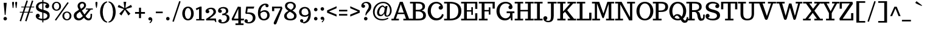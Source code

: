 SplineFontDB: 3.0
FontName: Trocchi
FullName: Trocchi
FamilyName: Trocchi
Weight: Regular
Copyright: vernon adams
Version: 1.0
FONDName: Trocchi
ItalicAngle: 0
UnderlinePosition: -102
UnderlineWidth: 102
Ascent: 1638
Descent: 410
UFOAscent: 1505
UFODescent: -512
LayerCount: 2
Layer: 0 0 "Back"  1
Layer: 1 0 "Fore"  0
NeedsXUIDChange: 1
FSType: 8
OS2Version: 0
OS2_WeightWidthSlopeOnly: 0
OS2_UseTypoMetrics: 0
CreationTime: 1332935306
ModificationTime: 1333112340
PfmFamily: 17
TTFWeight: 400
TTFWidth: 5
LineGap: 0
VLineGap: 0
Panose: 0 0 0 0 0 0 0 0 0 0
OS2TypoAscent: 2085
OS2TypoAOffset: 0
OS2TypoDescent: -576
OS2TypoDOffset: 0
OS2TypoLinegap: 0
OS2WinAscent: 2085
OS2WinAOffset: 0
OS2WinDescent: 576
OS2WinDOffset: 0
HheadAscent: 2085
HheadAOffset: 0
HheadDescent: -576
HheadDOffset: 0
OS2SubXSize: 1331
OS2SubYSize: 1229
OS2SubXOff: 0
OS2SubYOff: 154
OS2SupXSize: 1331
OS2SupYSize: 1229
OS2SupXOff: 0
OS2SupYOff: 717
OS2StrikeYSize: 102
OS2StrikeYPos: 643
OS2Vendor: 'newt'
OS2CodePages: 00000001.00000000
OS2UnicodeRanges: 00000001.00000000.00000000.00000000
Lookup: 4 0 1 "liga"  {"liga1"  } ['liga' ('DFLT' <'dflt' > 'grek' <'dflt' > 'latn' <'dflt' > ) ]
Lookup: 4 0 0 "dlig"  {"dlig-1"  } ['dlig' ('DFLT' <'dflt' > 'grek' <'dflt' > 'latn' <'dflt' > ) ]
Lookup: 258 0 0 "'kern'"  {"'kern2'" [307,0,4] } ['kern' ('DFLT' <'dflt' > 'latn' <'dflt' > ) ]
MarkAttachClasses: 1
DEI: 91125
KernClass2: 30 32 "'kern2'" 
 89 A Agrave Aacute Acircumflex Atilde Adieresis Aring Amacron Abreve Aogonek uni0200 uni0202
 1 B
 118 D O Q Eth Ograve Oacute Ocircumflex Otilde Odieresis Oslash Dcaron Dcroat Omacron Obreve Ohungarumlaut uni020C uni020E
 1 F
 56 H M N Ntilde Hcircumflex Hbar Nacute Ncommaaccent Ncaron
 1 J
 14 K Kcommaaccent
 40 L Lacute Lcommaaccent Lcaron Ldot Lslash
 1 P
 44 R Racute Rcommaaccent Rcaron uni0210 uni0212
 16 T Tcaron uni021A
 103 U Ugrave Uacute Ucircumflex Udieresis Utilde Umacron Ubreve Uring Uhungarumlaut Uogonek uni0214 uni0216
 1 V
 1 W
 18 Y Yacute Ydieresis
 89 a agrave aacute acircumflex atilde adieresis aring amacron abreve aogonek uni0201 uni0203
 18 b o oslash p thorn
 1 d
 97 e egrave eacute ecircumflex edieresis emacron ebreve edotaccent eogonek ecaron oe uni0205 uni0207
 62 h m n ntilde hcircumflex hbar nacute ncommaaccent ncaron ch sh
 14 k kgreenlandic
 44 r racute rcommaaccent rcaron uni0211 uni0213
 49 s sacute scircumflex scedilla scaron scommaaccent
 1 v
 1 w
 1 x
 18 y yacute ydieresis
 58 z zacute zdotaccent zcaron uni01C5 uni01C6 uni01F2 uni01F3
 103 u ugrave uacute ucircumflex udieresis utilde umacron ubreve uring uhungarumlaut uogonek uni0215 uni0217
 89 A Agrave Aacute Acircumflex Atilde Adieresis Aring Amacron Abreve Aogonek uni0200 uni0202
 26 C Ccedilla G O OE Oslash Q
 8 T Tcaron
 103 U Ugrave Uacute Ucircumflex Udieresis Utilde Umacron Ubreve Uring Uhungarumlaut Uogonek uni0214 uni0216
 1 V
 1 W
 1 X
 18 Y Yacute Ydieresis
 92 a agrave aacute acircumflex atilde adieresis aring ae amacron abreve aogonek uni0201 uni0203
 317 c d e o q ccedilla egrave eacute ecircumflex edieresis eth ograve oacute ocircumflex otilde odieresis oslash cacute ccircumflex cdotaccent ccaron dcaron dcroat emacron ebreve edotaccent eogonek ecaron gcircumflex gbreve gdotaccent gcedilla omacron obreve ohungarumlaut oe uni01F5 uni0205 uni0207 uni020D uni020F ch ck
 5 colon
 5 comma
 1 g
 18 h hcircumflex hbar
 6 hyphen
 95 i igrave iacute icircumflex idieresis itilde imacron ibreve iogonek dotlessi ij uni0209 uni020B
 14 k kcommaaccent
 1 l
 6 period
 13 quotedblright
 10 quoteright
 44 r racute rcommaaccent rcaron uni0211 uni0213
 55 s sacute scircumflex scedilla scaron scommaaccent sh sk
 9 semicolon
 103 u ugrave uacute ucircumflex udieresis utilde umacron ubreve uring uhungarumlaut uogonek uni0215 uni0217
 1 v
 1 w
 1 x
 18 y yacute ydieresis
 24 zacute zdotaccent zcaron
 19 t tcaron uni021B tt
 0 {} -76 {} 0 {} 0 {} -57 {} -96 {} -115 {} -50 {} -154 {} 0 {} -28 {} 0 {} 0 {} -57 {} -38 {} 0 {} 0 {} 0 {} 0 {} 0 {} 0 {} 0 {} 0 {} 0 {} 0 {} -25 {} 0 {} 0 {} 0 {} 0 {} 0 {} 0 {} -77 {} 0 {} -149 {} -250 {} -166 {} -339 {} -320 {} 0 {} -236 {} 0 {} -76 {} 0 {} 0 {} -96 {} 0 {} 0 {} 0 {} 0 {} 0 {} 0 {} -150 {} -200 {} 0 {} 0 {} 0 {} -73 {} -198 {} -183 {} 0 {} -116 {} 0 {} 0 {} 0 {} -56 {} 0 {} 0 {} -96 {} -115 {} -154 {} -77 {} -154 {} 0 {} 0 {} 0 {} -10 {} 0 {} 0 {} 0 {} 0 {} 0 {} 0 {} -10 {} 0 {} 0 {} 0 {} 0 {} 0 {} 0 {} 0 {} 0 {} 0 {} 0 {} 0 {} 0 {} -134 {} -162 {} 0 {} 0 {} -22 {} -150 {} -199 {} -117 {} -193 {} 0 {} 0 {} 0 {} -90 {} 0 {} 0 {} 0 {} 0 {} 0 {} 0 {} -70 {} 0 {} 0 {} 0 {} 0 {} 0 {} 0 {} 0 {} 0 {} 0 {} 0 {} 0 {} 0 {} -19 {} -297 {} 0 {} 0 {} 0 {} 0 {} 0 {} 0 {} 0 {} -68 {} -60 {} 0 {} 0 {} 0 {} 0 {} 0 {} 0 {} 0 {} 0 {} 0 {} 0 {} 0 {} 0 {} 0 {} 0 {} 0 {} 0 {} 0 {} 0 {} -70 {} 0 {} 0 {} 0 {} -47 {} 0 {} 0 {} 0 {} 0 {} 0 {} 0 {} 0 {} 0 {} 0 {} 0 {} -60 {} 0 {} 0 {} 0 {} 0 {} 0 {} 0 {} -50 {} 0 {} 0 {} 0 {} 0 {} 0 {} 0 {} 0 {} 0 {} 0 {} 0 {} 0 {} 0 {} 0 {} -111 {} 0 {} 0 {} 0 {} 0 {} 0 {} 0 {} 0 {} 0 {} 0 {} 0 {} 0 {} 0 {} 0 {} 0 {} 0 {} 0 {} 0 {} 0 {} 0 {} 0 {} 0 {} 0 {} 0 {} 0 {} 0 {} 0 {} 0 {} 0 {} 0 {} 0 {} 0 {} 0 {} -55 {} 0 {} 0 {} 0 {} 0 {} 0 {} 0 {} 0 {} -19 {} 0 {} 0 {} 0 {} 0 {} 0 {} 0 {} 0 {} 0 {} 0 {} 0 {} 0 {} 0 {} 0 {} 0 {} -40 {} -56 {} -51 {} 0 {} -61 {} 0 {} 0 {} 0 {} 0 {} 0 {} -140 {} -57 {} -158 {} -175 {} 0 {} -233 {} 0 {} 0 {} 0 {} 0 {} 0 {} 0 {} 0 {} 0 {} 0 {} 0 {} 0 {} 0 {} 0 {} 0 {} 0 {} 0 {} 0 {} 0 {} 0 {} 0 {} -35 {} 0 {} 0 {} 0 {} -249 {} 0 {} 0 {} 0 {} 0 {} -38 {} 0 {} -19 {} -71 {} -65 {} 0 {} -200 {} -9 {} 0 {} 0 {} 0 {} 0 {} 0 {} -210 {} 0 {} 0 {} 0 {} -10 {} 0 {} -13 {} 0 {} 0 {} 0 {} 0 {} 0 {} 0 {} 0 {} 0 {} -7 {} -95 {} -43 {} -126 {} -206 {} 0 {} -220 {} 0 {} 0 {} 0 {} 0 {} 0 {} 0 {} 0 {} 0 {} 0 {} 0 {} 0 {} 0 {} 0 {} 0 {} 0 {} 0 {} -38 {} 0 {} 0 {} 0 {} -19 {} 0 {} 0 {} 0 {} -194 {} 0 {} 0 {} 0 {} 0 {} 0 {} 0 {} 0 {} -11 {} -19 {} 0 {} -90 {} -13 {} 0 {} 0 {} 0 {} 0 {} 0 {} -80 {} 0 {} 0 {} 0 {} -13 {} 0 {} -50 {} 0 {} -60 {} 0 {} -19 {} 0 {} 0 {} -38 {} -180 {} -57 {} 0 {} 0 {} 0 {} 0 {} 0 {} 0 {} 0 {} -38 {} 0 {} -100 {} -38 {} 0 {} 0 {} 0 {} 0 {} 0 {} -90 {} 0 {} 0 {} 0 {} 0 {} 0 {} 0 {} 0 {} 0 {} 0 {} 0 {} 0 {} 0 {} -173 {} -374 {} -138 {} 0 {} 0 {} 0 {} 0 {} 0 {} 0 {} -198 {} -256 {} -70 {} -190 {} -113 {} 0 {} -80 {} -109 {} 0 {} 0 {} -120 {} 0 {} 0 {} -227 {} -72 {} -130 {} -194 {} 0 {} 0 {} 0 {} -137 {} 0 {} 0 {} -154 {} -298 {} -170 {} 0 {} 0 {} 0 {} 0 {} 0 {} 0 {} -207 {} -188 {} 0 {} -160 {} -73 {} 0 {} -40 {} -77 {} 0 {} 0 {} -130 {} 0 {} 0 {} -96 {} -85 {} -80 {} -98 {} 0 {} 0 {} 0 {} -20 {} 0 {} 0 {} -95 {} -303 {} -134 {} 0 {} 0 {} 0 {} 0 {} 0 {} 0 {} -156 {} -176 {} -60 {} -120 {} -93 {} 0 {} -120 {} -17 {} 0 {} 0 {} -90 {} 0 {} 0 {} 0 {} -84 {} -90 {} -116 {} -31 {} -39 {} -10 {} -52 {} -90 {} 0 {} -57 {} 0 {} 0 {} 0 {} 0 {} 0 {} 0 {} 0 {} 0 {} 0 {} 0 {} 0 {} 0 {} 0 {} 0 {} 0 {} 0 {} -19 {} 0 {} 0 {} 0 {} 0 {} 0 {} 0 {} 0 {} -57 {} -143 {} -116 {} 0 {} -101 {} 0 {} -60 {} -47 {} 0 {} 0 {} 0 {} 0 {} 0 {} 0 {} 0 {} 0 {} 0 {} 0 {} 0 {} -50 {} 0 {} -38 {} 0 {} 0 {} 0 {} -33 {} -50 {} 0 {} 0 {} -38 {} 0 {} 0 {} -19 {} -32 {} -102 {} -29 {} -26 {} 0 {} 0 {} -38 {} 0 {} 0 {} 0 {} 0 {} 0 {} 0 {} 0 {} 0 {} 0 {} 0 {} 0 {} 0 {} -19 {} 0 {} 0 {} 0 {} 0 {} 0 {} 0 {} 0 {} 0 {} 0 {} 0 {} 0 {} 0 {} -15 {} -37 {} 0 {} 0 {} 0 {} 0 {} -29 {} 0 {} 0 {} 0 {} 0 {} 0 {} 0 {} 0 {} 0 {} -38 {} 0 {} 0 {} 0 {} 0 {} 0 {} 0 {} 0 {} -29 {} -38 {} 0 {} 0 {} 0 {} -38 {} 0 {} 0 {} 0 {} -41 {} -23 {} 0 {} -13 {} 0 {} 0 {} 0 {} 0 {} 0 {} 0 {} 0 {} 0 {} 0 {} 0 {} 0 {} -31 {} -50 {} 0 {} 0 {} -38 {} 0 {} 0 {} 0 {} 0 {} 0 {} 0 {} 0 {} 0 {} 0 {} -38 {} 0 {} -47 {} -33 {} 0 {} 0 {} -42 {} 0 {} 0 {} 0 {} 0 {} 0 {} 0 {} 0 {} 0 {} 0 {} 0 {} 0 {} 0 {} -42 {} 0 {} 0 {} -17 {} 0 {} 0 {} 0 {} 0 {} 0 {} 0 {} 0 {} 0 {} 0 {} 0 {} 0 {} 0 {} 0 {} 0 {} 0 {} -33 {} 0 {} 0 {} 0 {} 0 {} 0 {} 0 {} 0 {} 0 {} 0 {} 0 {} 0 {} 0 {} -12 {} 0 {} -70 {} -8 {} 0 {} 0 {} 0 {} -18 {} 0 {} -50 {} 0 {} 0 {} 0 {} 0 {} 0 {} 0 {} 0 {} 0 {} 0 {} 0 {} 0 {} 0 {} 0 {} 0 {} 0 {} 0 {} 0 {} 0 {} 0 {} 0 {} 0 {} 0 {} 0 {} 0 {} 0 {} 0 {} 0 {} 0 {} 0 {} 0 {} 0 {} 0 {} 0 {} 0 {} 0 {} 0 {} 0 {} 0 {} 0 {} -16 {} 0 {} 0 {} 0 {} 0 {} 0 {} 0 {} 0 {} 0 {} 0 {} 0 {} 0 {} 0 {} 0 {} -15 {} -36 {} 0 {} -120 {} 0 {} 0 {} 0 {} 0 {} 0 {} 0 {} -90 {} 0 {} 0 {} 0 {} 0 {} 0 {} 0 {} 0 {} 0 {} 0 {} 0 {} 0 {} 0 {} 0 {} 0 {} 0 {} 0 {} 0 {} 0 {} 0 {} 0 {} 0 {} -12 {} -37 {} 0 {} -100 {} 0 {} -21 {} 0 {} 0 {} -19 {} 0 {} -60 {} 0 {} 0 {} 0 {} 0 {} 0 {} 0 {} 0 {} 0 {} 0 {} 0 {} 0 {} 0 {} 0 {} 0 {} 0 {} 0 {} 0 {} 0 {} 0 {} 0 {} 0 {} 0 {} -33 {} 0 {} 0 {} 0 {} 0 {} 0 {} 0 {} 0 {} 0 {} 0 {} 0 {} 0 {} 0 {} 0 {} 0 {} 0 {} 0 {} 0 {} 0 {} 0 {} 0 {} 0 {} -77 {} 0 {} 0 {} 0 {} 0 {} 0 {} 0 {} 0 {} 0 {} -60 {} -70 {} 0 {} -140 {} 0 {} -76 {} 0 {} 0 {} -38 {} 0 {} -130 {} 0 {} 0 {} 0 {} 0 {} 0 {} 0 {} 0 {} -135 {} 0 {} 0 {} 0 {} 0 {} 0 {} 0 {} 0 {} 0 {} 0 {} 0 {} 0 {} 0 {} 0 {} 0 {} -19 {} 0 {} 0 {} 0 {} 0 {} 0 {} -38 {} 0 {} 0 {} 0 {} 0 {} 0 {} 0 {} 0 {} 0 {} 0 {} 0 {} 0 {} 0 {} -34 {} 0 {} 0 {} 0 {} 0 {} 0 {} 0 {} 0 {} 0 {} 0 {} 0 {} 0 {} 0 {} -21 {} 0 {} 0 {} -6 {} 0 {} -42 {} 0 {} 0 {} 0 {} 0 {} -250 {} -251 {} 0 {} -21 {} 0 {} -25 {} -56 {} -59 {} 0 {} -68 {} 126 {} 0 {}
LangName: 1033 "" "" "" "" "" "Version 1.0" "" "Please refer to the Copyright section for the font trademark attribution notices." "" "vernon adams" "" "" "newtypography.co.uk" "" "http://scripts.sil.org/OFL" 
PickledData: "(dp1
S'com.typemytype.robofont.compileSettings.autohint'
p2
I0
sS'com.typemytype.robofont.compileSettings.decompose'
p3
I0
sS'public.glyphOrder'
p4
(S'A'
S'Agrave'
S'Aacute'
S'Acircumflex'
S'Atilde'
S'Adieresis'
S'Aring'
S'Amacron'
S'Abreve'
S'Aogonek'
S'uni0200'
S'uni0202'
S'B'
S'C'
S'Ccedilla'
S'Cacute'
S'Ccircumflex'
S'Cdotaccent'
S'Ccaron'
S'D'
S'Dcaron'
S'E'
S'Egrave'
S'Eacute'
S'Ecircumflex'
S'Edieresis'
S'Emacron'
S'Edotaccent'
S'Eogonek'
S'Ecaron'
S'uni0204'
S'uni0206'
S'F'
S'G'
S'Gcircumflex'
S'Gbreve'
S'Gdotaccent'
S'Gcommaaccent'
S'uni01F4'
S'H'
S'Hcircumflex'
S'I'
S'Igrave'
S'Iacute'
S'Icircumflex'
S'Idieresis'
S'Itilde'
S'Imacron'
S'Ibreve'
S'Iogonek'
S'Idotaccent'
S'uni0208'
S'uni020A'
S'J'
S'Jcircumflex'
S'K'
S'Kcommaaccent'
S'L'
S'Lacute'
S'Lcommaaccent'
S'Lcaron'
S'M'
S'N'
S'Ntilde'
S'Nacute'
S'Ncommaaccent'
S'Ncaron'
S'O'
S'Ograve'
S'Oacute'
S'Ocircumflex'
S'Otilde'
S'Odieresis'
S'Omacron'
S'Obreve'
S'Ohungarumlaut'
S'uni020C'
S'uni020E'
S'P'
S'Q'
S'R'
S'Racute'
S'Rcommaaccent'
S'Rcaron'
S'uni0210'
S'uni0212'
S'S'
S'Sacute'
S'Scedilla'
S'Scaron'
S'Scommaaccent'
S'T'
S'Tcaron'
S'Tcommaaccent'
S'uni021A'
S'U'
S'Ugrave'
S'Uacute'
S'Ucircumflex'
S'Udieresis'
S'Utilde'
S'Umacron'
S'Ubreve'
S'Uring'
S'Uhungarumlaut'
S'Uogonek'
S'uni0214'
S'uni0216'
S'V'
S'W'
S'X'
S'Y'
S'Yacute'
S'Ydieresis'
S'Z'
S'Zacute'
S'Zdotaccent'
S'Zcaron'
S'AE'
S'Eth'
S'Oslash'
S'Thorn'
S'Dcroat'
S'Hbar'
S'IJ'
S'Ldot'
S'Lslash'
S'OE'
S'uni01C4'
S'uni01c7'
S'uni01ca'
S'uni01F1'
S'a'
S'agrave'
S'aacute'
S'acircumflex'
S'atilde'
S'adieresis'
S'aring'
S'amacron'
S'abreve'
S'aogonek'
S'uni0201'
S'uni0203'
S'b'
S'c'
S'ccedilla'
S'cacute'
S'ccircumflex'
S'cdotaccent'
S'ccaron'
S'd'
S'dcaron'
S'e'
S'egrave'
S'eacute'
S'ecircumflex'
S'edieresis'
S'emacron'
S'ebreve'
S'edotaccent'
S'eogonek'
S'ecaron'
S'uni0205'
S'uni0207'
S'f'
S'g'
S'gcircumflex'
S'gbreve'
S'gdotaccent'
S'gcedilla'
S'uni01F5'
S'h'
S'hcircumflex'
S'i'
S'igrave'
S'iacute'
S'icircumflex'
S'idieresis'
S'itilde'
S'imacron'
S'ibreve'
S'iogonek'
S'uni0209'
S'uni020B'
S'j'
S'jcircumflex'
S'k'
S'kcommaaccent'
S'l'
S'lacute'
S'lcommaaccent'
S'lcaron'
S'm'
S'n'
S'ntilde'
S'nacute'
S'ncommaaccent'
S'ncaron'
S'o'
S'ograve'
S'oacute'
S'ocircumflex'
S'otilde'
S'odieresis'
S'omacron'
S'obreve'
S'ohungarumlaut'
S'uni020D'
S'uni020F'
S'p'
S'q'
S'r'
S'racute'
S'rcommaaccent'
S'rcaron'
S'uni0211'
S'uni0213'
S's'
S'sacute'
S'scircumflex'
S'scedilla'
S'scaron'
S'scommaaccent'
S't'
S'tcaron'
S'tcommaaccent'
S'uni021B'
S'u'
S'ugrave'
S'uacute'
S'ucircumflex'
S'udieresis'
S'utilde'
S'umacron'
S'ubreve'
S'uring'
S'uhungarumlaut'
S'uogonek'
S'uni0215'
S'uni0217'
S'v'
S'w'
S'x'
S'y'
S'yacute'
S'ydieresis'
S'z'
S'zacute'
S'zdotaccent'
S'zcaron'
S'ordfeminine'
S'ordmasculine'
S'germandbls'
S'ae'
S'eth'
S'oslash'
S'thorn'
S'dcroat'
S'hbar'
S'dotlessi'
S'ij'
S'kgreenlandic'
S'ldot'
S'lslash'
S'oe'
S'florin'
S'uni01C6'
S'uni01C9'
S'uni01CC'
S'uni01F3'
S'dotlessj'
S'uniFB01'
S'uniFB02'
S'mu'
S'uni01C5'
S'uni01c8'
S'uni01cb'
S'uni01F2'
S'circumflex'
S'caron'
S'uni0307'
S'uni030F'
S'uni0311'
S'uni0326'
S'zero'
S'one'
S'two'
S'three'
S'four'
S'five'
S'six'
S'seven'
S'eight'
S'nine'
S'twosuperior'
S'uni00B2'
S'uni00B3'
S'uni00B9'
S'onequarter'
S'onehalf'
S'threequarters'
S'uni2074'
S'underscore'
S'hyphen'
S'parenleft'
S'bracketleft'
S'braceleft'
S'quotesinglbase'
S'quotedblbase'
S'braceleft.001'
S'parenright'
S'bracketright'
S'braceright'
S'guillemotleft'
S'quoteleft'
S'quotedblleft'
S'guilsinglleft'
S'guillemotright'
S'quoteright'
S'quotedblright'
S'guilsinglright'
S'exclam'
S'quotedbl'
S'numbersign'
S'percent'
S'ampersand'
S'quotesingle'
S'asterisk'
S'comma'
S'period'
S'slash'
S'colon'
S'semicolon'
S'question'
S'at'
S'backslash'
S'exclamdown'
S'periodcentered'
S'questiondown'
S'dagger'
S'daggerdbl'
S'bullet'
S'ellipsis'
S'perthousand'
S'plus'
S'less'
S'equal'
S'greater'
S'bar'
S'asciitilde'
S'logicalnot'
S'plusminus'
S'multiply'
S'divide'
S'fraction'
S'uni2206'
S'minus'
S'infinity'
S'integral'
S'approxequal'
S'notequal'
S'lessequal'
S'greaterequal'
S'dollar'
S'cent'
S'sterling'
S'currency'
S'yen'
S'Euro'
S'asciicircum'
S'grave'
S'dieresis'
S'macron'
S'acute'
S'cedilla'
S'breve'
S'dotaccent'
S'ring'
S'ogonek'
S'tilde'
S'hungarumlaut'
S'brokenbar'
S'section'
S'copyright'
S'registered'
S'degree'
S'paragraph'
S'trademark'
S'lozenge'
S'space'
S'uni00AD'
S'.notdef'
S'ch'
S'ck'
S'ff'
S'ffi'
S'ffl'
S'fj'
S'onesuperior'
S'quotesinglebase'
S'sh'
S'sk'
S'threesuperior'
S'tt'
tp5
sS'com.typemytype.robofont.compileSettings.path'
p6
S'/Users/vern/GitHub/TrocchiFont/Regular/Trocchi.ttf'
p7
sS'com.typemytype.robofont.compileSettings.checkOutlines'
p8
I0
sS'com.typemytype.robofont.compileSettings.releaseMode'
p9
I0
sS'com.typemytype.robofont.layerOrder'
p10
(tsS'com.typemytype.robofont.segmentType'
p11
S'curve'
p12
sS'com.typemytype.robofont.compileSettings.generateFormat'
p13
I1
sS'org.robofab.glyphOrder'
p14
(S'A'
S'Aacute'
S'Abreve'
S'Acircumflex'
S'Adieresis'
S'Agrave'
S'Amacron'
S'Aogonek'
S'Aring'
S'Atilde'
S'AE'
S'B'
S'C'
S'Cacute'
S'Ccaron'
S'Ccedilla'
S'Ccircumflex'
S'Cdotaccent'
S'D'
S'Eth'
S'Dcaron'
S'Dcroat'
S'E'
S'Eacute'
S'Ecaron'
S'Ecircumflex'
S'Edieresis'
S'Edotaccent'
S'Egrave'
S'Emacron'
S'Eogonek'
S'F'
S'G'
S'Gbreve'
S'Gcircumflex'
S'Gcommaaccent'
S'Gdotaccent'
S'H'
S'Hbar'
S'Hcircumflex'
S'I'
S'IJ'
S'Iacute'
S'Ibreve'
S'Icircumflex'
S'Idieresis'
S'Idotaccent'
S'Igrave'
S'Imacron'
S'Iogonek'
S'Itilde'
S'J'
S'Jcircumflex'
S'K'
S'Kcommaaccent'
S'L'
S'Lacute'
S'Lcaron'
S'Lcommaaccent'
S'Ldot'
S'Lslash'
S'M'
S'N'
S'Nacute'
S'Ncaron'
S'Ncommaaccent'
S'Ntilde'
S'O'
S'Oacute'
S'Obreve'
S'Ocircumflex'
S'Odieresis'
S'Ograve'
S'Ohungarumlaut'
S'Omacron'
S'Oslash'
S'Otilde'
S'OE'
S'P'
S'Thorn'
S'Q'
S'R'
S'Racute'
S'Rcaron'
S'Rcommaaccent'
S'S'
S'Sacute'
S'Scaron'
S'Scedilla'
S'Scommaaccent'
S'T'
S'Tcaron'
S'Tcommaaccent'
S'U'
S'Uacute'
S'Ubreve'
S'Ucircumflex'
S'Udieresis'
S'Ugrave'
S'Uhungarumlaut'
S'Umacron'
S'Uogonek'
S'Uring'
S'Utilde'
S'V'
S'W'
S'X'
S'Y'
S'Yacute'
S'Ydieresis'
S'Z'
S'Zacute'
S'Zcaron'
S'Zdotaccent'
S'a'
S'aacute'
S'abreve'
S'acircumflex'
S'adieresis'
S'agrave'
S'amacron'
S'aogonek'
S'aring'
S'atilde'
S'ae'
S'b'
S'c'
S'cacute'
S'ccaron'
S'ccedilla'
S'ccircumflex'
S'cdotaccent'
S'd'
S'eth'
S'dcaron'
S'dcroat'
S'e'
S'eacute'
S'ebreve'
S'ecaron'
S'ecircumflex'
S'edieresis'
S'edotaccent'
S'egrave'
S'emacron'
S'eogonek'
S'f'
S'g'
S'gbreve'
S'gcircumflex'
S'gdotaccent'
S'h'
S'hbar'
S'hcircumflex'
S'i'
S'dotlessi'
S'iacute'
S'ibreve'
S'icircumflex'
S'idieresis'
S'igrave'
S'ij'
S'imacron'
S'iogonek'
S'itilde'
S'j'
S'dotlessj'
S'jcircumflex'
S'k'
S'kcommaaccent'
S'kgreenlandic'
S'l'
S'lacute'
S'lcaron'
S'lcommaaccent'
S'ldot'
S'lslash'
S'm'
S'n'
S'nacute'
S'ncaron'
S'ncommaaccent'
S'ntilde'
S'o'
S'oacute'
S'obreve'
S'ocircumflex'
S'odieresis'
S'ograve'
S'ohungarumlaut'
S'omacron'
S'oslash'
S'otilde'
S'oe'
S'p'
S'thorn'
S'q'
S'r'
S'racute'
S'rcaron'
S'rcommaaccent'
S's'
S'sacute'
S'scaron'
S'scedilla'
S'scircumflex'
S'scommaaccent'
S'germandbls'
S't'
S'tcaron'
S'tcommaaccent'
S'u'
S'uacute'
S'ubreve'
S'ucircumflex'
S'udieresis'
S'ugrave'
S'uhungarumlaut'
S'umacron'
S'uogonek'
S'uring'
S'utilde'
S'v'
S'w'
S'x'
S'y'
S'yacute'
S'ydieresis'
S'z'
S'zacute'
S'zcaron'
S'zdotaccent'
S'mu'
S'zero'
S'one'
S'two'
S'three'
S'four'
S'five'
S'six'
S'seven'
S'eight'
S'nine'
S'fraction'
S'onehalf'
S'onequarter'
S'threequarters'
S'twosuperior'
S'ordfeminine'
S'ordmasculine'
S'asterisk'
S'backslash'
S'bullet'
S'colon'
S'comma'
S'ellipsis'
S'exclam'
S'exclamdown'
S'numbersign'
S'period'
S'periodcentered'
S'question'
S'questiondown'
S'quotedbl'
S'quotesingle'
S'semicolon'
S'slash'
S'underscore'
S'braceleft'
S'braceright'
S'bracketleft'
S'bracketright'
S'parenleft'
S'parenright'
S'braceleft.001'
S'hyphen'
S'guillemotleft'
S'guillemotright'
S'guilsinglleft'
S'guilsinglright'
S'quotedblbase'
S'quotedblleft'
S'quotedblright'
S'quoteleft'
S'quoteright'
S'quotesinglbase'
S'space'
S'.notdef'
S'florin'
S'cent'
S'currency'
S'dollar'
S'sterling'
S'yen'
S'approxequal'
S'asciitilde'
S'divide'
S'equal'
S'greater'
S'greaterequal'
S'infinity'
S'integral'
S'less'
S'lessequal'
S'logicalnot'
S'minus'
S'multiply'
S'notequal'
S'percent'
S'perthousand'
S'plus'
S'plusminus'
S'ampersand'
S'at'
S'bar'
S'brokenbar'
S'copyright'
S'dagger'
S'daggerdbl'
S'degree'
S'lozenge'
S'paragraph'
S'registered'
S'section'
S'trademark'
S'asciicircum'
S'acute'
S'breve'
S'caron'
S'cedilla'
S'circumflex'
S'dieresis'
S'dotaccent'
S'grave'
S'hungarumlaut'
S'macron'
S'ogonek'
S'ring'
S'tilde'
S'Euro'
S'gcedilla'
S'uni00AD'
S'uni00B2'
S'uni00B3'
S'uni00B9'
S'uni01C4'
S'uni01C5'
S'uni01C6'
S'uni01C9'
S'uni01CC'
S'uni01F1'
S'uni01F2'
S'uni01F3'
S'uni01F4'
S'uni01F5'
S'uni01c7'
S'uni01c8'
S'uni01ca'
S'uni01cb'
S'uni0200'
S'uni0201'
S'uni0202'
S'uni0203'
S'uni0204'
S'uni0205'
S'uni0206'
S'uni0207'
S'uni0208'
S'uni0209'
S'uni020A'
S'uni020B'
S'uni020C'
S'uni020D'
S'uni020E'
S'uni020F'
S'uni0210'
S'uni0211'
S'uni0212'
S'uni0213'
S'uni0214'
S'uni0215'
S'uni0216'
S'uni0217'
S'uni021A'
S'uni021B'
S'uni0307'
S'uni030F'
S'uni0311'
S'uni0326'
S'uni2074'
S'uni2206'
S'uniFB01'
S'uniFB02'
S'ch'
S'ck'
S'ff'
S'ffi'
S'ffl'
S'fj'
S'quotesinglebase'
S'sh'
S'sk'
S'tt'
tp15
sS'com.typemytype.robofont.sort'
p16
((dp17
S'type'
p18
S'glyphList'
p19
sS'ascending'
p20
(S'A'
S'Agrave'
S'Aacute'
S'Acircumflex'
S'Atilde'
S'Adieresis'
S'Aring'
S'Amacron'
S'Abreve'
S'Aogonek'
S'uni0200'
S'uni0202'
S'B'
S'C'
S'Ccedilla'
S'Cacute'
S'Ccircumflex'
S'Cdotaccent'
S'Ccaron'
S'D'
S'Dcaron'
S'E'
S'Egrave'
S'Eacute'
S'Ecircumflex'
S'Edieresis'
S'Emacron'
S'Edotaccent'
S'Eogonek'
S'Ecaron'
S'uni0204'
S'uni0206'
S'F'
S'G'
S'Gcircumflex'
S'Gbreve'
S'Gdotaccent'
S'Gcommaaccent'
S'uni01F4'
S'H'
S'Hcircumflex'
S'I'
S'Igrave'
S'Iacute'
S'Icircumflex'
S'Idieresis'
S'Itilde'
S'Imacron'
S'Ibreve'
S'Iogonek'
S'Idotaccent'
S'uni0208'
S'uni020A'
S'J'
S'Jcircumflex'
S'K'
S'Kcommaaccent'
S'L'
S'Lacute'
S'Lcommaaccent'
S'Lcaron'
S'M'
S'N'
S'Ntilde'
S'Nacute'
S'Ncommaaccent'
S'Ncaron'
S'O'
S'Ograve'
S'Oacute'
S'Ocircumflex'
S'Otilde'
S'Odieresis'
S'Omacron'
S'Obreve'
S'Ohungarumlaut'
S'uni020C'
S'uni020E'
S'P'
S'Q'
S'R'
S'Racute'
S'Rcommaaccent'
S'Rcaron'
S'uni0210'
S'uni0212'
S'S'
S'Sacute'
S'Scedilla'
S'Scaron'
S'Scommaaccent'
S'T'
S'Tcaron'
S'Tcommaaccent'
S'uni021A'
S'U'
S'Ugrave'
S'Uacute'
S'Ucircumflex'
S'Udieresis'
S'Utilde'
S'Umacron'
S'Ubreve'
S'Uring'
S'Uhungarumlaut'
S'Uogonek'
S'uni0214'
S'uni0216'
S'V'
S'W'
S'X'
S'Y'
S'Yacute'
S'Ydieresis'
S'Z'
S'Zacute'
S'Zdotaccent'
S'Zcaron'
S'AE'
S'Eth'
S'Oslash'
S'Thorn'
S'Dcroat'
S'Hbar'
S'IJ'
S'Ldot'
S'Lslash'
S'OE'
S'uni01C4'
S'uni01c7'
S'uni01ca'
S'uni01F1'
S'a'
S'agrave'
S'aacute'
S'acircumflex'
S'atilde'
S'adieresis'
S'aring'
S'amacron'
S'abreve'
S'aogonek'
S'uni0201'
S'uni0203'
S'b'
S'c'
S'ccedilla'
S'cacute'
S'ccircumflex'
S'cdotaccent'
S'ccaron'
S'd'
S'dcaron'
S'e'
S'egrave'
S'eacute'
S'ecircumflex'
S'edieresis'
S'emacron'
S'ebreve'
S'edotaccent'
S'eogonek'
S'ecaron'
S'uni0205'
S'uni0207'
S'f'
S'g'
S'gcircumflex'
S'gbreve'
S'gdotaccent'
S'gcedilla'
S'uni01F5'
S'h'
S'hcircumflex'
S'i'
S'igrave'
S'iacute'
S'icircumflex'
S'idieresis'
S'itilde'
S'imacron'
S'ibreve'
S'iogonek'
S'uni0209'
S'uni020B'
S'j'
S'jcircumflex'
S'k'
S'kcommaaccent'
S'l'
S'lacute'
S'lcommaaccent'
S'lcaron'
S'm'
S'n'
S'ntilde'
S'nacute'
S'ncommaaccent'
S'ncaron'
S'o'
S'ograve'
S'oacute'
S'ocircumflex'
S'otilde'
S'odieresis'
S'omacron'
S'obreve'
S'ohungarumlaut'
S'uni020D'
S'uni020F'
S'p'
S'q'
S'r'
S'racute'
S'rcommaaccent'
S'rcaron'
S'uni0211'
S'uni0213'
S's'
S'sacute'
S'scircumflex'
S'scedilla'
S'scaron'
S'scommaaccent'
S't'
S'tcaron'
S'tcommaaccent'
S'uni021B'
S'u'
S'ugrave'
S'uacute'
S'ucircumflex'
S'udieresis'
S'utilde'
S'umacron'
S'ubreve'
S'uring'
S'uhungarumlaut'
S'uogonek'
S'uni0215'
S'uni0217'
S'v'
S'w'
S'x'
S'y'
S'yacute'
S'ydieresis'
S'z'
S'zacute'
S'zdotaccent'
S'zcaron'
S'ordfeminine'
S'ordmasculine'
S'germandbls'
S'ae'
S'eth'
S'oslash'
S'thorn'
S'dcroat'
S'hbar'
S'dotlessi'
S'ij'
S'kgreenlandic'
S'ldot'
S'lslash'
S'oe'
S'florin'
S'uni01C6'
S'uni01C9'
S'uni01CC'
S'uni01F3'
S'dotlessj'
S'uniFB01'
S'uniFB02'
S'mu'
S'uni01C5'
S'uni01c8'
S'uni01cb'
S'uni01F2'
S'circumflex'
S'caron'
S'uni0307'
S'uni030F'
S'uni0311'
S'uni0326'
S'zero'
S'one'
S'two'
S'three'
S'four'
S'five'
S'six'
S'seven'
S'eight'
S'nine'
S'twosuperior'
S'uni00B2'
S'uni00B3'
S'uni00B9'
S'onequarter'
S'onehalf'
S'threequarters'
S'uni2074'
S'underscore'
S'hyphen'
S'parenleft'
S'bracketleft'
S'braceleft'
S'quotesinglbase'
S'quotedblbase'
S'braceleft.001'
S'parenright'
S'bracketright'
S'braceright'
S'guillemotleft'
S'quoteleft'
S'quotedblleft'
S'guilsinglleft'
S'guillemotright'
S'quoteright'
S'quotedblright'
S'guilsinglright'
S'exclam'
S'quotedbl'
S'numbersign'
S'percent'
S'ampersand'
S'quotesingle'
S'asterisk'
S'comma'
S'period'
S'slash'
S'colon'
S'semicolon'
S'question'
S'at'
S'backslash'
S'exclamdown'
S'periodcentered'
S'questiondown'
S'dagger'
S'daggerdbl'
S'bullet'
S'ellipsis'
S'perthousand'
S'plus'
S'less'
S'equal'
S'greater'
S'bar'
S'asciitilde'
S'logicalnot'
S'plusminus'
S'multiply'
S'divide'
S'fraction'
S'uni2206'
S'minus'
S'infinity'
S'integral'
S'approxequal'
S'notequal'
S'lessequal'
S'greaterequal'
S'dollar'
S'cent'
S'sterling'
S'currency'
S'yen'
S'Euro'
S'asciicircum'
S'grave'
S'dieresis'
S'macron'
S'acute'
S'cedilla'
S'breve'
S'dotaccent'
S'ring'
S'ogonek'
S'tilde'
S'hungarumlaut'
S'brokenbar'
S'section'
S'copyright'
S'registered'
S'degree'
S'paragraph'
S'trademark'
S'lozenge'
S'space'
S'uni00AD'
S'.notdef'
S'ch'
S'ck'
S'ff'
S'ffi'
S'ffl'
S'fj'
S'onesuperior'
S'quotesinglebase'
S'sh'
S'sk'
S'threesuperior'
S'tt'
tp21
stp22
sS'com.typemytype.robofont.compileSettings.MacRomanFirst'
p23
I1
sS'com.schriftgestaltung.fontMaster.userData'
p24
(dp25
s."
Encoding: UnicodeBmp
Compacted: 1
UnicodeInterp: none
NameList: Adobe Glyph List
DisplaySize: -48
AntiAlias: 1
FitToEm: 1
WidthSeparation: 307
WinInfo: 238 17 10
BeginPrivate: 0
EndPrivate
Grid
-2048 -27 m 0
 4096 -27 l 0
-2048 113.166992188 m 0
 4096 113.166992188 l 0
-2048 1396 m 4
 4096 1396 l 4
-2048 1536 m 0
 4096 1536 l 0
  Named: "cap" 
EndSplineSet
TeXData: 1 0 0 245760 122880 81920 549376 -1048576 81920 783286 444596 497025 792723 393216 433062 380633 303038 157286 324010 404750 52429 2506097 1059062 262144
BeginChars: 65548 401

StartChar: .notdef
Encoding: 65536 -1 0
Width: 61
VWidth: 0
Flags: HW
PickledData: "(dp1
S'com.typemytype.robofont.layerData'
p2
(dp3
s."
LayerCount: 2
EndChar

StartChar: A
Encoding: 65 65 1
Width: 1662
VWidth: 0
Flags: HW
PickledData: "(dp1
S'com.typemytype.robofont.layerData'
p2
(dp3
s."
LayerCount: 2
Fore
SplineSet
635 143 m 5
 635 0 l 1
 8 0 l 1
 8 143 l 5
 188 143 l 5
 715 1505 l 1
 952 1505 l 1
 1487 143 l 5
 1655 143 l 5
 1655 0 l 1
 1008 0 l 1
 1008 143 l 5
 1231 143 l 5
 1092 504 l 1
 514 504 l 1
 383 143 l 5
 635 143 l 5
1042 631 m 1
 795 1309 l 1
 561 631 l 1
 1042 631 l 1
EndSplineSet
EndChar

StartChar: AE
Encoding: 198 198 2
Width: 2164
VWidth: 0
Flags: HW
PickledData: "(dp1
S'com.typemytype.robofont.layerData'
p2
(dp3
s."
LayerCount: 2
Fore
SplineSet
618 137 m 1
 618 0 l 1
 0 0 l 1
 0 137 l 1
 180 137 l 1
 874 1335 l 1
 608 1335 l 1
 608 1479 l 1
 2073 1479 l 1
 2073 899 l 1
 1892 899 l 1
 1892 1335 l 1
 1276 1335 l 1
 1276 813 l 1
 1567 813 l 1
 1567 1038 l 1
 1700 1038 l 1
 1700 424 l 1
 1567 424 l 1
 1567 698 l 1
 1276 698 l 1
 1276 137 l 1
 1892 137 l 1
 1892 571 l 1
 2073 571 l 1
 2073 0 l 1
 874 0 l 1
 874 137 l 1
 1059 137 l 1
 1059 504 l 1
 598 504 l 1
 401 137 l 1
 618 137 l 1
668 631 m 1
 1059 631 l 1
 1059 1335 l 1
 668 631 l 1
EndSplineSet
EndChar

StartChar: Aacute
Encoding: 193 193 3
Width: 1662
VWidth: 0
Flags: HW
PickledData: "(dp1
S'com.typemytype.robofont.layerData'
p2
(dp3
s."
LayerCount: 2
Fore
Refer: 1 65 N 1 0 0 1 0 0 2
Refer: 120 180 N 1 0 0 1 150 444 2
EndChar

StartChar: Abreve
Encoding: 258 258 4
Width: 1662
VWidth: 0
Flags: HW
PickledData: "(dp1
S'com.typemytype.robofont.layerData'
p2
(dp3
s."
LayerCount: 2
Fore
Refer: 141 728 N 1 0 0 1 253 436 2
Refer: 1 65 N 1 0 0 1 0 0 3
EndChar

StartChar: Acircumflex
Encoding: 194 194 5
Width: 1662
VWidth: 0
Flags: HW
PickledData: "(dp1
S'com.typemytype.robofont.layerData'
p2
(dp3
s."
LayerCount: 2
Fore
Refer: 154 710 N 1 0 0 1 62 479 2
Refer: 1 65 N 1 0 0 1 0 0 3
EndChar

StartChar: Adieresis
Encoding: 196 196 6
Width: 1662
VWidth: 0
Flags: HW
PickledData: "(dp1
S'com.typemytype.robofont.layerData'
p2
(dp3
s."
LayerCount: 2
Fore
Refer: 166 168 N 1 0 0 1 284 458 2
Refer: 1 65 N 1 0 0 1 0 0 3
EndChar

StartChar: Agrave
Encoding: 192 192 7
Width: 1662
VWidth: 0
Flags: HW
PickledData: "(dp1
S'com.typemytype.robofont.layerData'
p2
(dp3
s."
LayerCount: 2
Fore
Refer: 1 65 N 1 0 0 1 0 0 2
Refer: 203 96 N 1 0 0 1 150 444 2
EndChar

StartChar: Amacron
Encoding: 256 256 8
Width: 1662
VWidth: 0
Flags: HW
PickledData: "(dp1
S'com.typemytype.robofont.layerData'
p2
(dp3
s."
LayerCount: 2
Fore
Refer: 243 175 N 1 0 0 1 416 297 2
Refer: 1 65 N 1 0 0 1 0 0 3
EndChar

StartChar: Aogonek
Encoding: 260 260 9
Width: 1662
VWidth: 0
Flags: HW
PickledData: "(dp1
S'com.typemytype.robofont.layerData'
p2
(dp3
s."
LayerCount: 2
Fore
Refer: 261 731 N 1 0 0 1 1182 0 2
Refer: 1 65 N 1 0 0 1 0 0 2
EndChar

StartChar: Aring
Encoding: 197 197 10
Width: 1662
VWidth: 0
Flags: HW
PickledData: "(dp1
S'com.typemytype.robofont.layerData'
p2
(dp3
s."
LayerCount: 2
Fore
Refer: 298 730 N 1 0 0 1 282 316 2
Refer: 1 65 N 1 0 0 1 0 0 3
EndChar

StartChar: Atilde
Encoding: 195 195 11
Width: 1662
VWidth: 0
Flags: HW
PickledData: "(dp1
S'com.typemytype.robofont.layerData'
p2
(dp3
s."
LayerCount: 2
Fore
Refer: 320 732 N 1 0 0 1 202 372 2
Refer: 1 65 N 1 0 0 1 0 0 3
EndChar

StartChar: B
Encoding: 66 66 12
Width: 1445
VWidth: 0
Flags: HW
PickledData: "(dp1
S'com.typemytype.robofont.layerData'
p2
(dp3
s."
LayerCount: 2
Fore
SplineSet
514 862 m 1
 731 862 l 2
 893 862 1077 924 1077 1100 c 0
 1077 1336 895 1360 594 1362 c 1
 514 1362 l 1
 514 862 l 1
514 143 m 1
 633 143 l 1
 967 144.957597173 1139 173.342756184 1139 420 c 0
 1139 633 934 729 731 729 c 2
 514 729 l 1
 514 143 l 1
33 0 m 1
 33 143 l 1
 279 143 l 1
 279 1362 l 1
 33 1362 l 1
 33 1505 l 1
 688 1505 l 2
 932 1505 1294 1450 1294 1133 c 0
 1294 957 1194 859 1018 809 c 1
 1243 754 1374 625 1374 412 c 0
 1374 21 960 0 696 0 c 2
 33 0 l 1
EndSplineSet
EndChar

StartChar: C
Encoding: 67 67 13
Width: 1447
VWidth: 0
Flags: HW
PickledData: "(dp1
S'com.typemytype.robofont.layerData'
p2
(dp3
s."
LayerCount: 2
Fore
SplineSet
817 1536 m 0
 1089 1536 1370 1347 1370 1073 c 0
 1370 991 1301 891 1174 891 c 0
 1075 891 1004 952 1004 1057 c 0
 1004 1172 1119 1217 1182 1217 c 1
 1123 1306.5 995 1396 815 1396 c 4
 549 1396 348 1154.85532591 348 764 c 0
 348 474 534 158 858 158 c 0
 1104 158 1253 354 1296 522 c 1
 1430 457 l 1
 1360 154 1145 -27 795 -27 c 0
 372 -27 84 338 84 768 c 0
 84 1212 377 1536 817 1536 c 0
EndSplineSet
EndChar

StartChar: Cacute
Encoding: 262 262 14
Width: 1447
VWidth: 0
Flags: HW
PickledData: "(dp1
S'com.typemytype.robofont.layerData'
p2
(dp3
s."
LayerCount: 2
Fore
Refer: 13 67 N 1 0 0 1 0 0 2
Refer: 120 180 N 1 0 0 1 134 444 2
EndChar

StartChar: Ccaron
Encoding: 268 268 15
Width: 1447
VWidth: 0
Flags: HW
PickledData: "(dp1
S'com.typemytype.robofont.layerData'
p2
(dp3
s."
LayerCount: 2
Fore
Refer: 146 711 N 1 0 0 1 48 479 2
Refer: 13 67 N 1 0 0 1 0 0 3
EndChar

StartChar: Ccedilla
Encoding: 199 199 16
Width: 1447
VWidth: 0
Flags: HW
PickledData: "(dp1
S'com.typemytype.robofont.layerData'
p2
(dp3
s."
LayerCount: 2
Fore
Refer: 151 184 N 1 0 0 1 525 -12 2
Refer: 13 67 N 1 0 0 1 0 0 3
EndChar

StartChar: Ccircumflex
Encoding: 264 264 17
Width: 1447
VWidth: 0
Flags: HW
PickledData: "(dp1
S'com.typemytype.robofont.layerData'
p2
(dp3
s."
LayerCount: 2
Fore
Refer: 154 710 S 1 0 0 1 36 479 2
Refer: 13 67 N 1 0 0 1 0 0 3
EndChar

StartChar: Cdotaccent
Encoding: 266 266 18
Width: 1447
VWidth: 0
Flags: HW
PickledData: "(dp1
S'com.typemytype.robofont.layerData'
p2
(dp3
s."
LayerCount: 2
Fore
Refer: 378 775 N 1 0 0 1 482.5 428 2
Refer: 13 67 N 1 0 0 1 0 0 3
EndChar

StartChar: D
Encoding: 68 68 19
Width: 1568
VWidth: 0
Flags: HW
PickledData: "(dp1
S'com.typemytype.robofont.layerData'
p2
(dp3
s."
LayerCount: 2
Fore
SplineSet
512 143 m 5
 911 143 1229 277.6944 1229 762 c 0
 1229 1270 883 1360 512 1360 c 1
 512 143 l 5
33 1362 m 1
 33 1505 l 1
 485 1505 l 2
 995 1505 1485 1348 1485 762 c 0
 1485 219 1089 0 522 0 c 2
 33 0 l 1
 33 143 l 5
 276 143 l 5
 276 1362 l 1
 33 1362 l 1
EndSplineSet
EndChar

StartChar: Dcaron
Encoding: 270 270 20
Width: 1568
VWidth: 0
Flags: HW
PickledData: "(dp1
S'com.typemytype.robofont.layerData'
p2
(dp3
s."
LayerCount: 2
Fore
Refer: 146 711 N 1 0 0 1 -10 479 2
Refer: 19 68 N 1 0 0 1 0 0 3
EndChar

StartChar: Dcroat
Encoding: 272 272 21
Width: 1613
VWidth: 0
Flags: HW
PickledData: "(dp1
S'com.typemytype.robofont.layerData'
p2
(dp3
s."
LayerCount: 2
Fore
SplineSet
522 0 m 2
 33 0 l 1
 33 137 l 1
 276 137 l 1
 276 690 l 1
 55 690 l 1
 55 834 l 1
 276 834 l 1
 276 1362 l 1
 33 1362 l 1
 33 1505 l 1
 485 1505 l 2
 995 1505 1485 1348 1485 762 c 0
 1485 219 1089 0 522 0 c 2
512 137 m 1
 911 137 1229 273 1229 762 c 0
 1229 1270 883 1360 512 1360 c 1
 512 834 l 1
 764 834 l 1
 764 690 l 1
 512 690 l 1
 512 137 l 1
EndSplineSet
EndChar

StartChar: E
Encoding: 69 69 22
Width: 1484
VWidth: 0
Flags: HW
PickledData: "(dp1
S'com.typemytype.robofont.layerData'
p2
(dp3
s."
LayerCount: 2
Fore
SplineSet
33 0 m 1
 33 143 l 5
 279 143 l 5
 279 1362 l 1
 33 1362 l 1
 33 1505 l 1
 1393 1505 l 1
 1393 926 l 1
 1212 926 l 1
 1212 1362 l 1
 514 1362 l 1
 514 821 l 1
 887 821 l 1
 887 1067 l 1
 1020 1067 l 1
 1020 446 l 1
 887 446 l 1
 887 707 l 1
 514 707 l 1
 514 143 l 5
 1212 143 l 5
 1212 571 l 1
 1393 571 l 1
 1393 0 l 1
 33 0 l 1
EndSplineSet
EndChar

StartChar: Eacute
Encoding: 201 201 23
Width: 1484
VWidth: 0
Flags: HW
PickledData: "(dp1
S'com.typemytype.robofont.layerData'
p2
(dp3
s."
LayerCount: 2
Fore
Refer: 22 69 N 1 0 0 1 0 0 2
Refer: 120 180 N 1 0 0 1 30 444 2
EndChar

StartChar: Ecaron
Encoding: 282 282 24
Width: 1484
VWidth: 0
Flags: HW
PickledData: "(dp1
S'com.typemytype.robofont.layerData'
p2
(dp3
s."
LayerCount: 2
Fore
Refer: 146 711 N 1 0 0 1 -56 479 2
Refer: 22 69 N 1 0 0 1 0 0 3
EndChar

StartChar: Ecircumflex
Encoding: 202 202 25
Width: 1484
VWidth: 0
Flags: HW
PickledData: "(dp1
S'com.typemytype.robofont.layerData'
p2
(dp3
s."
LayerCount: 2
Fore
Refer: 154 710 N 1 0 0 1 -56 479 2
Refer: 22 69 N 1 0 0 1 0 0 3
EndChar

StartChar: Edieresis
Encoding: 203 203 26
Width: 1484
VWidth: 0
Flags: HW
PickledData: "(dp1
S'com.typemytype.robofont.layerData'
p2
(dp3
s."
LayerCount: 2
Fore
Refer: 166 168 N 1 0 0 1 231 458 2
Refer: 22 69 N 1 0 0 1 0 0 3
EndChar

StartChar: Edotaccent
Encoding: 278 278 27
Width: 1484
VWidth: 0
Flags: HW
PickledData: "(dp1
S'com.typemytype.robofont.layerData'
p2
(dp3
s."
LayerCount: 2
Fore
Refer: 378 775 N 1 0 0 1 378.5 428 2
Refer: 22 69 N 1 0 0 1 0 0 3
EndChar

StartChar: Egrave
Encoding: 200 200 28
Width: 1484
VWidth: 0
Flags: HW
PickledData: "(dp1
S'com.typemytype.robofont.layerData'
p2
(dp3
s."
LayerCount: 2
Fore
Refer: 22 69 N 1 0 0 1 0 0 2
Refer: 203 96 N 1 0 0 1 30 444 2
EndChar

StartChar: Emacron
Encoding: 274 274 29
Width: 1484
VWidth: 0
Flags: HW
PickledData: "(dp1
S'com.typemytype.robofont.layerData'
p2
(dp3
s."
LayerCount: 2
Fore
Refer: 243 175 N 1 0 0 1 297 297 2
Refer: 22 69 N 1 0 0 1 0 0 3
EndChar

StartChar: Eogonek
Encoding: 280 280 30
Width: 1484
VWidth: 0
Flags: HW
PickledData: "(dp1
S'com.typemytype.robofont.layerData'
p2
(dp3
s."
LayerCount: 2
Fore
Refer: 261 731 S 1 0 0 1 964 4 2
Refer: 22 69 N 1 0 0 1 0 0 2
EndChar

StartChar: Eth
Encoding: 208 208 31
Width: 1613
VWidth: 0
Flags: HW
PickledData: "(dp1
S'com.typemytype.robofont.layerData'
p2
(dp3
s."
LayerCount: 2
Fore
SplineSet
33 1362 m 1
 33 1505 l 1
 485 1505 l 2
 995 1505 1485 1348 1485 762 c 0
 1485 219 1089 0 522 0 c 2
 33 0 l 1
 33 137 l 1
 276 137 l 1
 276 690 l 1
 55 690 l 1
 55 834 l 1
 276 834 l 1
 276 1362 l 1
 33 1362 l 1
512 137 m 1
 911 137 1229 273 1229 762 c 0
 1229 1270 883 1360 512 1360 c 1
 512 834 l 1
 764 834 l 1
 764 690 l 1
 512 690 l 1
 512 137 l 1
EndSplineSet
EndChar

StartChar: Euro
Encoding: 8364 8364 32
Width: 1666
VWidth: 0
Flags: HW
PickledData: "(dp1
S'com.typemytype.robofont.layerData'
p2
(dp3
s."
LayerCount: 2
Fore
SplineSet
991 1536 m 0
 1263 1536 1544 1347 1544 1073 c 0
 1544 991 1475 891 1348 891 c 0
 1249 891 1178 952 1178 1057 c 0
 1178 1172 1293 1217 1356 1217 c 1
 1297 1306.5 1169 1396 989 1396 c 4
 779 1396 610 1245.89081886 548 990 c 1
 913 990 l 1
 913 853 l 1
 526 853 l 1
 524 826 522 798 522 770 c 0
 522 739 523 709 527 679 c 1
 823 679 l 1
 823 541 l 1
 558 541 l 1
 627 333 789 158 1032 158 c 0
 1278 158 1427 354 1470 522 c 1
 1604 457 l 1
 1534 154 1319 -27 969 -27 c 0
 626 -27 365 218 284 541 c 1
 125 541 l 1
 125 679 l 1
 261 679 l 1
 259 705 258 731 258 757 c 0
 258 790 260 822 263 853 c 1
 70 853 l 1
 70 990 l 1
 287 990 l 1
 370 1316 628 1536 991 1536 c 0
EndSplineSet
EndChar

StartChar: F
Encoding: 70 70 33
Width: 1409
VWidth: 0
Flags: HW
PickledData: "(dp1
S'com.typemytype.robofont.layerData'
p2
(dp3
s."
LayerCount: 2
Fore
SplineSet
33 0 m 1
 33 143 l 5
 276 143 l 5
 276 1362 l 1
 33 1362 l 1
 33 1505 l 1
 1374 1505 l 1
 1374 956 l 1
 1192 956 l 1
 1192 1362 l 1
 512 1362 l 1
 512 844 l 1
 872 844 l 1
 872 1055 l 1
 1010 1055 l 1
 1010 471 l 1
 872 471 l 1
 872 725 l 1
 512 725 l 1
 512 143 l 5
 772 143 l 5
 772 0 l 1
 33 0 l 1
EndSplineSet
EndChar

StartChar: G
Encoding: 71 71 34
Width: 1599
VWidth: 0
Flags: HW
PickledData: "(dp1
S'com.typemytype.robofont.layerData'
p2
(dp3
s."
LayerCount: 2
Fore
SplineSet
855 1536 m 0
 1195 1536 1434 1331.09131403 1434 1085 c 0
 1434 1009 1372 920 1262 920 c 0
 1162 920 1094 1001 1094 1077 c 0
 1094 1180 1178 1237 1221 1237 c 0
 1222 1237 1224 1237 1225 1237 c 1
 1133 1364.40384615 974 1396 874 1396 c 0
 543 1396 346 1114.66877971 346 762 c 0
 346 443 555 152 852 152 c 0
 1067 152 1227 327 1227 446 c 2
 1227 586 l 1
 944 586 l 1
 944 737 l 1
 1595 737 l 1
 1595 586 l 1
 1432 586 l 1
 1432 0 l 1
 1311 0 l 1
 1262 211 l 1
 1168 25 954 -27 788 -27 c 0
 313 -27 84 381 84 760 c 0
 84 1164.04134367 371 1536 855 1536 c 0
EndSplineSet
EndChar

StartChar: Gbreve
Encoding: 286 286 35
Width: 1599
VWidth: 0
Flags: HW
PickledData: "(dp1
S'com.typemytype.robofont.layerData'
p2
(dp3
s."
LayerCount: 2
Fore
Refer: 141 728 N 1 0 0 1 276.5 436 2
Refer: 34 71 N 1 0 0 1 0 0 3
EndChar

StartChar: Gcircumflex
Encoding: 284 284 36
Width: 1599
VWidth: 0
Flags: HW
PickledData: "(dp1
S'com.typemytype.robofont.layerData'
p2
(dp3
s."
LayerCount: 2
Fore
Refer: 154 710 N 1 0 0 1 70 479 2
Refer: 34 71 N 1 0 0 1 0 0 3
EndChar

StartChar: Gcommaaccent
Encoding: 290 290 37
Width: 1599
VWidth: 0
Flags: HW
PickledData: "(dp1
S'com.typemytype.robofont.layerData'
p2
(dp3
s."
LayerCount: 2
Fore
Refer: 381 806 N 1 0 0 1 224 -60 2
Refer: 34 71 N 1 0 0 1 0 0 3
EndChar

StartChar: Gdotaccent
Encoding: 288 288 38
Width: 1599
VWidth: 0
Flags: HW
PickledData: "(dp1
S'com.typemytype.robofont.layerData'
p2
(dp3
s."
LayerCount: 2
Fore
Refer: 378 775 N 1 0 0 1 520.5 428 2
Refer: 34 71 N 1 0 0 1 0 0 3
EndChar

StartChar: H
Encoding: 72 72 39
Width: 1654
VWidth: 0
Flags: HW
PickledData: "(dp1
S'com.typemytype.robofont.layerData'
p2
(dp3
s."
LayerCount: 2
Fore
SplineSet
1622 143 m 5
 1622 0 l 1
 911 0 l 1
 911 143 l 5
 1143 143 l 5
 1143 725 l 1
 512 725 l 1
 512 143 l 5
 741 143 l 5
 741 0 l 1
 33 0 l 1
 33 143 l 5
 276 143 l 5
 276 1362 l 1
 33 1362 l 1
 33 1505 l 1
 741 1505 l 1
 741 1362 l 1
 512 1362 l 1
 512 852 l 1
 1143 852 l 1
 1143 1362 l 1
 911 1362 l 1
 911 1505 l 1
 1622 1505 l 1
 1622 1362 l 1
 1378 1362 l 1
 1378 143 l 5
 1622 143 l 5
EndSplineSet
EndChar

StartChar: Hbar
Encoding: 294 294 40
Width: 1654
VWidth: 0
Flags: HW
PickledData: "(dp1
S'com.typemytype.robofont.layerData'
p2
(dp3
s."
LayerCount: 2
Fore
SplineSet
1143 1048 m 1
 512 1048 l 1
 512 852 l 1
 1143 852 l 1
 1143 1048 l 1
741 0 m 1
 33 0 l 1
 33 137 l 1
 276 137 l 1
 276 1048 l 1
 173 1048 l 1
 173 1166 l 1
 276 1166 l 1
 276 1362 l 1
 33 1362 l 1
 33 1505 l 1
 741 1505 l 1
 741 1362 l 1
 512 1362 l 1
 512 1166 l 1
 1143 1166 l 1
 1143 1362 l 1
 911 1362 l 1
 911 1505 l 1
 1622 1505 l 1
 1622 1362 l 1
 1378 1362 l 1
 1378 1166 l 1
 1484 1166 l 1
 1484 1048 l 1
 1378 1048 l 1
 1378 137 l 1
 1622 137 l 1
 1622 0 l 1
 911 0 l 1
 911 137 l 1
 1143 137 l 1
 1143 725 l 1
 512 725 l 1
 512 137 l 1
 741 137 l 1
 741 0 l 1
EndSplineSet
EndChar

StartChar: Hcircumflex
Encoding: 292 292 41
Width: 1654
VWidth: 0
Flags: HW
PickledData: "(dp1
S'com.typemytype.robofont.layerData'
p2
(dp3
s."
LayerCount: 2
Fore
Refer: 154 710 N 1 0 0 1 58 479 2
Refer: 39 72 N 1 0 0 1 0 0 3
EndChar

StartChar: I
Encoding: 73 73 42
Width: 769
VWidth: 0
Flags: HW
PickledData: "(dp1
S'com.typemytype.robofont.layerData'
p2
(dp3
s."
LayerCount: 2
Back
SplineSet
509 -1225 m 1
 739 -1225 l 1
 739 -1362 l 1
 30 -1362 l 1
 30 -1225 l 1
 274 -1225 l 1
 274 0 l 1
 30 0 l 1
 30 143 l 1
 739 143 l 1
 739 0 l 1
 509 0 l 1
 509 -1225 l 1
EndSplineSet
Fore
SplineSet
509 143 m 5
 739 143 l 5
 739 0 l 1
 30 0 l 1
 30 143 l 5
 274 143 l 5
 274 1362 l 1
 30 1362 l 1
 30 1505 l 1
 739 1505 l 1
 739 1362 l 1
 509 1362 l 1
 509 143 l 5
EndSplineSet
EndChar

StartChar: IJ
Encoding: 306 306 43
Width: 1951
VWidth: 0
Flags: HW
PickledData: "(dp1
S'com.typemytype.robofont.layerData'
p2
(dp3
s."
LayerCount: 2
Fore
Refer: 53 74 N 1 0 0 1 790 0 2
Refer: 42 73 N 1 0 0 1 0 0 2
EndChar

StartChar: Iacute
Encoding: 205 205 44
Width: 769
VWidth: 0
Flags: HW
PickledData: "(dp1
S'com.typemytype.robofont.layerData'
p2
(dp3
s."
LayerCount: 2
Fore
Refer: 42 73 N 1 0 0 1 0 0 2
Refer: 120 180 N 1 0 0 1 -299 444 2
EndChar

StartChar: Ibreve
Encoding: 300 300 45
Width: 769
VWidth: 0
Flags: HW
PickledData: "(dp1
S'com.typemytype.robofont.layerData'
p2
(dp3
s."
LayerCount: 2
Fore
Refer: 141 728 N 1 0 0 1 -194 436 2
Refer: 42 73 N 1 0 0 1 0 0 3
EndChar

StartChar: Icircumflex
Encoding: 206 206 46
Width: 769
VWidth: 0
Flags: HW
PickledData: "(dp1
S'com.typemytype.robofont.layerData'
p2
(dp3
s."
LayerCount: 2
Fore
Refer: 154 710 N 1 0 0 1 -385 479 2
Refer: 42 73 N 1 0 0 1 0 0 3
EndChar

StartChar: Idieresis
Encoding: 207 207 47
Width: 769
VWidth: 0
Flags: HW
PickledData: "(dp1
S'com.typemytype.robofont.layerData'
p2
(dp3
s."
LayerCount: 2
Fore
Refer: 166 168 N 1 0 0 1 -163 458 2
Refer: 42 73 N 1 0 0 1 0 0 3
EndChar

StartChar: Idotaccent
Encoding: 304 304 48
Width: 769
VWidth: 0
Flags: HW
PickledData: "(dp1
S'com.typemytype.robofont.layerData'
p2
(dp3
s."
LayerCount: 2
Fore
Refer: 378 775 N 1 0 0 1 50 428 2
Refer: 42 73 N 1 0 0 1 0 0 3
EndChar

StartChar: Igrave
Encoding: 204 204 49
Width: 769
VWidth: 0
Flags: HW
PickledData: "(dp1
S'com.typemytype.robofont.layerData'
p2
(dp3
s."
LayerCount: 2
Fore
Refer: 42 73 N 1 0 0 1 0 0 2
Refer: 203 96 N 1 0 0 1 -299 444 2
EndChar

StartChar: Imacron
Encoding: 298 298 50
Width: 769
VWidth: 0
Flags: HW
PickledData: "(dp1
S'com.typemytype.robofont.layerData'
p2
(dp3
s."
LayerCount: 2
Fore
Refer: 243 175 N 1 0 0 1 -31 297 2
Refer: 42 73 N 1 0 0 1 0 0 3
EndChar

StartChar: Iogonek
Encoding: 302 302 51
Width: 769
VWidth: 0
Flags: HW
PickledData: "(dp1
S'com.typemytype.robofont.layerData'
p2
(dp3
s."
LayerCount: 2
Fore
Refer: 261 731 S 1 0 0 1 157 1 2
Refer: 42 73 N 1 0 0 1 0 0 3
EndChar

StartChar: Itilde
Encoding: 296 296 52
Width: 769
VWidth: 0
Flags: HW
PickledData: "(dp1
S'com.typemytype.robofont.layerData'
p2
(dp3
s."
LayerCount: 2
Fore
Refer: 320 732 N 1 0 0 1 -245 372 2
Refer: 42 73 N 1 0 0 1 0 0 3
EndChar

StartChar: J
Encoding: 74 74 53
Width: 1161
VWidth: 0
Flags: HW
PickledData: "(dp1
S'com.typemytype.robofont.layerData'
p2
(dp3
s."
LayerCount: 2
Fore
SplineSet
451 -201 m 0
 199 -201 35 -51 35 123 c 0
 35 242 119 301 205 301 c 0
 287 301 371 243 371 141 c 0
 371 61 301 -2 260 -27 c 1
 287 -66 383 -88 440 -88 c 0
 645 -88 676 69 676 311 c 2
 676 1362 l 1
 395 1362 l 1
 395 1505 l 1
 1149 1505 l 1
 1149 1362 l 1
 911 1362 l 1
 911 338 l 2
 911 45 826 -201 451 -201 c 0
EndSplineSet
EndChar

StartChar: Jcircumflex
Encoding: 308 308 54
Width: 1161
VWidth: 0
Flags: HW
PickledData: "(dp1
S'com.typemytype.robofont.layerData'
p2
(dp3
s."
LayerCount: 2
Fore
Refer: 53 74 N 1 0 0 1 0 0 2
Refer: 154 710 N 1 0 0 1 3 479 2
EndChar

StartChar: K
Encoding: 75 75 55
Width: 1624
VWidth: 0
Flags: HW
PickledData: "(dp1
S'com.typemytype.robofont.layerData'
p2
(dp3
s."
LayerCount: 2
Fore
SplineSet
905 0 m 1
 905 143 l 5
 1128 143 l 5
 684 696 l 1
 512 553 l 1
 512 143 l 5
 723 143 l 5
 723 0 l 1
 33 0 l 1
 33 143 l 5
 276 143 l 5
 276 1362 l 1
 33 1362 l 1
 33 1505 l 1
 723 1505 l 1
 723 1362 l 1
 512 1362 l 1
 512 735 l 1
 526 739 603 808 612 817 c 0
 676 877 1118 1362 1118 1362 c 1
 889 1362 l 1
 889 1505 l 1
 1599 1505 l 1
 1599 1362 l 1
 1370 1362 l 1
 862 825 l 1
 1436 143 l 5
 1612 143 l 5
 1612 0 l 1
 905 0 l 1
EndSplineSet
EndChar

StartChar: Kcommaaccent
Encoding: 310 310 56
Width: 1624
VWidth: 0
Flags: HW
PickledData: "(dp1
S'com.typemytype.robofont.layerData'
p2
(dp3
s."
LayerCount: 2
Fore
Refer: 381 806 N 1 0 0 1 207 -33 2
Refer: 55 75 N 1 0 0 1 0 0 3
EndChar

StartChar: L
Encoding: 76 76 57
Width: 1290
VWidth: 0
Flags: HW
PickledData: "(dp1
S'com.typemytype.robofont.layerData'
p2
(dp3
s."
LayerCount: 2
Fore
SplineSet
1264 0 m 1
 33 0 l 1
 33 143 l 5
 276 143 l 5
 276 1362 l 1
 33 1362 l 1
 33 1505 l 1
 741 1505 l 1
 741 1362 l 1
 512 1362 l 1
 512 143 l 5
 1077 143 l 5
 1077 625 l 1
 1264 625 l 1
 1264 0 l 1
EndSplineSet
EndChar

StartChar: Lacute
Encoding: 313 313 58
Width: 1290
VWidth: 0
Flags: HW
PickledData: "(dp1
S'com.typemytype.robofont.layerData'
p2
(dp3
s."
LayerCount: 2
Fore
Refer: 57 76 N 1 0 0 1 0 0 2
Refer: 120 180 N 1 0 0 1 -34 444 2
EndChar

StartChar: Lcaron
Encoding: 317 317 59
Width: 1290
VWidth: 0
Flags: HW
PickledData: "(dp1
S'com.typemytype.robofont.layerData'
p2
(dp3
s."
LayerCount: 2
Fore
Refer: 157 44 N 1 0 0 1 1022 1272 2
Refer: 57 76 N 1 0 0 1 0 0 2
EndChar

StartChar: Lcommaaccent
Encoding: 315 315 60
Width: 1290
VWidth: 0
Flags: HW
PickledData: "(dp1
S'com.typemytype.robofont.layerData'
p2
(dp3
s."
LayerCount: 2
Fore
Refer: 381 806 N 1 0 0 1 33 -33 2
Refer: 57 76 N 1 0 0 1 0 0 3
EndChar

StartChar: Ldot
Encoding: 319 319 61
Width: 1290
VWidth: 0
Flags: HW
PickledData: "(dp1
S'com.typemytype.robofont.layerData'
p2
(dp3
s."
LayerCount: 2
Fore
Refer: 278 183 S 1 0 0 1 584 -18 2
Refer: 57 76 N 1 0 0 1 0 0 3
EndChar

StartChar: Lslash
Encoding: 321 321 62
Width: 1290
VWidth: 0
Flags: HW
PickledData: "(dp1
S'com.typemytype.robofont.layerData'
p2
(dp3
s."
LayerCount: 2
Fore
SplineSet
1264 0 m 1
 33 0 l 1
 33 137 l 1
 276 137 l 1
 276 705 l 1
 61 599 l 1
 61 747 l 1
 276 853 l 1
 276 1362 l 1
 33 1362 l 1
 33 1505 l 1
 741 1505 l 1
 741 1362 l 1
 512 1362 l 1
 512 969 l 1
 724 1073 l 1
 724 925 l 1
 512 821 l 1
 512 137 l 1
 1077 137 l 1
 1077 625 l 1
 1264 625 l 1
 1264 0 l 1
EndSplineSet
EndChar

StartChar: M
Encoding: 77 77 63
Width: 1937
VWidth: 0
Flags: HW
PickledData: "(dp1
S'com.typemytype.robofont.layerData'
p2
(dp3
s."
LayerCount: 2
Fore
SplineSet
51 0 m 1
 51 143 l 5
 270 143 l 5
 270 1362 l 1
 33 1362 l 1
 33 1505 l 1
 639 1505 l 1
 995 557 l 1
 1327 1505 l 1
 1890 1505 l 1
 1890 1362 l 1
 1657 1362 l 1
 1657 143 l 5
 1905 143 l 5
 1905 0 l 1
 1212 0 l 1
 1212 143 l 5
 1432 143 l 5
 1432 1329 l 1
 1042 258 l 2
 1022 205 996 182 969 182 c 0
 938 182 907 213 891 252 c 2
 453 1360 l 1
 453 143 l 5
 705 143 l 5
 705 0 l 1
 51 0 l 1
EndSplineSet
EndChar

StartChar: N
Encoding: 78 78 64
Width: 1720
VWidth: 0
Flags: HW
PickledData: "(dp1
S'com.typemytype.robofont.layerData'
p2
(dp3
s."
LayerCount: 2
Fore
SplineSet
694 143 m 5
 694 0 l 1
 33 0 l 1
 33 143 l 5
 274 143 l 5
 274 1362 l 1
 33 1362 l 1
 33 1505 l 1
 573 1505 l 1
 1284 266 l 1
 1284 1362 l 1
 1040 1362 l 1
 1040 1505 l 1
 1704 1505 l 1
 1704 1362 l 1
 1475 1362 l 1
 1475 0 l 1
 1208 0 l 1
 465 1292 l 1
 465 143 l 5
 694 143 l 5
EndSplineSet
EndChar

StartChar: Nacute
Encoding: 323 323 65
Width: 1720
VWidth: 0
Flags: HW
PickledData: "(dp1
S'com.typemytype.robofont.layerData'
p2
(dp3
s."
LayerCount: 2
Fore
Refer: 64 78 N 1 0 0 1 0 0 2
Refer: 120 180 N 1 0 0 1 186 444 2
EndChar

StartChar: Ncaron
Encoding: 327 327 66
Width: 1720
VWidth: 0
Flags: HW
PickledData: "(dp1
S'com.typemytype.robofont.layerData'
p2
(dp3
s."
LayerCount: 2
Fore
Refer: 146 711 N 1 0 0 1 100 479 2
Refer: 64 78 N 1 0 0 1 0 0 3
EndChar

StartChar: Ncommaaccent
Encoding: 325 325 67
Width: 1720
VWidth: 0
Flags: HW
PickledData: "(dp1
S'com.typemytype.robofont.layerData'
p2
(dp3
s."
LayerCount: 2
Fore
Refer: 381 806 N 1 0 0 1 253 -33 2
Refer: 64 78 N 1 0 0 1 0 0 3
EndChar

StartChar: Ntilde
Encoding: 209 209 68
Width: 1720
VWidth: 0
Flags: HW
PickledData: "(dp1
S'com.typemytype.robofont.layerData'
p2
(dp3
s."
LayerCount: 2
Fore
Refer: 320 732 N 1 0 0 1 238 372 2
Refer: 64 78 N 1 0 0 1 0 0 3
EndChar

StartChar: O
Encoding: 79 79 69
Width: 1589
VWidth: 0
Flags: HW
PickledData: "(dp1
S'com.typemytype.robofont.layerData'
p2
(dp3
s."
LayerCount: 2
Fore
SplineSet
84 754 m 0
 84 1137 316 1536 795 1536 c 0
 1272 1536 1505 1137 1505 754 c 0
 1505 369 1272 -27 795 -27 c 0
 316 -27 84 369 84 754 c 0
340 756 m 0
 340 432 500 113 795 113 c 0
 1090 113 1249 430 1249 752 c 0
 1249 1069.52086553 1090 1396 795 1396 c 0
 500 1396 340 1076.49766719 340 756 c 0
EndSplineSet
EndChar

StartChar: OE
Encoding: 338 338 70
Width: 2197
VWidth: 0
Flags: HW
PickledData: "(dp1
S'com.typemytype.robofont.layerData'
p2
(dp3
s."
LayerCount: 2
Fore
SplineSet
2087 571 m 1
 2087 0 l 1
 768 0 l 2
 401 0 84 266 84 741 c 0
 84 1233 422 1479 772 1479 c 2
 2087 1479 l 1
 2087 899 l 1
 1907 899 l 1
 1907 1335 l 1
 1268 1335 l 1
 1268 813 l 1
 1581 813 l 1
 1581 1038 l 1
 1714 1038 l 1
 1714 424 l 1
 1581 424 l 1
 1581 698 l 1
 1268 698 l 1
 1268 137 l 1
 1907 137 l 1
 1907 571 l 1
 2087 571 l 1
340 743 m 0
 340 360 534 137 774 137 c 2
 1042 137 l 1
 1042 1335 l 1
 805 1335 l 2
 553 1335 340 1149 340 743 c 0
EndSplineSet
EndChar

StartChar: Oacute
Encoding: 211 211 71
Width: 1589
VWidth: 0
Flags: HW
PickledData: "(dp1
S'com.typemytype.robofont.layerData'
p2
(dp3
s."
LayerCount: 2
Fore
Refer: 69 79 N 1 0 0 1 0 0 2
Refer: 120 180 N 1 0 0 1 112 444 2
EndChar

StartChar: Obreve
Encoding: 334 334 72
Width: 1589
VWidth: 0
Flags: HW
PickledData: "(dp1
S'com.typemytype.robofont.layerData'
p2
(dp3
s."
LayerCount: 2
Fore
Refer: 141 728 N 1 0 0 1 216 436 2
Refer: 69 79 N 1 0 0 1 0 0 3
EndChar

StartChar: Ocircumflex
Encoding: 212 212 73
Width: 1589
VWidth: 0
Flags: HW
PickledData: "(dp1
S'com.typemytype.robofont.layerData'
p2
(dp3
s."
LayerCount: 2
Fore
Refer: 154 710 N 1 0 0 1 26 479 2
Refer: 69 79 N 1 0 0 1 0 0 3
EndChar

StartChar: Odieresis
Encoding: 214 214 74
Width: 1589
VWidth: 0
Flags: HW
PickledData: "(dp1
S'com.typemytype.robofont.layerData'
p2
(dp3
s."
LayerCount: 2
Fore
Refer: 166 168 N 1 0 0 1 246 458 2
Refer: 69 79 N 1 0 0 1 0 0 3
EndChar

StartChar: Ograve
Encoding: 210 210 75
Width: 1589
VWidth: 0
Flags: HW
PickledData: "(dp1
S'com.typemytype.robofont.layerData'
p2
(dp3
s."
LayerCount: 2
Fore
Refer: 69 79 N 1 0 0 1 0 0 2
Refer: 203 96 N 1 0 0 1 112 444 2
EndChar

StartChar: Ohungarumlaut
Encoding: 336 336 76
Width: 1589
VWidth: 0
Flags: HW
PickledData: "(dp1
S'com.typemytype.robofont.layerData'
p2
(dp3
s."
LayerCount: 2
Fore
Refer: 213 733 N 1 0 0 1 100 444 2
Refer: 69 79 N 1 0 0 1 0 0 3
EndChar

StartChar: Omacron
Encoding: 332 332 77
Width: 1589
VWidth: 0
Flags: HW
PickledData: "(dp1
S'com.typemytype.robofont.layerData'
p2
(dp3
s."
LayerCount: 2
Fore
Refer: 243 175 N 1 0 0 1 378 297 2
Refer: 69 79 N 1 0 0 1 0 0 3
EndChar

StartChar: Oslash
Encoding: 216 216 78
Width: 1589
VWidth: 0
Flags: HW
PickledData: "(dp1
S'com.typemytype.robofont.layerData'
p2
(dp3
s."
LayerCount: 2
Fore
SplineSet
1137 1188 m 1
 1060 1314 945 1399 795 1399 c 0
 500 1399 340 1078 340 756 c 0
 340 612 371 469 432 355 c 1
 1137 1188 l 1
1179 1107 m 1
 479 280 l 1
 555 178 661 113 795 113 c 0
 1090 113 1249 430 1249 752 c 0
 1249 876 1225 1000 1179 1107 c 1
1432 1536 m 1
 1497 1483 l 1
 1331 1286 l 1
 1448 1139 1505 945 1505 754 c 0
 1505 369 1272 -27 795 -27 c 0
 610 -27 462 32 350 127 c 1
 166 -90 l 1
 100 -37 l 1
 289 186 l 1
 152 336 84 546 84 754 c 0
 84 1137 316 1536 795 1536 c 0
 999 1536 1158 1463 1274 1349 c 1
 1432 1536 l 1
EndSplineSet
EndChar

StartChar: Otilde
Encoding: 213 213 79
Width: 1589
VWidth: 0
Flags: HW
PickledData: "(dp1
S'com.typemytype.robofont.layerData'
p2
(dp3
s."
LayerCount: 2
Fore
Refer: 320 732 N 1 0 0 1 164 372 2
Refer: 69 79 N 1 0 0 1 0 0 3
EndChar

StartChar: P
Encoding: 80 80 80
Width: 1333
VWidth: 0
Flags: HW
PickledData: "(dp1
S'com.typemytype.robofont.layerData'
p2
(dp3
s."
LayerCount: 2
Fore
SplineSet
580 1362 m 1
 512 1362 l 1
 512 805 l 1
 651 805 l 2
 864 805 1073 859 1073 1090 c 0
 1073 1362 848 1360 580 1362 c 1
33 1505 m 1
 647 1505 l 2
 887 1505 1315 1489 1315 1098 c 0
 1315 705 934 676 592 676 c 2
 512 676 l 1
 512 143 l 5
 762 143 l 5
 762 0 l 1
 33 0 l 1
 33 143 l 5
 276 143 l 5
 276 1362 l 1
 33 1362 l 1
 33 1505 l 1
EndSplineSet
EndChar

StartChar: Q
Encoding: 81 81 81
Width: 1617
VWidth: 0
Flags: HW
PickledData: "(dp1
S'com.typemytype.robofont.layerData'
p2
(dp3
s."
LayerCount: 2
Fore
SplineSet
795 113 m 0
 858 113 916 127 965 152 c 1
 893 273 817 375 713 375 c 0
 619 375 553 272 526 223 c 1
 596 153 686 113 795 113 c 0
766 502 m 0
 926 502 1034 400 1120 289 c 1
 1206 406 1249 584 1249 752 c 0
 1249 1069.52086553 1090 1396 795 1396 c 0
 500 1396 340 1076.49766719 340 756 c 0
 340 598 379 432 451 315 c 1
 485 381 572 502 766 502 c 0
1671 229 m 2
 1671 -146 1551 -221 1358 -221 c 0
 1221 -221 1129 -111 1049 14 c 1
 973 -13 889 -27 795 -27 c 0
 316 -27 84 369 84 754 c 0
 84 1137 316 1536 795 1536 c 0
 1272 1536 1505 1137 1505 754 c 0
 1505 516 1417 268 1237 121 c 1
 1294 37 1346 -29 1405 -29 c 2
 1413 -29 l 1
 1493 -21 1550 86 1550 229 c 2
 1550 252 l 1
 1671 252 l 1
 1671 229 l 2
EndSplineSet
EndChar

StartChar: R
Encoding: 82 82 82
Width: 1583
VWidth: 0
Flags: HW
PickledData: "(dp1
S'com.typemytype.robofont.layerData'
p2
(dp3
s."
LayerCount: 2
Fore
SplineSet
1282 -33 m 0
 1067 -33 1003 145 952 440 c 0
 916 653 778 686 748 686 c 2
 512 686 l 1
 512 143 l 1
 739 143 l 1
 739 0 l 1
 33 0 l 1
 33 143 l 1
 276 143 l 1
 276 1362 l 1
 33 1362 l 1
 33 1505 l 1
 608 1505 l 2
 905 1505 1323 1501 1323 1108 c 0
 1323 866 1159 780 950 737 c 1
 1106 704 1148 622 1186 481 c 0
 1230 315.976470588 1236 143 1343 143 c 0
 1406 143 1446 194.455497382 1446 332 c 2
 1446 471 l 1
 1581 471 l 1
 1581 324 l 2
 1581 25 1425 -33 1282 -33 c 0
512 836 m 1
 637 836 l 2
 936 836 1112 897 1112 1090 c 0
 1112 1307 954 1362 629 1362 c 2
 512 1362 l 1
 512 836 l 1
EndSplineSet
EndChar

StartChar: Racute
Encoding: 340 340 83
Width: 1583
VWidth: 0
Flags: HW
PickledData: "(dp1
S'com.typemytype.robofont.layerData'
p2
(dp3
s."
LayerCount: 2
Fore
Refer: 120 180 N 1 0 0 1 383 444 2
Refer: 82 82 N 1 0 0 1 0 0 3
EndChar

StartChar: Rcaron
Encoding: 344 344 84
Width: 1583
VWidth: 0
Flags: HW
PickledData: "(dp1
S'com.typemytype.robofont.layerData'
p2
(dp3
s."
LayerCount: 2
Fore
Refer: 146 711 N 1 0 0 1 38 479 2
Refer: 82 82 N 1 0 0 1 0 0 3
EndChar

StartChar: Rcommaaccent
Encoding: 342 342 85
Width: 1583
VWidth: 0
Flags: HW
PickledData: "(dp1
S'com.typemytype.robofont.layerData'
p2
(dp3
s."
LayerCount: 2
Fore
Refer: 381 806 N 1 0 0 1 191 -66 2
Refer: 82 82 N 1 0 0 1 0 0 3
EndChar

StartChar: S
Encoding: 83 83 86
Width: 1337
VWidth: 0
Flags: HW
PickledData: "(dp1
S'com.typemytype.robofont.layerData'
p2
(dp3
s."
LayerCount: 2
Fore
SplineSet
676 -27 m 0
 371 -27 59 86 59 336 c 0
 59 451 148 526 240 526 c 0
 332 526 399 442 399 360 c 0
 399 268 340 225 258 215 c 1
 339.799992597 157.000056684 443.799989825 113.166992188 643 113 c 0
 843.999929372 112.831498915 1022 188.423236515 1022 362 c 0
 1022 526 893 580 614 649 c 0
 198 752 78 889 78 1112 c 0
 78 1356 311 1536 653 1536 c 0
 864 1536 1217 1452 1217 1206 c 0
 1217 1093 1158 1006 1047 1006 c 0
 963 1006 879 1057 879 1147 c 0
 879 1264 953 1303 1016 1303 c 1
 924 1374.94339623 801 1396 678 1396 c 0
 492 1396 317 1306.7734375 317 1153 c 0
 317 1049 355 957 668 887 c 0
 1166 776 1278 620 1278 397 c 0
 1278 137 1069 -27 676 -27 c 0
EndSplineSet
EndChar

StartChar: Sacute
Encoding: 346 346 87
Width: 1337
VWidth: 0
Flags: HW
PickledData: "(dp1
S'com.typemytype.robofont.layerData'
p2
(dp3
s."
LayerCount: 2
Fore
Refer: 86 83 N 1 0 0 1 0 0 2
Refer: 120 180 N 1 0 0 1 -30 444 2
EndChar

StartChar: Scaron
Encoding: 352 352 88
Width: 1337
VWidth: 0
Flags: HW
PickledData: "(dp1
S'com.typemytype.robofont.layerData'
p2
(dp3
s."
LayerCount: 2
Fore
Refer: 146 711 N 1 0 0 1 -100 479 2
Refer: 86 83 N 1 0 0 1 0 0 3
EndChar

StartChar: Scedilla
Encoding: 350 350 89
Width: 1337
VWidth: 0
Flags: HW
PickledData: "(dp1
S'com.typemytype.robofont.layerData'
p2
(dp3
s."
LayerCount: 2
Fore
Refer: 151 184 N 1 0 0 1 436 -12 2
Refer: 86 83 N 1 0 0 1 0 0 3
EndChar

StartChar: Scommaaccent
Encoding: 536 536 90
Width: 1337
VWidth: 0
Flags: HW
PickledData: "(dp1
S'com.typemytype.robofont.layerData'
p2
(dp3
s."
LayerCount: 2
Fore
Refer: 381 806 N 1 0 0 1 53 -60 2
Refer: 86 83 N 1 0 0 1 0 0 3
EndChar

StartChar: T
Encoding: 84 84 91
Width: 1435
VWidth: 0
Flags: HW
PickledData: "(dp1
S'com.typemytype.robofont.layerData'
p2
(dp3
s."
LayerCount: 2
Fore
SplineSet
1079 143 m 1
 1079 0 l 1
 371 0 l 1
 371 143 l 1
 604 143 l 1
 604 1362 l 1
 221 1362 l 1
 221 897 l 1
 35 897 l 1
 35 1505 l 1
 1401 1505 l 1
 1401 897 l 1
 1214 897 l 1
 1214 1362 l 1
 840 1362 l 1
 840 143 l 1
 1079 143 l 1
EndSplineSet
EndChar

StartChar: Tcaron
Encoding: 356 356 92
Width: 1435
VWidth: 0
Flags: HW
PickledData: "(dp1
S'com.typemytype.robofont.layerData'
p2
(dp3
s."
LayerCount: 2
Fore
Refer: 146 711 N 1 0 0 1 -51 479 2
Refer: 91 84 N 1 0 0 1 0 0 3
EndChar

StartChar: Tcommaaccent
Encoding: 538 538 93
Width: 1435
VWidth: 0
Flags: HW
PickledData: "(dp1
S'com.typemytype.robofont.layerData'
p2
(dp3
s."
LayerCount: 2
Fore
Refer: 91 84 N 1 0 0 1 0 0 2
Refer: 151 184 N 1 0 0 1 430.5 14.8 2
EndChar

StartChar: Thorn
Encoding: 222 222 94
Width: 1382
VWidth: 0
Flags: HW
PickledData: "(dp1
S'com.typemytype.robofont.layerData'
p2
(dp3
s."
LayerCount: 2
Fore
SplineSet
1110 766 m 0
 1110 1038 884 1024 616 1026 c 1
 549 1026 l 1
 549 506 l 1
 688 506 l 2
 901 506 1110 535 1110 766 c 0
799 0 m 1
 70 0 l 1
 70 137 l 1
 313 137 l 1
 313 1335 l 1
 70 1335 l 1
 70 1479 l 1
 778 1479 l 1
 778 1335 l 1
 549 1335 l 1
 549 1169 l 1
 684 1169 l 2
 924 1169 1352 1165 1352 774 c 0
 1352 381 971 377 629 377 c 2
 549 377 l 1
 549 137 l 1
 799 137 l 1
 799 0 l 1
EndSplineSet
EndChar

StartChar: U
Encoding: 85 85 95
Width: 1603
VWidth: 0
Flags: HW
PickledData: "(dp1
S'com.typemytype.robofont.layerData'
p2
(dp3
s."
LayerCount: 2
Fore
SplineSet
799 -27 m 0
 391 -27 236 205 236 516 c 2
 236 1362 l 1
 20 1362 l 1
 20 1505 l 1
 692 1505 l 1
 692 1362 l 1
 471 1362 l 1
 471 502 l 2
 471 254.467050729 577 113.166992188 821 113.166992188 c 0
 1046 113.166992188 1171 242.028939907 1171 508 c 2
 1171 1362 l 1
 944 1362 l 1
 944 1505 l 1
 1583 1505 l 1
 1583 1362 l 1
 1374 1362 l 1
 1374 547 l 2
 1374 221 1252 -27 799 -27 c 0
EndSplineSet
EndChar

StartChar: Uacute
Encoding: 218 218 96
Width: 1603
VWidth: 0
Flags: HW
PickledData: "(dp1
S'com.typemytype.robofont.layerData'
p2
(dp3
s."
LayerCount: 2
Fore
Refer: 95 85 N 1 0 0 1 0 0 2
Refer: 120 180 N 1 0 0 1 118 444 2
EndChar

StartChar: Ubreve
Encoding: 364 364 97
Width: 1603
VWidth: 0
Flags: HW
PickledData: "(dp1
S'com.typemytype.robofont.layerData'
p2
(dp3
s."
LayerCount: 2
Fore
Refer: 95 85 N 1 0 0 1 0 0 2
Refer: 141 728 N 1 0 0 1 223 436 2
EndChar

StartChar: Ucircumflex
Encoding: 219 219 98
Width: 1603
VWidth: 0
Flags: HW
PickledData: "(dp1
S'com.typemytype.robofont.layerData'
p2
(dp3
s."
LayerCount: 2
Fore
Refer: 154 710 N 1 0 0 1 32 479 2
Refer: 95 85 N 1 0 0 1 0 0 3
EndChar

StartChar: Udieresis
Encoding: 220 220 99
Width: 1603
VWidth: 0
Flags: HW
PickledData: "(dp1
S'com.typemytype.robofont.layerData'
p2
(dp3
s."
LayerCount: 2
Fore
Refer: 166 168 N 1 0 0 1 254 458 2
Refer: 95 85 N 1 0 0 1 0 0 3
EndChar

StartChar: Ugrave
Encoding: 217 217 100
Width: 1603
VWidth: 0
Flags: HW
PickledData: "(dp1
S'com.typemytype.robofont.layerData'
p2
(dp3
s."
LayerCount: 2
Fore
Refer: 95 85 N 1 0 0 1 0 0 2
Refer: 203 96 N 1 0 0 1 118 444 2
EndChar

StartChar: Uhungarumlaut
Encoding: 368 368 101
Width: 1603
VWidth: 0
Flags: HW
PickledData: "(dp1
S'com.typemytype.robofont.layerData'
p2
(dp3
s."
LayerCount: 2
Fore
Refer: 213 733 N 1 0 0 1 183 444 2
Refer: 95 85 N 1 0 0 1 0 0 3
EndChar

StartChar: Umacron
Encoding: 362 362 102
Width: 1603
VWidth: 0
Flags: HW
PickledData: "(dp1
S'com.typemytype.robofont.layerData'
p2
(dp3
s."
LayerCount: 2
Fore
Refer: 95 85 N 1 0 0 1 0 0 2
Refer: 243 175 N 1 0 0 1 386 297 2
EndChar

StartChar: Uogonek
Encoding: 370 370 103
Width: 1603
VWidth: 0
Flags: HW
PickledData: "(dp1
S'com.typemytype.robofont.layerData'
p2
(dp3
s."
LayerCount: 2
Fore
Refer: 261 731 N 1 0 0 1 572 -20 2
Refer: 95 85 N 1 0 0 1 0 0 3
EndChar

StartChar: Uring
Encoding: 366 366 104
Width: 1603
VWidth: 0
Flags: HW
PickledData: "(dp1
S'com.typemytype.robofont.layerData'
p2
(dp3
s."
LayerCount: 2
Fore
Refer: 95 85 N 1 0 0 1 0 0 2
Refer: 298 730 N 1 0 0 1 252 430 2
EndChar

StartChar: Utilde
Encoding: 360 360 105
Width: 1603
VWidth: 0
Flags: HW
PickledData: "(dp1
S'com.typemytype.robofont.layerData'
p2
(dp3
s."
LayerCount: 2
Fore
Refer: 95 85 N 1 0 0 1 0 0 2
Refer: 320 732 N 1 0 0 1 172 372 2
EndChar

StartChar: V
Encoding: 86 86 106
Width: 1640
VWidth: 0
Flags: HW
PickledData: "(dp1
S'com.typemytype.robofont.layerData'
p2
(dp3
s."
LayerCount: 2
Fore
SplineSet
676 106 m 2
 225 1362 l 1
 -4 1362 l 1
 -4 1505 l 1
 713 1505 l 1
 713 1362 l 1
 502 1362 l 1
 866 293 l 1
 1219 1362 l 1
 954 1362 l 1
 954 1505 l 1
 1632 1505 l 1
 1632 1362 l 1
 1389 1362 l 1
 958 106 l 2
 925 12 897 -35 821 -35 c 0
 749 -35 711 7 676 106 c 2
EndSplineSet
EndChar

StartChar: W
Encoding: 87 87 107
Width: 2238
VWidth: 0
Flags: HW
PickledData: "(dp1
S'com.typemytype.robofont.layerData'
p2
(dp3
s."
LayerCount: 2
Fore
SplineSet
1550 -35 m 0
 1478 -35 1461 6 1432 106 c 2
 1167 1012 l 1
 1169 1012 915 106 915 106 c 2
 888 10 854 -35 778 -35 c 0
 706 -35 676 6 645 106 c 2
 258 1362 l 1
 29 1362 l 1
 29 1505 l 1
 725 1505 l 1
 725 1362 l 1
 514 1362 l 1
 805 307 l 1
 1094 1362 l 1
 1294 1362 l 1
 1585 307 l 1
 1858 1362 l 1
 1655 1362 l 1
 1655 1505 l 1
 2210 1505 l 1
 2210 1362 l 1
 2028 1362 l 1
 1679 106 l 1
 1646 12 1626 -35 1550 -35 c 0
EndSplineSet
EndChar

StartChar: X
Encoding: 88 88 108
Width: 1699
VWidth: 0
Flags: HW
PickledData: "(dp1
S'com.typemytype.robofont.layerData'
p2
(dp3
s."
LayerCount: 2
Fore
SplineSet
1464 143 m 5
 1683 143 l 5
 1683 0 l 1
 969 0 l 1
 969 143 l 5
 1190 143 l 5
 834 609 l 1
 453 143 l 5
 664 143 l 5
 664 0 l 1
 16 0 l 1
 16 143 l 5
 217 143 l 5
 721 759 l 1
 266 1362 l 1
 23 1362 l 1
 23 1505 l 1
 770 1505 l 1
 770 1362 l 1
 541 1362 l 1
 863 935 l 1
 1208 1362 l 1
 961 1362 l 1
 961 1505 l 1
 1669 1505 l 1
 1669 1362 l 1
 1440 1362 l 1
 975 785 l 1
 1464 143 l 5
EndSplineSet
EndChar

StartChar: Y
Encoding: 89 89 109
Width: 1554
VWidth: 0
Flags: HW
PickledData: "(dp1
S'com.typemytype.robofont.layerData'
p2
(dp3
s."
LayerCount: 2
Fore
SplineSet
659 595 m 1
 227 1362 l 1
 23 1362 l 1
 23 1505 l 1
 692 1505 l 1
 692 1362 l 1
 463 1362 l 1
 801 741 l 1
 1149 1362 l 1
 926 1362 l 1
 926 1505 l 1
 1532 1505 l 1
 1532 1362 l 1
 1343 1362 l 1
 895 590 l 1
 895 143 l 5
 1124 143 l 5
 1124 0 l 1
 416 0 l 1
 416 143 l 5
 659 143 l 5
 659 595 l 1
EndSplineSet
EndChar

StartChar: Yacute
Encoding: 221 221 110
Width: 1554
VWidth: 0
Flags: HW
PickledData: "(dp1
S'com.typemytype.robofont.layerData'
p2
(dp3
s."
LayerCount: 2
Fore
Refer: 109 89 N 1 0 0 1 0 0 2
Refer: 120 180 N 1 0 0 1 94 444 2
EndChar

StartChar: Ydieresis
Encoding: 376 376 111
Width: 1554
VWidth: 0
Flags: HW
PickledData: "(dp1
S'com.typemytype.robofont.layerData'
p2
(dp3
s."
LayerCount: 2
Fore
Refer: 166 168 N 1 0 0 1 230 458 2
Refer: 109 89 N 1 0 0 1 0 0 3
EndChar

StartChar: Z
Encoding: 90 90 112
Width: 1359
VWidth: 0
Flags: HW
PickledData: "(dp1
S'com.typemytype.robofont.layerData'
p2
(dp3
s."
LayerCount: 2
Fore
SplineSet
1278 0 m 1
 135 0 l 1
 111 166 l 1
 113 166 l 1
 983 1368 l 1
 315 1368 l 1
 315 946 l 1
 129 946 l 1
 129 1505 l 1
 1204 1505 l 1
 1245 1335 l 1
 381 143 l 5
 1092 143 l 5
 1092 590 l 1
 1278 590 l 1
 1278 0 l 1
EndSplineSet
EndChar

StartChar: Zacute
Encoding: 377 377 113
Width: 1359
VWidth: 0
Flags: HW
PickledData: "(dp1
S'com.typemytype.robofont.layerData'
p2
(dp3
s."
LayerCount: 2
Fore
Refer: 112 90 N 1 0 0 1 0 0 3
Refer: 120 180 N 1 0 0 1 -16 444 2
EndChar

StartChar: Zcaron
Encoding: 381 381 114
Width: 1359
VWidth: 0
Flags: HW
PickledData: "(dp1
S'com.typemytype.robofont.layerData'
p2
(dp3
s."
LayerCount: 2
Fore
Refer: 146 711 N 1 0 0 1 -74 479 2
Refer: 112 90 N 1 0 0 1 0 0 3
EndChar

StartChar: Zdotaccent
Encoding: 379 379 115
Width: 1359
VWidth: 0
Flags: HW
PickledData: "(dp1
S'com.typemytype.robofont.layerData'
p2
(dp3
s."
LayerCount: 2
Fore
Refer: 378 775 N 1 0 0 1 360 428 2
Refer: 112 90 N 1 0 0 1 0 0 3
EndChar

StartChar: a
Encoding: 97 97 116
Width: 1267
VWidth: 0
Flags: HW
PickledData: "(dp1
S'com.typemytype.robofont.layerData'
p2
(dp3
s."
LayerCount: 2
Back
SplineSet
291 229 m 4
 291 166 328 117 408 117 c 4
 543 117 707 258 707 371 c 6
 707 584 l 5
 508 387 291 403 291 229 c 4
1276 313 m 6
 1276 38.6140350877 1153 -25.0116959064 1001 -27 c 5
 997 -27 l 6
 868 -27 739 52.3650793651 723 223 c 5
 666 79.1507936508 516 -27 356 -27 c 4
 196 -27 78 62.2741935484 78 219 c 4
 78 555 707 516 707 772 c 4
 707 928 625 997 494 997 c 4
 402 997 307 966 260 913 c 5
 350 913 399 856 399 797 c 4
 399 711 334 655 260 655 c 4
 190 655 113 704 113 817 c 4
 113 921 248 1102 537 1102 c 4
 746 1102 922 1013 922 743 c 6
 922 283 l 6
 922 215 948 115 1040 115 c 4
 1136 115 1167 187 1167 293 c 6
 1167 442 l 5
 1276 442 l 5
 1276 313 l 6
EndSplineSet
Fore
SplineSet
291 229 m 0
 291 166 328 117 408 117 c 0
 543 117 707 258 707 371 c 2
 707 584 l 1
 508 387 291 403 291 229 c 0
1276 313 m 2
 1276 37.6962786295 1152.25164259 -27 997 -27 c 0
 868 -27 739 52.3650793651 723 223 c 1
 666 79.1507936508 516 -27 356 -27 c 0
 196 -27 78 62.2741935484 78 219 c 0
 78 555 707 516 707 772 c 0
 707 928 625 997 494 997 c 0
 402 997 307 966 260 913 c 1
 350 913 399 856 399 797 c 0
 399 711 334 655 260 655 c 0
 190 655 113 704 113 817 c 0
 113 921 248 1102 537 1102 c 0
 746 1102 922 1013 922 743 c 2
 922 283 l 2
 922 215 948 115 1040 115 c 0
 1136 115 1167 187 1167 293 c 2
 1167 442 l 1
 1276 442 l 1
 1276 313 l 2
EndSplineSet
EndChar

StartChar: aacute
Encoding: 225 225 117
Width: 1267
VWidth: 0
Flags: HW
PickledData: "(dp1
S'com.typemytype.robofont.layerData'
p2
(dp3
s."
LayerCount: 2
Fore
Refer: 116 97 N 1 0 0 1 0 0 2
Refer: 120 180 N 1 0 0 1 -146 10 2
EndChar

StartChar: abreve
Encoding: 259 259 118
Width: 1267
VWidth: 0
Flags: HW
PickledData: "(dp1
S'com.typemytype.robofont.layerData'
p2
(dp3
s."
LayerCount: 2
Fore
Refer: 141 728 N 1 0 0 1 -41.5 2 2
Refer: 116 97 N 1 0 0 1 0 0 3
EndChar

StartChar: acircumflex
Encoding: 226 226 119
Width: 1267
VWidth: 0
Flags: HW
PickledData: "(dp1
S'com.typemytype.robofont.layerData'
p2
(dp3
s."
LayerCount: 2
Fore
Refer: 116 97 N 1 0 0 1 0 0 2
Refer: 154 710 N 1 0 0 1 -232 45 2
EndChar

StartChar: acute
Encoding: 180 180 120
Width: 1269
VWidth: 0
Flags: HW
PickledData: "(dp1
S'com.typemytype.robofont.layerData'
p2
(dp3
s."
LayerCount: 2
Fore
SplineSet
971 1458 m 1
 871 1356 424 1194 424 1194 c 1
 395 1233 l 1
 577 1389 870 1597 870 1597 c 1
 971 1458 l 1
EndSplineSet
EndChar

StartChar: adieresis
Encoding: 228 228 121
Width: 1267
VWidth: 0
Flags: HW
PickledData: "(dp1
S'com.typemytype.robofont.layerData'
p2
(dp3
s."
LayerCount: 2
Fore
Refer: 116 97 N 1 0 0 1 0 0 3
Refer: 166 168 N 1 0 0 1 -11 24 2
EndChar

StartChar: ae
Encoding: 230 230 122
Width: 1728
VWidth: 0
Flags: HW
PickledData: "(dp1
S'com.typemytype.robofont.layerData'
p2
(dp3
s."
LayerCount: 2
Fore
SplineSet
273 245 m 0
 273 174 319 117 395 117 c 0
 600 117 719 307 737 389 c 1
 737 414 733 508 733 508 c 1
 423 436 273 363 273 245 c 0
963 651 m 1
 1440 729 l 1
 1440 860 1362 985 1239 985 c 0
 1091 985 979 848 963 651 c 1
1673 334 m 1
 1622 115 1463 -29 1234 -29 c 0
 1028 -29 869 133 827 266 c 1
 749 104 588 -29 369 -29 c 0
 209 -29 82 61 82 219 c 0
 82 506 491 562 733 623 c 1
 733 772 l 2
 733 928 629 997 498 997 c 0
 406 997 317 966 270 913 c 1
 360 913 414 856 414 797 c 0
 414 711 338 655 264 655 c 0
 190 655 117 709 117 834 c 0
 117 984 303 1102 516 1102 c 0
 657 1102 819 1065 891 913 c 1
 977 1049 1089 1104 1245 1104 c 0
 1528 1104 1624 807 1624 643 c 1
 963 547 l 1
 963 436 1030 123 1251 123 c 0
 1380 123 1511 205 1556 371 c 1
 1673 334 l 1
EndSplineSet
EndChar

StartChar: agrave
Encoding: 224 224 123
Width: 1267
VWidth: 0
Flags: HW
PickledData: "(dp1
S'com.typemytype.robofont.layerData'
p2
(dp3
s."
LayerCount: 2
Fore
Refer: 116 97 N 1 0 0 1 0 0 2
Refer: 203 96 N 1 0 0 1 -146 10 2
EndChar

StartChar: amacron
Encoding: 257 257 124
Width: 1267
VWidth: 0
Flags: HW
PickledData: "(dp1
S'com.typemytype.robofont.layerData'
p2
(dp3
s."
LayerCount: 2
Fore
Refer: 243 175 N 1 0 0 1 93 -137 2
Refer: 116 97 N 1 0 0 1 0 0 3
EndChar

StartChar: ampersand
Encoding: 38 38 125
Width: 1810
VWidth: 0
Flags: HW
PickledData: "(dp1
S'com.typemytype.robofont.layerData'
p2
(dp3
s."
LayerCount: 2
Fore
SplineSet
565 143 m 0
 657 143 755 221 874 334 c 1
 635 690 l 1
 373 520 344 483 344 342 c 0
 344 240 422 143 565 143 c 0
840 1396 m 0
 729 1396 631 1329.68115942 631 1188 c 0
 631 1108 682 1002 721 926 c 1
 834 1014 975 1088 975 1223 c 0
 975 1322.5755814 924 1396 840 1396 c 0
1343 -27 m 0
 1226 -27 1088 40.4035087719 971 199 c 1
 856 99.1160714286 752 -27 541 -27 c 0
 267 -27 115 146.856435644 115 379 c 0
 115 633 350 721 549 848 c 1
 479 963 432 1097 432 1167 c 0
 432 1387.10526316 603 1536 823 1536 c 0
 1007 1536 1147 1415.08088235 1147 1237 c 0
 1147 1048 980 906 797 782 c 1
 1014 465 l 1
 1339 862 l 1
 1139 862 l 1
 1139 958 l 1
 1714 958 l 1
 1714 862 l 1
 1548 862 l 1
 1106 334 l 1
 1178 207 1290 137 1356 137 c 0
 1442 137 1520 165 1520 375 c 2
 1520 518 l 1
 1651 518 l 1
 1651 434 l 2
 1651 142.265658747 1591 -27 1343 -27 c 0
EndSplineSet
EndChar

StartChar: aogonek
Encoding: 261 261 126
Width: 1267
VWidth: 0
Flags: HW
PickledData: "(dp1
S'com.typemytype.robofont.layerData'
p2
(dp3
s."
LayerCount: 2
Fore
Refer: 261 731 N 1 0 0 1 689 -28 2
Refer: 116 97 N 1 0 0 1 0 0 2
EndChar

StartChar: approxequal
Encoding: 8776 8776 127
Width: 1235
VWidth: 0
Flags: HW
PickledData: "(dp1
S'com.typemytype.robofont.layerData'
p2
(dp3
s."
LayerCount: 2
Fore
SplineSet
876 520 m 0
 970 520 979 568 979 662 c 1
 1104 662 l 1
 1104 406 1020 344 846 344 c 0
 690 344 444 478 360 478 c 0
 266 478 258 438 258 344 c 1
 133 344 l 1
 133 598 215 664 391 664 c 0
 543 664 790 520 876 520 c 0
876 928 m 0
 970 928 979 977 979 1071 c 1
 1104 1071 l 1
 1104 815 1020 752 846 752 c 0
 690 752 444 887 360 887 c 0
 266 887 258 846 258 752 c 1
 133 752 l 1
 133 1006 215 1073 391 1073 c 0
 543 1073 790 928 876 928 c 0
EndSplineSet
EndChar

StartChar: aring
Encoding: 229 229 128
Width: 1267
VWidth: 0
Flags: HW
PickledData: "(dp1
S'com.typemytype.robofont.layerData'
p2
(dp3
s."
LayerCount: 2
Fore
Refer: 116 97 N 1 0 0 1 0 0 3
Refer: 298 730 N 1 0 0 1 -13 -4 2
EndChar

StartChar: asciicircum
Encoding: 94 94 129
Width: 1132
VWidth: 0
Flags: HW
PickledData: "(dp1
S'com.typemytype.robofont.layerData'
p2
(dp3
s."
LayerCount: 2
Fore
SplineSet
482 1116 m 1
 678 1116 l 1
 1004 315 l 1
 834 315 l 1
 572 975 l 1
 293 315 l 1
 127 315 l 1
 482 1116 l 1
EndSplineSet
EndChar

StartChar: asciitilde
Encoding: 126 126 130
Width: 1060
VWidth: 0
Flags: HW
PickledData: "(dp1
S'com.typemytype.robofont.layerData'
p2
(dp3
s."
LayerCount: 2
Fore
SplineSet
788 928 m 0
 882 928 891 977 891 1071 c 1
 1016 1071 l 1
 1016 815 932 752 758 752 c 0
 602 752 356 887 272 887 c 0
 178 887 170 846 170 752 c 1
 45 752 l 1
 45 1006 127 1073 303 1073 c 0
 455 1073 702 928 788 928 c 0
EndSplineSet
EndChar

StartChar: asterisk
Encoding: 42 42 131
Width: 1454
VWidth: 0
Flags: HW
PickledData: "(dp1
S'com.typemytype.robofont.layerData'
p2
(dp3
s."
LayerCount: 2
Fore
SplineSet
1022 368 m 1
 726 853 l 1
 430 368 l 1
 258 522 l 1
 641 919 l 1
 123 1081 l 1
 205 1276 l 1
 682 1003 l 1
 616 1536 l 1
 836 1536 l 1
 770 1003 l 1
 1247 1276 l 1
 1329 1081 l 1
 811 919 l 1
 1194 522 l 1
 1022 368 l 1
EndSplineSet
EndChar

StartChar: at
Encoding: 64 64 132
Width: 1642
VWidth: 0
Flags: HW
PickledData: "(dp1
S'com.typemytype.robofont.layerData'
p2
(dp3
s."
LayerCount: 2
Fore
SplineSet
1471 817 m 0
 1471 1150 1231 1421 897 1421 c 0
 446 1421 183 1035 183 680 c 0
 183 371.176470588 385 85 836 85 c 0
 973 85 1169 133.318584071 1286 215 c 1
 1302 195 1348 140 1348 133 c 1
 1211 33.4930555556 983 -28 817 -28 c 0
 316 -28 37 297.539748954 37 706 c 0
 37 1169 440 1536 889 1536 c 0
 1385 1536 1612 1154 1612 815 c 0
 1612 546 1470 305 1208 305 c 0
 1067 305 995 389 985 567 c 1
 922 422 848 323 643 323 c 0
 522 323 381 405 381 628 c 0
 381 899 605 1232 870 1232 c 0
 925 1232 1071 1083 1071 1083 c 1
 1071 1083 1098 1158 1106 1183 c 1
 1266 1183 l 1
 1259 1146 1149 563 1149 518 c 0
 1149 444 1170 397 1233 397 c 0
 1309 397 1471 527 1471 817 c 0
557 651 m 0
 557 496 649 442 709 442 c 0
 832 442 962 604 985 702 c 0
 985 704 1030 967 1032 981 c 1
 1032 981 930 1116 858 1116 c 0
 704 1116 557 846 557 651 c 0
EndSplineSet
EndChar

StartChar: atilde
Encoding: 227 227 133
Width: 1267
VWidth: 0
Flags: HW
PickledData: "(dp1
S'com.typemytype.robofont.layerData'
p2
(dp3
s."
LayerCount: 2
Fore
Refer: 116 97 N 1 0 0 1 0 0 2
Refer: 320 732 N 1 0 0 1 -93 -62 2
EndChar

StartChar: b
Encoding: 98 98 134
Width: 1185
VWidth: 0
Flags: HW
PickledData: "(dp1
S'com.typemytype.robofont.layerData'
p2
(dp3
s."
LayerCount: 2
Fore
SplineSet
616 989 m 0
 430 989 350 750 350 584 c 0
 350 314 450 94 616 94 c 0
 788 94 879 311 879 524 c 0
 879 743 809 989 616 989 c 0
657 -27 m 0
 524 -27 375 35 305 199 c 1
 227 0 l 1
 135 0 l 1
 135 1382 l 1
 -72 1382 l 1
 -72 1505 l 1
 350 1505 l 1
 350 942 l 1
 418 1042 528 1102 647 1102 c 0
 929 1102 1108 865 1108 537 c 0
 1108 218 923 -27 657 -27 c 0
EndSplineSet
EndChar

StartChar: backslash
Encoding: 92 92 135
Width: 819
VWidth: 0
Flags: HW
PickledData: "(dp1
S'com.typemytype.robofont.layerData'
p2
(dp3
s."
LayerCount: 2
Fore
SplineSet
637 1597 m 1
 756 1561 l 1
 182 -170 l 1
 63 -133 l 1
 637 1597 l 1
EndSplineSet
EndChar

StartChar: bar
Encoding: 124 124 136
Width: 487
VWidth: 0
Flags: HW
PickledData: "(dp1
S'com.typemytype.robofont.layerData'
p2
(dp3
s."
LayerCount: 2
Fore
SplineSet
333 1606 m 1
 333 -246 l 1
 153 -246 l 1
 153 1606 l 1
 333 1606 l 1
EndSplineSet
EndChar

StartChar: braceleft
Encoding: 123 123 137
Width: 862
VWidth: 0
Flags: HW
PickledData: "(dp1
S'com.typemytype.robofont.layerData'
p2
(dp3
s."
LayerCount: 2
Fore
SplineSet
376 625 m 1
 509 594 522 502 522 236 c 0
 522 -122 532 -248 794 -248 c 1
 794 -334 l 1
 366 -334 296 -165 296 236 c 0
 296 308 297 363 297 407 c 0
 297 539 284 557 180 557 c 2
 65 557 l 1
 65 692 l 1
 180 692 l 2
 284 692 297 710 297 842 c 0
 297 886 296 942 296 1014 c 0
 296 1415 366 1583 794 1583 c 1
 794 1497 l 1
 532 1497 522 1372 522 1014 c 0
 522 748 509 656 376 625 c 1
EndSplineSet
EndChar

StartChar: braceright
Encoding: 125 125 138
Width: 862
VWidth: 0
Flags: HW
PickledData: "(dp1
S'com.typemytype.robofont.layerData'
p2
(dp3
s."
LayerCount: 2
Fore
SplineSet
534 625 m 1
 401 656 343 748 343 1014 c 0
 343 1372 333 1497 71 1497 c 1
 71 1583 l 1
 499 1583 568 1415 568 1014 c 0
 568 725 573 684 712 684 c 2
 800 684 l 1
 800 565 l 1
 712 565 l 2
 573 565 568 525 568 236 c 0
 568 -165 499 -334 71 -334 c 1
 71 -248 l 1
 333 -248 343 -122 343 236 c 0
 343 502 401 594 534 625 c 1
EndSplineSet
EndChar

StartChar: bracketleft
Encoding: 91 91 139
Width: 1040
VWidth: 0
Flags: HW
PickledData: "(dp1
S'com.typemytype.robofont.layerData'
p2
(dp3
s."
LayerCount: 2
Fore
SplineSet
896 -246 m 1
 151 -246 l 1
 151 1602 l 1
 896 1602 l 1
 896 1464 l 1
 386 1464 l 1
 386 -109 l 1
 896 -109 l 1
 896 -246 l 1
EndSplineSet
EndChar

StartChar: bracketright
Encoding: 93 93 140
Width: 1040
VWidth: 0
Flags: HW
PickledData: "(dp1
S'com.typemytype.robofont.layerData'
p2
(dp3
s."
LayerCount: 2
Fore
SplineSet
145 1602 m 1
 890 1602 l 1
 890 -246 l 1
 145 -246 l 1
 145 -109 l 1
 655 -109 l 1
 655 1464 l 1
 145 1464 l 1
 145 1602 l 1
EndSplineSet
EndChar

StartChar: breve
Encoding: 728 728 141
Width: 1189
VWidth: 0
Flags: HW
PickledData: "(dp1
S'com.typemytype.robofont.layerData'
p2
(dp3
s."
LayerCount: 2
Fore
SplineSet
819 1444 m 1
 815 1348 742 1202 580 1202 c 0
 416 1202 342 1346 338 1448 c 1
 467 1448 l 1
 469 1368 523 1321 578 1321 c 0
 631 1321 686 1368 690 1444 c 1
 819 1444 l 1
EndSplineSet
EndChar

StartChar: brokenbar
Encoding: 166 166 142
Width: 487
VWidth: 0
Flags: HW
PickledData: "(dp1
S'com.typemytype.robofont.layerData'
p2
(dp3
s."
LayerCount: 2
Fore
SplineSet
333 1606 m 1
 333 911 l 1
 153 911 l 1
 153 1606 l 1
 333 1606 l 1
333 449 m 1
 333 -246 l 1
 153 -246 l 1
 153 449 l 1
 333 449 l 1
EndSplineSet
EndChar

StartChar: bullet
Encoding: 8226 8226 143
Width: 920
VWidth: 0
Flags: HW
PickledData: "(dp1
S'com.typemytype.robofont.layerData'
p2
(dp3
s."
LayerCount: 2
Fore
SplineSet
144 778 m 0
 144 942 259 1092 460 1092 c 0
 659 1092 775 942 775 778 c 0
 775 614 659 463 460 463 c 0
 263 463 144 610 144 778 c 0
EndSplineSet
EndChar

StartChar: c
Encoding: 99 99 144
Width: 1118
VWidth: 0
Flags: HW
PickledData: "(dp1
S'com.typemytype.robofont.layerData'
p2
(dp3
s."
LayerCount: 2
Fore
SplineSet
74 516 m 0
 74 819.962585034 258 1102 616 1102 c 0
 804 1102 1040 992.625 1040 752 c 0
 1040 683 990 590 883 590 c 0
 800 590 729 643 729 731 c 0
 729 824 808 868 883 868 c 1
 842 934 760 989 651 989 c 0
 410 989 301 762 301 549 c 0
 301 293 426 135 637 135 c 0
 809 135 925 292 950 371 c 1
 1063 334 l 1
 1014 122.173553719 848 -27 592 -27 c 0
 305 -27 74 183.225688073 74 516 c 0
EndSplineSet
EndChar

StartChar: cacute
Encoding: 263 263 145
Width: 1118
VWidth: 0
Flags: HW
PickledData: "(dp1
S'com.typemytype.robofont.layerData'
p2
(dp3
s."
LayerCount: 2
Fore
Refer: 144 99 N 1 0 0 1 0 0 2
Refer: 120 180 N 1 0 0 1 -67 12 2
EndChar

StartChar: caron
Encoding: 711 711 146
Width: 1269
VWidth: 0
Flags: HW
PickledData: "(dp1
S'com.typemytype.robofont.layerData'
p2
(dp3
s."
LayerCount: 2
Fore
SplineSet
770 1333 m 1
 848 1403 997 1602 997 1602 c 1
 1096 1509 l 1
 770 1159 l 1
 442 1516 l 1
 541 1606 l 1
 541 1606 692 1403 770 1333 c 1
EndSplineSet
EndChar

StartChar: ccaron
Encoding: 269 269 147
Width: 1118
VWidth: 0
Flags: HW
PickledData: "(dp1
S'com.typemytype.robofont.layerData'
p2
(dp3
s."
LayerCount: 2
Fore
Refer: 146 711 N 1 0 0 1 -153 47 2
Refer: 144 99 N 1 0 0 1 0 0 3
EndChar

StartChar: ccedilla
Encoding: 231 231 148
Width: 1118
VWidth: 0
Flags: HW
PickledData: "(dp1
S'com.typemytype.robofont.layerData'
p2
(dp3
s."
LayerCount: 2
Fore
Refer: 151 184 N 1 0 0 1 336 -14 2
Refer: 144 99 N 1 0 0 1 0 0 3
EndChar

StartChar: ccircumflex
Encoding: 265 265 149
Width: 1118
VWidth: 0
Flags: HW
PickledData: "(dp1
S'com.typemytype.robofont.layerData'
p2
(dp3
s."
LayerCount: 2
Fore
Refer: 154 710 N 1 0 0 1 -140 47 2
Refer: 144 99 N 1 0 0 1 0 0 3
EndChar

StartChar: cdotaccent
Encoding: 267 267 150
Width: 1118
VWidth: 0
Flags: HW
PickledData: "(dp1
S'com.typemytype.robofont.layerData'
p2
(dp3
s."
LayerCount: 2
Fore
Refer: 378 775 N 1 0 0 1 281.5 -4 2
Refer: 144 99 N 1 0 0 1 0 0 3
EndChar

StartChar: cedilla
Encoding: 184 184 151
Width: 337
VWidth: 0
Flags: HW
PickledData: "(dp1
S'com.typemytype.robofont.layerData'
p2
(dp3
s."
LayerCount: 2
Fore
SplineSet
307 -276 m 2
 307 -405 37 -444 37 -444 c 1
 8 -373 l 1
 74 -361 154 -336 154 -307 c 0
 154 -264 59 -217 59 -168 c 0
 59 -96 147 0 268 0 c 2
 307 0 l 1
 307 -276 l 2
EndSplineSet
EndChar

StartChar: cent
Encoding: 162 162 152
Width: 1146
VWidth: 0
Flags: HW
PickledData: "(dp1
S'com.typemytype.robofont.layerData'
p2
(dp3
s."
LayerCount: 2
Fore
SplineSet
559 143 m 1
 559 977 l 1
 382 927 301 733 301 549 c 0
 301 326 396 178 559 143 c 1
559 1290 m 1
 647 1290 l 1
 647 1103 l 1
 829 1092 1040 981 1040 752 c 0
 1040 683 990 590 883 590 c 0
 800 590 729 643 729 731 c 0
 729 824 808 868 883 868 c 1
 842 934 760 989 651 989 c 0
 650 989 648 989 647 989 c 1
 647 135 l 1
 813 141 925 294 950 371 c 1
 1063 334 l 1
 1018 137 872 -7 647 -27 c 1
 647 -213 l 1
 559 -213 l 1
 559 -28 l 1
 287 -12 74 195 74 516 c 0
 74 804 238 1074 559 1102 c 1
 559 1290 l 1
EndSplineSet
EndChar

StartChar: ch
Encoding: 65538 -1 153
Width: 2381
VWidth: 0
Flags: HW
PickledData: "(dp1
S'com.typemytype.robofont.layerData'
p2
(dp3
s."
LayerCount: 2
Fore
SplineSet
815 1243 m 0
 815 1085 1040 942 1040 752 c 0
 1040 684 989 590 883 590 c 0
 800 590 729 643 729 731 c 0
 729 824 808 868 883 868 c 1
 842 934 760 989 651 989 c 0
 409 989 301 762 301 549 c 0
 301 293 426 135 637 135 c 0
 809 135 925 293 950 371 c 1
 1063 334 l 1
 1014 121 848 -29 592 -29 c 0
 305 -29 74 182 74 516 c 0
 74 821 258 1104 616 1104 c 0
 663 1104 711 1097 758 1083 c 1
 727 1138 687 1204 687 1264 c 0
 687 1441 826 1536 1278 1536 c 2
 1470 1536 l 1
 1470 883 l 1
 1550 1047 1702 1102 1821 1102 c 0
 1936 1102 2152 1067 2152 723 c 2
 2152 117 l 1
 2367 117 l 1
 2367 0 l 1
 1743 0 l 1
 1743 117 l 1
 1937 117 l 1
 1937 731 l 2
 1937 895 1866 961 1778 961 c 0
 1643 961 1470 803 1470 598 c 2
 1470 117 l 1
 1665 117 l 1
 1665 0 l 1
 1071 0 l 1
 1071 117 l 1
 1255 117 l 1
 1255 1413 l 1
 895 1413 815 1349 815 1243 c 0
EndSplineSet
Ligature2: "dlig-1" c h
EndChar

StartChar: circumflex
Encoding: 710 710 154
Width: 1269
VWidth: 0
Flags: HW
PickledData: "(dp1
S'com.typemytype.robofont.layerData'
p2
(dp3
s."
LayerCount: 2
Fore
SplineSet
768 1432 m 1
 690 1362 541 1163 541 1163 c 1
 442 1255 l 1
 768 1606 l 1
 1096 1249 l 1
 997 1159 l 1
 997 1159 846 1362 768 1432 c 1
EndSplineSet
EndChar

StartChar: ck
Encoding: 65539 -1 155
Width: 2351
VWidth: 0
Flags: HW
PickledData: "(dp1
S'com.typemytype.robofont.layerData'
p2
(dp3
s."
LayerCount: 2
Fore
SplineSet
815 1243 m 0
 815 1085 1040 942 1040 752 c 0
 1040 684 989 590 883 590 c 0
 800 590 729 643 729 731 c 0
 729 824 808 868 883 868 c 1
 842 934 760 989 651 989 c 0
 409 989 301 762 301 549 c 0
 301 293 426 135 637 135 c 0
 809 135 925 293 950 371 c 1
 1063 334 l 1
 1014 121 848 -29 592 -29 c 0
 305 -29 74 182 74 516 c 0
 74 821 258 1104 616 1104 c 0
 663 1104 711 1097 758 1083 c 1
 727 1138 687 1204 687 1264 c 0
 687 1441 826 1536 1278 1536 c 2
 1505 1536 l 1
 1505 571 l 1
 1923 956 l 1
 1735 956 l 1
 1735 1073 l 1
 2335 1073 l 1
 2335 956 l 1
 2144 956 l 1
 1798 629 l 1
 1931 442 2067 137 2241 137 c 0
 2278 137 2308 141 2345 158 c 1
 2374 23 l 1
 2302 -18 2252 -20 2195 -20 c 0
 2045 -20 1950 65 1872 199 c 2
 1671 545 l 1
 1505 418 l 1
 1505 117 l 1
 1675 117 l 1
 1675 0 l 1
 1087 0 l 1
 1087 117 l 1
 1290 117 l 1
 1290 1413 l 1
 1255 1413 l 2
 895 1413 815 1349 815 1243 c 0
EndSplineSet
Ligature2: "dlig-1" c k
EndChar

StartChar: colon
Encoding: 58 58 156
Width: 588
VWidth: 0
Flags: HW
PickledData: "(dp1
S'com.typemytype.robofont.layerData'
p2
(dp3
s."
LayerCount: 2
Fore
SplineSet
146 922 m 0
 146 1004 212 1071 294 1071 c 0
 374 1071 443 1004 443 922 c 0
 443 842 374 774 294 774 c 0
 212 774 146 842 146 922 c 0
146 147 m 0
 146 229 212 297 294 297 c 0
 374 297 443 229 443 147 c 0
 443 67 374 0 294 0 c 0
 212 0 146 67 146 147 c 0
EndSplineSet
EndChar

StartChar: comma
Encoding: 44 44 157
Width: 617
VWidth: 0
Flags: HW
PickledData: "(dp1
S'com.typemytype.robofont.layerData'
p2
(dp3
s."
LayerCount: 2
Fore
SplineSet
235 -174 m 1
 290 -141 364 -73 364 -16 c 0
 364 -6 362 4 356 12 c 1
 333 -2 303 -12 272 -12 c 0
 202 -12 139 53 139 121 c 0
 139 197 217 264 289 264 c 0
 371 264 477 200 477 55 c 0
 477 -39 428 -154 297 -244 c 1
 291 -246 287 -250 285 -252 c 1
 235 -174 l 1
EndSplineSet
EndChar

StartChar: copyright
Encoding: 169 169 158
Width: 1703
VWidth: 0
Flags: HW
PickledData: "(dp1
S'com.typemytype.robofont.layerData'
p2
(dp3
s."
LayerCount: 2
Fore
SplineSet
1270 614 m 1
 1228 439 1074 333 901 333 c 0
 656 333 472 534 472 783 c 0
 472 1044 652 1232 911 1232 c 0
 1070 1232 1243 1126 1243 953 c 0
 1243 899 1196 831 1114 831 c 0
 1054 831 1001 874 1001 936 c 0
 1001 1011 1082 1044 1122 1044 c 1
 1086 1098 1015 1149 909 1149 c 0
 752 1149 640 1014 640 787 c 0
 640 620 741 439 921 439 c 0
 1065 439 1164 554 1190 654 c 1
 1270 614 l 1
871 72 m 0
 1251 72 1561 382.54862119 1561 760 c 0
 1561 1138.34542816 1251 1446 871 1446 c 0
 493 1446 182 1138.34542816 182 760 c 0
 182 382.54862119 493 72 871 72 c 0
869 -27 m 0
 441 -27 86 328.547073791 86 758 c 0
 86 1184.35595391 441 1536 869 1536 c 0
 1299 1536 1652 1184.35595391 1652 758 c 0
 1652 328.547073791 1299 -27 869 -27 c 0
EndSplineSet
EndChar

StartChar: currency
Encoding: 164 164 159
Width: 1196
VWidth: 0
Flags: HW
PickledData: "(dp1
S'com.typemytype.robofont.layerData'
p2
(dp3
s."
LayerCount: 2
Fore
SplineSet
991 578 m 1
 897 672 l 1
 825 611 727 571 602 571 c 0
 477 571 379 611 303 670 c 1
 210 578 l 1
 151 637 l 1
 243 729 l 1
 177 813 143 920 143 1024 c 0
 143 1133 177 1239 245 1323 c 1
 151 1417 l 1
 210 1477 l 1
 307 1380 l 1
 379 1439 477 1477 600 1477 c 0
 723 1477 820 1439 892 1378 c 1
 991 1477 l 1
 1050 1417 l 1
 952 1319 l 1
 1020 1235 1052 1129 1052 1020 c 0
 1052 918 1019 813 956 731 c 1
 1050 637 l 1
 991 578 l 1
600 1368 m 0
 416 1368 284 1235 284 1020 c 0
 284 809 418 686 602 686 c 0
 784 686 915 813 915 1020 c 0
 915 1235 784 1368 600 1368 c 0
EndSplineSet
EndChar

StartChar: d
Encoding: 100 100 160
Width: 1236
VWidth: 0
Flags: HW
PickledData: "(dp1
S'com.typemytype.robofont.layerData'
p2
(dp3
s."
LayerCount: 2
Fore
SplineSet
831 170 m 1
 759 37 629 -27 520 -27 c 0
 254 -27 80 199 80 537 c 0
 80 873 252 1102 535 1102 c 0
 644 1102 761 1042 829 942 c 1
 829 1382 l 1
 594 1382 l 1
 594 1505 l 1
 1044 1505 l 1
 1044 112 l 1
 1225 112 l 1
 1225 0 l 1
 870 0 l 1
 831 170 l 1
571 989 m 0
 381 989 309 749 309 532 c 0
 309 317 389 100 563 100 c 0
 725 100 844 289 844 549 c 0
 844 754 763 989 571 989 c 0
EndSplineSet
EndChar

StartChar: dagger
Encoding: 8224 8224 161
Width: 1127
VWidth: 0
Flags: HW
PickledData: "(dp1
S'com.typemytype.robofont.layerData'
p2
(dp3
s."
LayerCount: 2
Fore
SplineSet
478 96 m 1
 478 926 l 1
 146 926 l 1
 146 1073 l 1
 478 1073 l 1
 478 1479 l 1
 648 1479 l 1
 648 1073 l 1
 980 1073 l 1
 980 926 l 1
 648 926 l 1
 648 96 l 1
 478 96 l 1
EndSplineSet
EndChar

StartChar: daggerdbl
Encoding: 8225 8225 162
Width: 1135
VWidth: 0
Flags: HW
PickledData: "(dp1
S'com.typemytype.robofont.layerData'
p2
(dp3
s."
LayerCount: 2
Fore
SplineSet
482 96 m 1
 482 473 l 1
 150 473 l 1
 150 621 l 1
 482 621 l 1
 482 991 l 1
 150 991 l 1
 150 1139 l 1
 482 1139 l 1
 482 1479 l 1
 652 1479 l 1
 652 1139 l 1
 984 1139 l 1
 984 991 l 1
 652 991 l 1
 652 621 l 1
 984 621 l 1
 984 473 l 1
 652 473 l 1
 652 96 l 1
 482 96 l 1
EndSplineSet
EndChar

StartChar: dcaron
Encoding: 271 271 163
Width: 1236
VWidth: 0
Flags: HW
PickledData: "(dp1
S'com.typemytype.robofont.layerData'
p2
(dp3
s."
LayerCount: 2
Fore
Refer: 157 44 N 1 0 0 1 1014 1241 2
Refer: 160 100 N 1 0 0 1 0 0 2
EndChar

StartChar: dcroat
Encoding: 273 273 164
Width: 1236
VWidth: 0
Flags: HW
PickledData: "(dp1
S'com.typemytype.robofont.layerData'
p2
(dp3
s."
LayerCount: 2
Fore
SplineSet
571 989 m 0
 381 989 309 749 309 532 c 0
 309 317 389 100 563 100 c 0
 725 100 844 289 844 549 c 0
 844 754 763 989 571 989 c 0
831 170 m 1
 759 37 629 -27 520 -27 c 0
 254 -27 80 199 80 537 c 0
 80 873 252 1102 535 1102 c 0
 644 1102 761 1042 829 942 c 1
 829 1182 l 1
 541 1182 l 1
 541 1279 l 1
 829 1279 l 1
 829 1382 l 1
 594 1382 l 1
 594 1505 l 1
 1044 1505 l 1
 1044 1279 l 1
 1204 1279 l 1
 1204 1182 l 1
 1044 1182 l 1
 1044 115 l 1
 1225 115 l 1
 1225 0 l 1
 870 0 l 1
 831 170 l 1
EndSplineSet
EndChar

StartChar: degree
Encoding: 176 176 165
Width: 921
VWidth: 0
Flags: HW
PickledData: "(dp1
S'com.typemytype.robofont.layerData'
p2
(dp3
s."
LayerCount: 2
Fore
SplineSet
461 1421 m 0
 375 1421 283 1352 283 1217 c 0
 283 1080 371 1018 459 1018 c 0
 545 1018 639 1086 639 1217 c 0
 639 1352 547 1421 461 1421 c 0
145 1217 m 0
 145 1381 260 1509 461 1509 c 0
 660 1509 776 1381 776 1217 c 0
 776 1053 660 922 461 922 c 0
 264 922 145 1049 145 1217 c 0
EndSplineSet
EndChar

StartChar: dieresis
Encoding: 168 168 166
Width: 1056
VWidth: 0
Flags: HW
PickledData: "(dp1
S'com.typemytype.robofont.layerData'
p2
(dp3
s."
LayerCount: 2
Fore
SplineSet
172 1317 m 0
 172 1393 233 1456 309 1456 c 0
 383 1456 446 1393 446 1317 c 0
 446 1243 383 1180 309 1180 c 0
 233 1180 172 1243 172 1317 c 0
647 1317 m 0
 647 1393 708 1456 784 1456 c 0
 858 1456 924 1393 924 1317 c 0
 924 1243 858 1180 784 1180 c 0
 708 1180 647 1243 647 1317 c 0
EndSplineSet
EndChar

StartChar: divide
Encoding: 247 247 167
Width: 913
VWidth: 0
Flags: HW
PickledData: "(dp1
S'com.typemytype.robofont.layerData'
p2
(dp3
s."
LayerCount: 2
Fore
SplineSet
338 942 m 0
 338 1014 395 1073 467 1073 c 0
 537 1073 598 1014 598 942 c 0
 598 872 537 813 467 813 c 0
 395 813 338 872 338 942 c 0
338 268 m 0
 338 340 395 399 467 399 c 0
 537 399 598 340 598 268 c 0
 598 198 537 139 467 139 c 0
 395 139 338 198 338 268 c 0
788 528 m 1
 125 528 l 1
 125 684 l 1
 788 684 l 1
 788 528 l 1
EndSplineSet
EndChar

StartChar: dollar
Encoding: 36 36 168
Width: 1394
VWidth: 0
Flags: HW
PickledData: "(dp1
S'com.typemytype.robofont.layerData'
p2
(dp3
s."
LayerCount: 2
Fore
SplineSet
106 1080 m 0
 106 1325 307 1501 639 1509 c 1
 639 1659 l 1
 735 1661 l 1
 735 1505 l 1
 944 1489 1223 1399 1223 1180 c 0
 1223 1067 1164 979 1053 979 c 0
 969 979 885 1030 885 1120 c 0
 885 1237 959 1276 1022 1276 c 1
 942 1346 839 1374 735 1380 c 1
 735 848 l 1
 1171 739 1264 598 1264 385 c 0
 1264 137 1091 -9 735 -25 c 1
 735 -190 l 1
 639 -193 l 1
 639 -27 l 1
 410 -15 88 100 88 336 c 0
 88 451 176 526 268 526 c 0
 360 526 428 442 428 360 c 0
 428 268 369 225 287 215 c 1
 398 145 520 115 639 109 c 1
 639 633 l 1
 633 633 627 635 621 637 c 0
 209 738 106 892 106 1080 c 0
735 109 m 1
 741 109 l 1
 919 121 1067 208 1067 362 c 0
 1067 501 944 553 735 608 c 1
 735 109 l 1
639 870 m 1
 639 1380 l 1
 469 1366 315 1276 315 1126 c 0
 315 1024 348 938 639 870 c 1
EndSplineSet
EndChar

StartChar: dotaccent
Encoding: 729 729 169
Width: 669
VWidth: 0
Flags: HW
PickledData: "(dp1
S'com.typemytype.robofont.layerData'
p2
(dp3
s."
LayerCount: 2
Fore
SplineSet
186 1358 m 0
 186 1440 252 1507 334 1507 c 0
 414 1507 483 1440 483 1358 c 0
 483 1278 414 1210 334 1210 c 0
 252 1210 186 1278 186 1358 c 0
EndSplineSet
EndChar

StartChar: dotlessi
Encoding: 305 305 170
Width: 671
VWidth: 0
Flags: HW
PickledData: "(dp1
S'com.typemytype.robofont.layerData'
p2
(dp3
s."
LayerCount: 2
Fore
SplineSet
461 1073 m 1
 461 117 l 1
 657 117 l 1
 657 0 l 1
 53 0 l 1
 53 117 l 1
 246 117 l 1
 246 961 l 1
 51 961 l 1
 51 1073 l 1
 461 1073 l 1
EndSplineSet
EndChar

StartChar: dotlessj
Encoding: 567 567 171
Width: 665
VWidth: 0
Flags: HW
PickledData: "(dp1
S'com.typemytype.robofont.layerData'
p2
(dp3
s."
LayerCount: 2
Fore
SplineSet
160 -471 m 2
 -41 -471 -143 -387 -143 -254 c 0
 -143 -160 -68 -113 2 -113 c 0
 61 -113 119 -149 119 -223 c 0
 119 -268 108 -330 61 -350 c 1
 61 -350 94 -362 133 -362 c 0
 203 -362 297 -326 297 -121 c 2
 297 956 l 1
 53 956 l 1
 53 1073 l 1
 512 1073 l 1
 512 -90 l 2
 512 -340 365 -469 168 -471 c 1
 160 -471 l 2
EndSplineSet
EndChar

StartChar: e
Encoding: 101 101 172
Width: 1150
VWidth: 0
Flags: HW
PickledData: "(dp1
S'com.typemytype.robofont.layerData'
p2
(dp3
s."
LayerCount: 2
Fore
SplineSet
310 659 m 1
 854 659 l 1
 848 854.791411043 733 983 590 983 c 0
 445 983 326 854.791411043 310 659 c 1
74 523 m 0
 74 821.967297762 254 1102 584 1102 c 0
 854 1102 1068 909.69801085 1074 551 c 1
 303 551 l 1
 303 543 l 2
 303 321 397 123 617 123 c 0
 746 123 891 205 936 371 c 1
 1053 334 l 1
 1002 118.195592287 838 -27 596 -27 c 0
 258 -27 74 245.010869565 74 523 c 0
EndSplineSet
EndChar

StartChar: eacute
Encoding: 233 233 173
Width: 1150
VWidth: 0
Flags: HW
PickledData: "(dp1
S'com.typemytype.robofont.layerData'
p2
(dp3
s."
LayerCount: 2
Fore
Refer: 172 101 N 1 0 0 1 0 0 2
Refer: 120 180 N 1 0 0 1 -99 12 2
EndChar

StartChar: ebreve
Encoding: 277 277 174
Width: 1150
VWidth: 0
Flags: HW
PickledData: "(dp1
S'com.typemytype.robofont.layerData'
p2
(dp3
s."
LayerCount: 2
Fore
Refer: 141 728 N 1 0 0 1 5.5 4 2
Refer: 172 101 N 1 0 0 1 0 0 3
EndChar

StartChar: ecaron
Encoding: 283 283 175
Width: 1150
VWidth: 0
Flags: HW
PickledData: "(dp1
S'com.typemytype.robofont.layerData'
p2
(dp3
s."
LayerCount: 2
Fore
Refer: 146 711 N 1 0 0 1 -195 47 2
Refer: 172 101 N 1 0 0 1 0 0 3
EndChar

StartChar: ecircumflex
Encoding: 234 234 176
Width: 1150
VWidth: 0
Flags: HW
PickledData: "(dp1
S'com.typemytype.robofont.layerData'
p2
(dp3
s."
LayerCount: 2
Fore
Refer: 154 710 N 1 0 0 1 -195 47 2
Refer: 172 101 N 1 0 0 1 0 0 3
EndChar

StartChar: edieresis
Encoding: 235 235 177
Width: 1150
VWidth: 0
Flags: HW
PickledData: "(dp1
S'com.typemytype.robofont.layerData'
p2
(dp3
s."
LayerCount: 2
Fore
Refer: 166 168 N 1 0 0 1 26 26 2
Refer: 172 101 N 1 0 0 1 0 0 3
EndChar

StartChar: edotaccent
Encoding: 279 279 178
Width: 1150
VWidth: 0
Flags: HW
PickledData: "(dp1
S'com.typemytype.robofont.layerData'
p2
(dp3
s."
LayerCount: 2
Fore
Refer: 378 775 N 1 0 0 1 249.5 -4 2
Refer: 172 101 N 1 0 0 1 0 0 3
EndChar

StartChar: egrave
Encoding: 232 232 179
Width: 1150
VWidth: 0
Flags: HW
PickledData: "(dp1
S'com.typemytype.robofont.layerData'
p2
(dp3
s."
LayerCount: 2
Fore
Refer: 172 101 N 1 0 0 1 0 0 2
Refer: 203 96 N 1 0 0 1 -99 12 2
EndChar

StartChar: eight
Encoding: 56 56 180
Width: 1234
VWidth: 0
Flags: HW
PickledData: "(dp1
S'com.typemytype.robofont.layerData'
p2
(dp3
s."
LayerCount: 2
Fore
SplineSet
618 -27 m 0
 312 -27 94 113 94 332 c 0
 94 593 361 719 463 757 c 1
 303 852 164 968 164 1163 c 0
 164 1374 338 1509 623 1509 c 0
 895 1509 1077 1344 1077 1143 c 0
 1077 958 917 848 789 790 c 1
 969 686 1141 559 1141 350 c 0
 1141 124 948 -27 618 -27 c 0
622 1383 m 0
 470 1383 348 1300 348 1151 c 0
 348 1030 500 948 670 856 c 1
 759 899 893 990 893 1153 c 0
 893 1267 795 1383 622 1383 c 0
584 690 m 1
 485 637 313 523 313 362 c 0
 313 188 432 106 612 106 c 0
 790 106 932 174 932 350 c 0
 932 505 763 593 584 690 c 1
EndSplineSet
EndChar

StartChar: ellipsis
Encoding: 8230 8230 181
Width: 1505
VWidth: 0
Flags: HW
PickledData: "(dp1
S'com.typemytype.robofont.layerData'
p2
(dp3
s."
LayerCount: 2
Fore
Refer: 277 46 N 1 0 0 1 21 0 2
Refer: 277 46 N 1 0 0 1 479 0 2
Refer: 277 46 N 1 0 0 1 937 0 2
Ligature2: "liga1" period period period
EndChar

StartChar: emacron
Encoding: 275 275 182
Width: 1150
VWidth: 0
Flags: HW
PickledData: "(dp1
S'com.typemytype.robofont.layerData'
p2
(dp3
s."
LayerCount: 2
Fore
Refer: 243 175 N 1 0 0 1 140 -135 2
Refer: 172 101 N 1 0 0 1 0 0 3
EndChar

StartChar: eogonek
Encoding: 281 281 183
Width: 1150
VWidth: 0
Flags: HW
PickledData: "(dp1
S'com.typemytype.robofont.layerData'
p2
(dp3
s."
LayerCount: 2
Fore
Refer: 261 731 N 1 0 0 1 327 -25 2
Refer: 172 101 N 1 0 0 1 0 0 3
EndChar

StartChar: equal
Encoding: 61 61 184
Width: 1005
VWidth: 0
Flags: HW
PickledData: "(dp1
S'com.typemytype.robofont.layerData'
p2
(dp3
s."
LayerCount: 2
Fore
SplineSet
153 860 m 1
 851 860 l 1
 851 723 l 1
 153 723 l 1
 153 860 l 1
153 496 m 1
 851 496 l 1
 851 358 l 1
 153 358 l 1
 153 496 l 1
EndSplineSet
EndChar

StartChar: eth
Encoding: 240 240 185
Width: 1245
VWidth: 0
Flags: HW
PickledData: "(dp1
S'com.typemytype.robofont.layerData'
p2
(dp3
s."
LayerCount: 2
Fore
SplineSet
246 1495 m 1
 318 1511 388 1520 451 1520 c 0
 621 1520 761 1464 870 1367 c 1
 1126 1487 l 1
 1161 1403 l 1
 937 1297 l 1
 1069 1138 1137 908 1137 647 c 0
 1137 147 910 -20 623 -20 c 0
 258 -20 123 258 123 502 c 0
 123 760 283 1016 612 1016 c 0
 782 1016 848 930 891 897 c 1
 891 897 864 1069 754 1211 c 1
 547 1114 l 1
 512 1198 l 1
 689 1281 l 1
 614 1348 513 1397 377 1397 c 0
 342 1397 305 1392 266 1386 c 1
 246 1495 l 1
913 598 m 0
 913 783 803 879 623 879 c 0
 463 879 352 694 352 489 c 0
 352 280 432 104 629 104 c 0
 832 104 913 272 913 598 c 0
EndSplineSet
EndChar

StartChar: exclam
Encoding: 33 33 186
Width: 856
VWidth: 0
Flags: HW
PickledData: "(dp1
S'com.typemytype.robofont.layerData'
p2
(dp3
s."
LayerCount: 2
Fore
SplineSet
471 451 m 1
 399 451 l 1
 305 1479 l 1
 565 1479 l 1
 471 451 l 1
291 127 m 0
 291 209 356 276 438 276 c 0
 518 276 588 209 588 127 c 0
 588 47 518 -20 438 -20 c 0
 356 -20 291 47 291 127 c 0
EndSplineSet
EndChar

StartChar: exclamdown
Encoding: 161 161 187
Width: 856
VWidth: 0
Flags: HW
PickledData: "(dp1
S'com.typemytype.robofont.layerData'
p2
(dp3
s."
LayerCount: 2
Fore
Refer: 186 33 N -1 0 0 -1 879 1479 2
EndChar

StartChar: f
Encoding: 102 102 188
Width: 786
VWidth: 0
Flags: HW
PickledData: "(dp1
S'com.typemytype.robofont.layerData'
p2
(dp3
s."
LayerCount: 2
Fore
SplineSet
711 112 m 1
 711 0 l 1
 51 0 l 1
 51 112 l 1
 246 112 l 1
 246 961 l 1
 51 961 l 1
 51 1073 l 1
 246 1073 l 1
 246 1413 342 1583 623 1583 c 0
 854 1583 965 1470 965 1368 c 0
 965 1259 897 1196 815 1196 c 0
 745 1196 680 1251 680 1331 c 0
 680 1374 719 1436 791 1454 c 1
 760 1483 700 1499 653 1499 c 0
 536 1499 455 1427 455 1243 c 2
 455 1073 l 1
 782 1073 l 1
 774 961 l 1
 461 961 l 1
 461 112 l 1
 711 112 l 1
EndSplineSet
EndChar

StartChar: ff
Encoding: 65540 -1 189
Width: 1406
VWidth: 0
Flags: HW
PickledData: "(dp1
S'com.typemytype.robofont.layerData'
p2
(dp3
s."
LayerCount: 2
Fore
SplineSet
614 0 m 1
 90 0 l 1
 90 117 l 1
 268 117 l 1
 268 961 l 1
 74 961 l 1
 74 1073 l 1
 268 1073 l 1
 268 1413 393 1583 674 1583 c 0
 819 1583 928 1524 979 1454 c 1
 1059 1540 1163 1583 1247 1583 c 0
 1509 1583 1581 1442 1581 1325 c 0
 1581 1216 1507 1159 1425 1159 c 0
 1355 1159 1296 1214 1296 1294 c 0
 1296 1370 1364 1415 1419 1415 c 1
 1417 1468 1341 1499 1278 1499 c 0
 1161 1499 1069 1427 1069 1243 c 2
 1069 1073 l 1
 1323 1073 l 1
 1323 961 l 1
 1075 961 l 1
 1075 117 l 1
 1268 117 l 1
 1268 0 l 1
 709 0 l 1
 709 117 l 1
 860 117 l 1
 860 961 l 1
 483 961 l 1
 483 117 l 1
 614 117 l 1
 614 0 l 1
477 1073 m 1
 860 1073 l 1
 860 1206 l 1
 790 1226 760 1276 760 1329 c 0
 760 1378 784 1429 829 1464 c 1
 813 1478 756 1499 678 1499 c 0
 561 1499 477 1427 477 1243 c 2
 477 1073 l 1
EndSplineSet
Ligature2: "liga1" f f
EndChar

StartChar: ffi
Encoding: 65541 -1 190
Width: 1933
VWidth: 0
Flags: HW
PickledData: "(dp1
S'com.typemytype.robofont.layerData'
p2
(dp3
s."
LayerCount: 2
Fore
SplineSet
629 0 m 1
 84 0 l 1
 84 117 l 1
 268 117 l 1
 268 961 l 1
 74 961 l 1
 74 1073 l 1
 268 1073 l 1
 268 1413 434 1583 715 1583 c 0
 860 1583 971 1524 1022 1454 c 1
 1102 1540 1208 1583 1364 1583 c 0
 1626 1583 1737 1444 1737 1327 c 0
 1737 1218 1669 1159 1587 1159 c 0
 1517 1159 1452 1214 1452 1294 c 0
 1452 1370 1526 1415 1581 1415 c 1
 1579 1468 1458 1499 1395 1499 c 0
 1278 1499 1112 1427 1112 1243 c 2
 1112 1073 l 1
 1743 1073 l 1
 1743 117 l 1
 1919 117 l 1
 1919 0 l 1
 1372 0 l 1
 1372 117 l 1
 1528 117 l 1
 1528 961 l 1
 1118 961 l 1
 1118 117 l 1
 1286 117 l 1
 1286 0 l 1
 723 0 l 1
 723 117 l 1
 903 117 l 1
 903 961 l 1
 483 961 l 1
 483 117 l 1
 629 117 l 1
 629 0 l 1
477 1073 m 1
 903 1073 l 1
 903 1206 l 1
 833 1226 803 1276 803 1329 c 0
 803 1378 827 1429 872 1464 c 1
 856 1478 797 1499 719 1499 c 0
 602 1499 477 1427 477 1243 c 2
 477 1073 l 1
EndSplineSet
Ligature2: "liga1" f f i
EndChar

StartChar: ffl
Encoding: 65542 -1 191
Width: 1998
VWidth: 0
Flags: HW
PickledData: "(dp1
S'com.typemytype.robofont.layerData'
p2
(dp3
s."
LayerCount: 2
Fore
SplineSet
629 0 m 1
 74 0 l 1
 74 117 l 1
 268 117 l 1
 268 961 l 1
 74 961 l 1
 74 1073 l 1
 268 1073 l 1
 268 1413 378 1583 659 1583 c 0
 796 1583 903 1546 981 1466 c 1
 1051 1544 1151 1583 1286 1583 c 0
 1517 1583 1765 1507 1765 1405 c 2
 1765 117 l 1
 1958 117 l 1
 1958 0 l 1
 1376 0 l 1
 1376 117 l 1
 1550 117 l 1
 1550 1403 l 1
 1532 1471 1401 1489 1317 1489 c 0
 1200 1489 1077 1427 1077 1243 c 2
 1077 1073 l 1
 1409 1073 l 1
 1409 961 l 1
 1083 961 l 1
 1083 117 l 1
 1278 117 l 1
 1278 0 l 1
 737 0 l 1
 737 117 l 1
 868 117 l 1
 868 961 l 1
 483 961 l 1
 483 117 l 1
 629 117 l 1
 629 0 l 1
868 1073 m 1
 868 1087 l 2
 868 1112 870 1159 872 1182 c 1
 796 1196 760 1254 760 1309 c 0
 760 1364 796 1419 864 1425 c 1
 835 1474 753 1499 690 1499 c 0
 573 1499 477 1427 477 1243 c 2
 477 1073 l 1
 868 1073 l 1
EndSplineSet
Ligature2: "liga1" f f l
EndChar

StartChar: five
Encoding: 53 53 192
Width: 1085
VWidth: 0
Flags: HW
PickledData: "(dp1
S'com.typemytype.robofont.layerData'
p2
(dp3
s."
LayerCount: 2
Fore
SplineSet
459 612 m 0
 864 612 1010 422 1010 169 c 0
 1010 -82 816 -303 442 -303 c 0
 254 -303 86 -237 86 -100 c 0
 86 -20 127 43 227 43 c 0
 315 43 365 -30 365 -96 c 0
 365 -137 344 -163 338 -186 c 1
 367 -190 393 -195 420 -195 c 0
 671 -195 787 -29 787 148 c 0
 787 400 576 494 346 494 c 0
 303 494 260 489 217 483 c 1
 158 555 l 1
 233 1073 l 1
 913 1073 l 1
 854 903 l 1
 356 903 l 1
 309 604 l 1
 362 610 412 612 459 612 c 0
EndSplineSet
EndChar

StartChar: fj
Encoding: 65543 -1 193
Width: 1282
VWidth: 0
Flags: HW
PickledData: "(dp1
S'com.typemytype.robofont.layerData'
p2
(dp3
s."
LayerCount: 2
Fore
SplineSet
774 -471 m 1
 766 -471 l 2
 565 -471 463 -387 463 -254 c 0
 463 -160 538 -113 608 -113 c 0
 667 -113 725 -149 725 -223 c 0
 725 -268 715 -330 668 -350 c 1
 668 -350 700 -362 739 -362 c 0
 809 -362 903 -326 903 -121 c 2
 903 961 l 1
 461 961 l 1
 461 117 l 1
 696 117 l 1
 696 0 l 1
 51 0 l 1
 51 117 l 1
 246 117 l 1
 246 961 l 1
 51 961 l 1
 51 1073 l 1
 246 1073 l 1
 246 1413 450 1583 731 1583 c 0
 962 1583 1094 1433 1094 1331 c 0
 1094 1222 1026 1159 944 1159 c 0
 874 1159 809 1214 809 1294 c 0
 809 1370 883 1415 938 1415 c 1
 936 1468 825 1499 762 1499 c 0
 645 1499 455 1422 455 1182 c 2
 455 1073 l 1
 1118 1073 l 1
 1118 -90 l 2
 1118 -340 971 -469 774 -471 c 1
EndSplineSet
Ligature2: "liga1" f j
EndChar

StartChar: florin
Encoding: 402 402 194
Width: 786
VWidth: 0
Flags: HW
PickledData: "(dp1
S'com.typemytype.robofont.layerData'
p2
(dp3
s."
LayerCount: 2
Fore
SplineSet
715 1364 m 0
 715 1414 743 1456 773 1489 c 1
 751 1496 726 1499 704 1499 c 0
 587 1499 555 1407 532 1223 c 2
 513 1073 l 1
 840 1073 l 1
 818 956 l 1
 505 956 l 1
 402 116 l 2
 360 -221 263 -389 -17 -389 c 0
 -232 -389 -315 -298 -315 -203 c 0
 -315 -82 -229 -30 -145 -30 c 0
 -80 -30 -21 -70 -21 -140 c 0
 -21 -205 -67 -261 -105 -292 c 1
 -85 -300 -62 -305 -37 -305 c 0
 80 -305 144 -233 167 -49 c 2
 290 956 l 1
 95 956 l 1
 109 1073 l 1
 304 1073 l 1
 346 1418 442 1583 727 1583 c 0
 909 1583 1004 1507 1004 1411 c 0
 1004 1291 918 1246 835 1246 c 0
 770 1246 715 1294 715 1364 c 0
EndSplineSet
EndChar

StartChar: four
Encoding: 52 52 195
Width: 1099
VWidth: 0
Flags: HW
PickledData: "(dp1
S'com.typemytype.robofont.layerData'
p2
(dp3
s."
LayerCount: 2
Fore
SplineSet
643 150 m 1
 643 924 l 1
 268 150 l 1
 643 150 l 1
1081 -250 m 1
 1081 -387 l 1
 403 -387 l 1
 403 -250 l 1
 643 -250 l 1
 643 0 l 1
 109 0 l 1
 84 135 l 1
 606 1087 l 1
 858 1057 l 1
 858 150 l 1
 1124 150 l 1
 1106 0 l 1
 858 0 l 1
 858 -250 l 1
 1081 -250 l 1
EndSplineSet
EndChar

StartChar: fraction
Encoding: 8260 8260 196
Width: 1290
VWidth: 0
Flags: HW
PickledData: "(dp1
S'com.typemytype.robofont.layerData'
p2
(dp3
s."
LayerCount: 2
Fore
SplineSet
63 -2 m 1
 1128 1479 l 1
 1228 1419 l 1
 163 -61 l 1
 63 -2 l 1
EndSplineSet
EndChar

StartChar: g
Encoding: 103 103 197
Width: 1198
VWidth: 0
Flags: HW
PickledData: "(dp1
S'com.typemytype.robofont.layerData'
p2
(dp3
s."
LayerCount: 2
Fore
SplineSet
551 -535 m 0
 361 -535 176 -463 176 -295 c 0
 176 -184 262 -139 344 -139 c 0
 416 -139 479 -195 479 -279 c 0
 479 -334 432 -394 395 -408 c 1
 436 -422 467 -430 518 -430 c 0
 733 -430 829 -253 829 23 c 2
 829 201 l 1
 788 80 668 -27 516 -27 c 0
 225 -27 82 251 82 532 c 0
 82 815 229 1102 522 1102 c 0
 631 1102 784 1026 829 881 c 1
 854 1073 l 1
 1188 1073 l 1
 1188 954 l 1
 1044 954 l 1
 1044 51 l 2
 1044 -250 909 -535 551 -535 c 0
559 100 m 4
 745 100 836 308.971153846 836 512 c 0
 836 782 729 969 563 969 c 0
 391 969 301 764 301 551 c 0
 301 333.925274725 366 100 559 100 c 4
EndSplineSet
EndChar

StartChar: gbreve
Encoding: 287 287 198
Width: 1198
VWidth: 0
Flags: HW
PickledData: "(dp1
S'com.typemytype.robofont.layerData'
p2
(dp3
s."
LayerCount: 2
Fore
Refer: 141 728 N 1 0 0 1 56 2 2
Refer: 197 103 N 1 0 0 1 0 0 3
EndChar

StartChar: gcedilla
Encoding: 291 291 199
Width: 1198
VWidth: 0
Flags: HW
PickledData: "(dp1
S'com.typemytype.robofont.layerData'
p2
(dp3
s."
LayerCount: 2
Fore
Refer: 197 103 N 1 0 0 1 0 0 2
Refer: 157 44 N -1 0 0 -1 886 1496 2
EndChar

StartChar: gcircumflex
Encoding: 285 285 200
Width: 1198
VWidth: 0
Flags: HW
PickledData: "(dp1
S'com.typemytype.robofont.layerData'
p2
(dp3
s."
LayerCount: 2
Fore
Refer: 154 710 N 1 0 0 1 -134 45 2
Refer: 197 103 N 1 0 0 1 0 0 3
EndChar

StartChar: gdotaccent
Encoding: 289 289 201
Width: 1198
VWidth: 0
Flags: HW
PickledData: "(dp1
S'com.typemytype.robofont.layerData'
p2
(dp3
s."
LayerCount: 2
Fore
Refer: 378 775 N 1 0 0 1 300 -6 2
Refer: 197 103 N 1 0 0 1 0 0 3
EndChar

StartChar: germandbls
Encoding: 223 223 202
Width: 1314
VWidth: 0
Flags: HW
PickledData: "(dp1
S'com.typemytype.robofont.layerData'
p2
(dp3
s."
LayerCount: 2
Fore
SplineSet
430 981 m 2
 430 0 l 1
 68 0 l 1
 68 119 l 1
 215 119 l 1
 215 981 l 2
 215 1317 381 1489 672 1489 c 0
 905 1489 1075 1382 1075 1130 c 0
 1075 892 819 809 819 770 c 0
 819 711 1241 661 1241 350 c 0
 1241 24 809 0 561 0 c 1
 561 119 l 1
 887 119 1026 194 1026 348 c 0
 1026 612 627 605 627 766 c 0
 627 931 891 981 891 1149 c 0
 891 1280 807 1354 680 1354 c 0
 508 1354 430 1212 430 981 c 2
EndSplineSet
EndChar

StartChar: grave
Encoding: 96 96 203
Width: 1269
VWidth: 0
Flags: HW
PickledData: "(dp1
S'com.typemytype.robofont.layerData'
p2
(dp3
s."
LayerCount: 2
Fore
SplineSet
395 1458 m 1
 496 1597 l 1
 496 1597 789 1389 971 1233 c 1
 942 1194 l 1
 942 1194 495 1356 395 1458 c 1
EndSplineSet
EndChar

StartChar: greater
Encoding: 62 62 204
Width: 943
VWidth: 0
Flags: HW
PickledData: "(dp1
S'com.typemytype.robofont.layerData'
p2
(dp3
s."
LayerCount: 2
Fore
SplineSet
874 801 m 1
 874 604 l 1
 73 279 l 1
 73 449 l 1
 718 711 l 1
 73 989 l 1
 73 1155 l 1
 874 801 l 1
EndSplineSet
EndChar

StartChar: greaterequal
Encoding: 8805 8805 205
Width: 1093
VWidth: 0
Flags: HW
PickledData: "(dp1
S'com.typemytype.robofont.layerData'
p2
(dp3
s."
LayerCount: 2
Fore
SplineSet
949 208 m 1
 148 208 l 1
 148 70 l 1
 949 70 l 1
 949 208 l 1
949 801 m 1
 148 1155 l 1
 148 989 l 1
 792 711 l 1
 148 449 l 1
 148 279 l 1
 949 604 l 1
 949 801 l 1
EndSplineSet
EndChar

StartChar: guillemotleft
Encoding: 171 171 206
Width: 966
VWidth: 0
Flags: HW
PickledData: "(dp1
S'com.typemytype.robofont.layerData'
p2
(dp3
s."
LayerCount: 2
Fore
SplineSet
502 258 m 1
 502 485 l 1
 742 672 l 1
 502 846 l 1
 502 1061 l 1
 588 987 889 731 889 731 c 1
 889 596 l 1
 502 258 l 1
84 258 m 1
 84 485 l 1
 324 672 l 1
 84 846 l 1
 84 1061 l 1
 170 987 471 731 471 731 c 1
 471 596 l 1
 84 258 l 1
EndSplineSet
EndChar

StartChar: guillemotright
Encoding: 187 187 207
Width: 966
VWidth: 0
Flags: HW
PickledData: "(dp1
S'com.typemytype.robofont.layerData'
p2
(dp3
s."
LayerCount: 2
Fore
SplineSet
502 258 m 1
 502 485 l 1
 742 672 l 1
 502 846 l 1
 502 1061 l 1
 588 987 889 731 889 731 c 1
 889 596 l 1
 502 258 l 1
84 258 m 1
 84 485 l 1
 324 672 l 1
 84 846 l 1
 84 1061 l 1
 170 987 471 731 471 731 c 1
 471 596 l 1
 84 258 l 1
EndSplineSet
EndChar

StartChar: guilsinglleft
Encoding: 8249 8249 208
Width: 549
VWidth: 0
Flags: HW
PickledData: "(dp1
S'com.typemytype.robofont.layerData'
p2
(dp3
s."
LayerCount: 2
Fore
SplineSet
465 258 m 1
 78 596 l 1
 78 731 l 1
 78 731 379 987 465 1061 c 1
 465 846 l 1
 225 672 l 1
 465 485 l 1
 465 258 l 1
EndSplineSet
EndChar

StartChar: guilsinglright
Encoding: 8250 8250 209
Width: 548
VWidth: 0
Flags: HW
PickledData: "(dp1
S'com.typemytype.robofont.layerData'
p2
(dp3
s."
LayerCount: 2
Fore
SplineSet
84 258 m 1
 84 485 l 1
 324 672 l 1
 84 846 l 1
 84 1061 l 1
 170 987 471 731 471 731 c 1
 471 596 l 1
 84 258 l 1
EndSplineSet
EndChar

StartChar: h
Encoding: 104 104 210
Width: 1355
VWidth: 0
Flags: HW
PickledData: "(dp1
S'com.typemytype.robofont.layerData'
p2
(dp3
s."
LayerCount: 2
Fore
SplineSet
1126 723 m 2
 1126 112 l 1
 1341 112 l 1
 1341 0 l 1
 717 0 l 1
 717 112 l 1
 911 112 l 1
 911 731 l 2
 911 894.711914062 840 961 752 961 c 0
 617 961 444 802.563476562 444 598 c 2
 444 112 l 1
 639 112 l 1
 639 0 l 1
 45 0 l 1
 45 112 l 1
 229 112 l 1
 229 1382 l 1
 33 1382 l 1
 33 1505 l 1
 444 1505 l 1
 444 883 l 1
 524 1047 676 1102 795 1102 c 0
 910 1102 1126 1067 1126 723 c 2
EndSplineSet
EndChar

StartChar: hbar
Encoding: 295 295 211
Width: 1355
VWidth: 0
Flags: HW
PickledData: "(dp1
S'com.typemytype.robofont.layerData'
p2
(dp3
s."
LayerCount: 2
Fore
SplineSet
1126 723 m 2
 1126 117 l 1
 1341 117 l 1
 1341 0 l 1
 717 0 l 1
 717 117 l 1
 911 117 l 1
 911 731 l 2
 911 894 840 960 752 960 c 0
 617 960 444 802 444 598 c 2
 444 117 l 1
 639 117 l 1
 639 0 l 1
 45 0 l 1
 45 117 l 1
 229 117 l 1
 229 1188 l 1
 69 1188 l 1
 69 1286 l 1
 229 1286 l 1
 229 1382 l 1
 33 1382 l 1
 33 1505 l 1
 444 1505 l 1
 444 1286 l 1
 732 1286 l 1
 732 1188 l 1
 444 1188 l 1
 444 883 l 1
 524 1047 676 1102 795 1102 c 0
 910 1102 1126 1067 1126 723 c 2
EndSplineSet
EndChar

StartChar: hcircumflex
Encoding: 293 293 212
Width: 1355
VWidth: 0
Flags: HW
PickledData: "(dp1
S'com.typemytype.robofont.layerData'
p2
(dp3
s."
LayerCount: 2
Fore
Refer: 210 104 N 1 0 0 1 0 0 2
Refer: 154 710 N 1 0 0 1 -82 448 2
EndChar

StartChar: hungarumlaut
Encoding: 733 733 213
Width: 1269
VWidth: 0
Flags: HW
PickledData: "(dp1
S'com.typemytype.robofont.layerData'
p2
(dp3
s."
LayerCount: 2
Fore
SplineSet
930 1499 m 1
 830 1397 424 1194 424 1194 c 1
 395 1233 l 1
 577 1389 829 1638 829 1638 c 1
 930 1499 l 1
1319 1499 m 1
 1219 1397 813 1194 813 1194 c 1
 784 1233 l 1
 966 1389 1219 1638 1219 1638 c 1
 1319 1499 l 1
EndSplineSet
EndChar

StartChar: hyphen
Encoding: 45 45 214
Width: 889
VWidth: 0
Flags: HW
PickledData: "(dp1
S'com.typemytype.robofont.layerData'
p2
(dp3
s."
LayerCount: 2
Fore
SplineSet
735 547 m 1
 153 547 l 1
 153 684 l 1
 735 684 l 1
 735 547 l 1
EndSplineSet
EndChar

StartChar: i
Encoding: 105 105 215
Width: 665
VWidth: 0
Flags: HW
PickledData: "(dp1
S'com.typemytype.robofont.layerData'
p2
(dp3
s."
LayerCount: 2
Back
SplineSet
463 112 m 1
 463 -844 l 1
 659 -844 l 1
 659 -961 l 1
 55 -961 l 1
 55 -844 l 1
 248 -844 l 1
 248 0 l 1
 53 0 l 1
 53 112 l 1
 463 112 l 1
EndSplineSet
Fore
SplineSet
188 1409 m 0
 188 1491 254 1559 336 1559 c 0
 416 1559 485 1491 485 1409 c 0
 485 1329 416 1262 336 1262 c 0
 254 1262 188 1329 188 1409 c 0
463 1073 m 1
 463 112 l 5
 659 112 l 5
 659 0 l 1
 55 0 l 1
 55 112 l 5
 248 112 l 5
 248 961 l 1
 53 961 l 1
 53 1073 l 1
 463 1073 l 1
EndSplineSet
EndChar

StartChar: iacute
Encoding: 237 237 216
Width: 671
VWidth: 0
Flags: HW
PickledData: "(dp1
S'com.typemytype.robofont.layerData'
p2
(dp3
s."
LayerCount: 2
Fore
Refer: 120 180 N 1 0 0 1 -310 10 2
Refer: 170 305 N 1 0 0 1 0 0 3
EndChar

StartChar: ibreve
Encoding: 301 301 217
Width: 671
VWidth: 0
Flags: HW
PickledData: "(dp1
S'com.typemytype.robofont.layerData'
p2
(dp3
s."
LayerCount: 2
Fore
Refer: 141 728 N 1 0 0 1 -224 2 2
Refer: 170 305 N 1 0 0 1 0 0 3
EndChar

StartChar: icircumflex
Encoding: 238 238 218
Width: 671
VWidth: 0
Flags: HW
PickledData: "(dp1
S'com.typemytype.robofont.layerData'
p2
(dp3
s."
LayerCount: 2
Fore
Refer: 154 710 N 1 0 0 1 -415 45 2
Refer: 170 305 N 1 0 0 1 0 0 3
EndChar

StartChar: idieresis
Encoding: 239 239 219
Width: 671
VWidth: 0
Flags: HW
PickledData: "(dp1
S'com.typemytype.robofont.layerData'
p2
(dp3
s."
LayerCount: 2
Fore
Refer: 166 168 N 1 0 0 1 -194 24 2
Refer: 170 305 N 1 0 0 1 0 0 3
EndChar

StartChar: igrave
Encoding: 236 236 220
Width: 671
VWidth: 0
Flags: HW
PickledData: "(dp1
S'com.typemytype.robofont.layerData'
p2
(dp3
s."
LayerCount: 2
Fore
Refer: 170 305 N 1 0 0 1 0 0 2
Refer: 203 96 N 1 0 0 1 -427 10 2
EndChar

StartChar: ij
Encoding: 307 307 221
Width: 1330
VWidth: 0
Flags: HW
PickledData: "(dp1
S'com.typemytype.robofont.layerData'
p2
(dp3
s."
LayerCount: 2
Fore
Refer: 227 106 N 1 0 0 1 665 0 2
Refer: 215 105 N 1 0 0 1 0 0 2
EndChar

StartChar: imacron
Encoding: 299 299 222
Width: 671
VWidth: 0
Flags: HW
PickledData: "(dp1
S'com.typemytype.robofont.layerData'
p2
(dp3
s."
LayerCount: 2
Fore
Refer: 243 175 N 1 0 0 1 -62 -137 2
Refer: 170 305 N 1 0 0 1 0 0 3
EndChar

StartChar: infinity
Encoding: 8734 8734 223
Width: 1671
VWidth: 0
Flags: HW
PickledData: "(dp1
S'com.typemytype.robofont.layerData'
p2
(dp3
s."
LayerCount: 2
Fore
SplineSet
1420 584 m 2
 1420 589 l 1
 1418 687 1371 816 1232 816 c 0
 1077 816 986 649 926 558 c 1
 998 450 1080 361 1223 361 c 0
 1359 361 1420 462 1420 584 c 2
436 366 m 0
 541 366 634 485 728 626 c 1
 654 721 560 805 445 805 c 0
 296 805 251 690 251 577 c 2
 251 572 l 1
 253 465 313 366 436 366 c 0
853 446 m 1
 764 315 652 200 473 200 c 0
 219 200 144 427 144 566 c 0
 144 744 211 949 449 949 c 0
 620 949 732 850 811 742 c 1
 913 875 1038 983 1211 983 c 0
 1456 983 1527 775 1527 601 c 0
 1527 465 1456 206 1226 206 c 0
 1055 206 947 318 853 446 c 1
EndSplineSet
EndChar

StartChar: integral
Encoding: 8747 8747 224
Width: 1404
VWidth: 0
Flags: HW
PickledData: "(dp1
S'com.typemytype.robofont.layerData'
p2
(dp3
s."
LayerCount: 2
Fore
SplineSet
1048 1364 m 0
 1048 1414 1076 1456 1106 1489 c 1
 1084 1496 1059 1499 1037 1499 c 0
 875 1499 881 1147 858 956 c 2
 755 116 l 2
 713 -221 616 -389 336 -389 c 0
 142 -389 68 -299 68 -205 c 0
 68 -82 153 -30 238 -30 c 0
 303 -30 362 -70 362 -140 c 0
 362 -205 316 -261 278 -292 c 1
 298 -300 321 -305 346 -305 c 0
 443 -305 497 -233 520 -49 c 0
 566 325 612 699 658 1073 c 0
 700 1418 791 1583 1060 1583 c 0
 1242 1583 1337 1507 1337 1411 c 0
 1337 1291 1251 1246 1168 1246 c 0
 1103 1246 1048 1294 1048 1364 c 0
EndSplineSet
EndChar

StartChar: iogonek
Encoding: 303 303 225
Width: 665
VWidth: 0
Flags: HW
PickledData: "(dp1
S'com.typemytype.robofont.layerData'
p2
(dp3
s."
LayerCount: 2
Fore
Refer: 261 731 N 1 0 0 1 131 2 2
Refer: 215 105 N 1 0 0 1 0 0 3
EndChar

StartChar: itilde
Encoding: 297 297 226
Width: 671
VWidth: 0
Flags: HW
PickledData: "(dp1
S'com.typemytype.robofont.layerData'
p2
(dp3
s."
LayerCount: 2
Fore
Refer: 320 732 N 1 0 0 1 -276 -62 2
Refer: 170 305 N 1 0 0 1 0 0 3
EndChar

StartChar: j
Encoding: 106 106 227
Width: 665
VWidth: 0
Flags: HW
PickledData: "(dp1
S'com.typemytype.robofont.layerData'
p2
(dp3
s."
LayerCount: 2
Fore
SplineSet
160 -471 m 0
 -41 -471 -143 -387 -143 -254 c 0
 -143 -160 -68 -113 2 -113 c 0
 61 -113 119 -149 119 -223 c 0
 119 -268 108 -330 61 -350 c 1
 61 -350 94 -362 133 -362 c 0
 203 -362 297 -326 297 -121 c 2
 297 961 l 1
 53 961 l 1
 53 1073 l 1
 512 1073 l 1
 512 -90 l 2
 512 -343 363 -471 160 -471 c 0
227 1409 m 0
 227 1491 293 1559 375 1559 c 0
 455 1559 524 1491 524 1409 c 0
 524 1329 455 1262 375 1262 c 0
 293 1262 227 1329 227 1409 c 0
EndSplineSet
EndChar

StartChar: jcircumflex
Encoding: 309 309 228
Width: 665
VWidth: 0
Flags: HW
PickledData: "(dp1
S'com.typemytype.robofont.layerData'
p2
(dp3
s."
LayerCount: 2
Fore
Refer: 171 567 N 1 0 0 1 0 0 2
Refer: 154 710 N 1 0 0 1 -486 45 2
EndChar

StartChar: k
Encoding: 107 107 229
Width: 1300
VWidth: 0
Flags: HW
PickledData: "(dp1
S'com.typemytype.robofont.layerData'
p2
(dp3
s."
LayerCount: 2
Fore
SplineSet
1176 137 m 0
 1213 137 1243 141 1280 158 c 1
 1309 23 l 1
 1237 -18 1187 -20 1130 -20 c 0
 980 -20 885 65 807 199 c 2
 606 545 l 1
 440 418 l 1
 440 112 l 5
 610 112 l 5
 610 0 l 1
 23 0 l 1
 23 112 l 5
 225 112 l 5
 225 1382 l 1
 23 1382 l 1
 23 1505 l 1
 440 1505 l 1
 440 571 l 1
 858 961 l 1
 670 961 l 1
 670 1073 l 1
 1270 1073 l 1
 1270 961 l 1
 1079 961 l 1
 733 629 l 1
 866 442 1002 137 1176 137 c 0
EndSplineSet
EndChar

StartChar: kcommaaccent
Encoding: 311 311 230
Width: 1300
VWidth: 0
Flags: HW
PickledData: "(dp1
S'com.typemytype.robofont.layerData'
p2
(dp3
s."
LayerCount: 2
Fore
Refer: 381 806 N 1 0 0 1 50 -53 2
Refer: 229 107 N 1 0 0 1 0 0 3
EndChar

StartChar: kgreenlandic
Encoding: 312 312 231
Width: 1308
VWidth: 0
Flags: HW
PickledData: "(dp1
S'com.typemytype.robofont.layerData'
p2
(dp3
s."
LayerCount: 2
Fore
SplineSet
1198 137 m 0
 1236 137 1266 141 1303 158 c 1
 1331 23 l 1
 1259 -18 1210 -20 1153 -20 c 0
 1003 -20 912 68 829 199 c 2
 621 526 l 1
 463 393 l 1
 463 117 l 1
 633 117 l 1
 633 0 l 1
 45 0 l 1
 45 117 l 1
 248 117 l 1
 248 950 l 1
 45 950 l 1
 45 1073 l 1
 463 1073 l 1
 463 547 l 1
 897 956 l 1
 692 956 l 1
 692 1073 l 1
 1292 1073 l 1
 1292 956 l 1
 1102 956 l 1
 748 610 l 1
 881 423 1024 137 1198 137 c 0
EndSplineSet
EndChar

StartChar: l
Encoding: 108 108 232
Width: 708
VWidth: 0
Flags: HW
PickledData: "(dp1
S'com.typemytype.robofont.layerData'
p2
(dp3
s."
LayerCount: 2
Fore
SplineSet
475 1505 m 1
 475 112 l 5
 690 112 l 5
 690 0 l 1
 37 0 l 1
 37 112 l 5
 260 112 l 5
 260 1382 l 1
 37 1382 l 1
 37 1505 l 1
 475 1505 l 1
EndSplineSet
EndChar

StartChar: lacute
Encoding: 314 314 233
Width: 708
VWidth: 0
Flags: HW
PickledData: "(dp1
S'com.typemytype.robofont.layerData'
p2
(dp3
s."
LayerCount: 2
Fore
Refer: 120 180 N 1 0 0 1 -268 413 2
Refer: 232 108 N 1 0 0 1 0 0 3
EndChar

StartChar: lcaron
Encoding: 318 318 234
Width: 708
VWidth: 0
Flags: HW
PickledData: "(dp1
S'com.typemytype.robofont.layerData'
p2
(dp3
s."
LayerCount: 2
Fore
Refer: 157 44 N 1 0 0 1 568 1241 2
Refer: 232 108 N 1 0 0 1 0 0 2
EndChar

StartChar: lcommaaccent
Encoding: 316 316 235
Width: 708
VWidth: 0
Flags: HW
PickledData: "(dp1
S'com.typemytype.robofont.layerData'
p2
(dp3
s."
LayerCount: 2
Fore
Refer: 381 806 N 1 0 0 1 -252 -33 2
Refer: 232 108 N 1 0 0 1 0 0 3
EndChar

StartChar: ldot
Encoding: 320 320 236
Width: 1377
VWidth: 0
Flags: HW
PickledData: "(dp1
S'com.typemytype.robofont.layerData'
p2
(dp3
s."
LayerCount: 2
Fore
Refer: 278 183 N 1 0 0 1 708 0 2
Refer: 232 108 N 1 0 0 1 0 0 2
EndChar

StartChar: less
Encoding: 60 60 237
Width: 943
VWidth: 0
Flags: HW
PickledData: "(dp1
S'com.typemytype.robofont.layerData'
p2
(dp3
s."
LayerCount: 2
Fore
SplineSet
70 801 m 1
 871 1155 l 1
 871 989 l 1
 226 711 l 1
 871 449 l 1
 871 279 l 1
 70 604 l 1
 70 801 l 1
EndSplineSet
EndChar

StartChar: lessequal
Encoding: 8804 8804 238
Width: 1093
VWidth: 0
Flags: HW
PickledData: "(dp1
S'com.typemytype.robofont.layerData'
p2
(dp3
s."
LayerCount: 2
Fore
SplineSet
145 208 m 1
 946 208 l 1
 946 70 l 1
 145 70 l 1
 145 208 l 1
145 801 m 1
 946 1155 l 1
 946 989 l 1
 302 711 l 1
 946 449 l 1
 946 279 l 1
 145 604 l 1
 145 801 l 1
EndSplineSet
EndChar

StartChar: logicalnot
Encoding: 172 172 239
Width: 1136
VWidth: 0
Flags: HW
PickledData: "(dp1
S'com.typemytype.robofont.layerData'
p2
(dp3
s."
LayerCount: 2
Fore
SplineSet
814 289 m 1
 814 649 l 1
 150 649 l 1
 150 797 l 1
 984 797 l 1
 984 289 l 1
 814 289 l 1
EndSplineSet
EndChar

StartChar: lozenge
Encoding: 9674 9674 240
Width: 1085
VWidth: 0
Flags: HW
PickledData: "(dp1
S'com.typemytype.robofont.layerData'
p2
(dp3
s."
LayerCount: 2
Fore
SplineSet
794 705 m 1
 548 1165 l 1
 289 705 l 1
 535 226 l 1
 794 705 l 1
960 705 m 1
 625 125 l 1
 429 125 l 1
 123 705 l 1
 458 1286 l 1
 654 1286 l 1
 960 705 l 1
EndSplineSet
EndChar

StartChar: lslash
Encoding: 322 322 241
Width: 708
VWidth: 0
Flags: HW
PickledData: "(dp1
S'com.typemytype.robofont.layerData'
p2
(dp3
s."
LayerCount: 2
Fore
SplineSet
37 0 m 1
 37 117 l 1
 260 117 l 1
 260 738 l 1
 61 649 l 1
 61 797 l 1
 260 886 l 1
 260 1382 l 1
 37 1382 l 1
 37 1505 l 1
 475 1505 l 1
 475 982 l 1
 677 1073 l 1
 677 925 l 1
 475 834 l 1
 475 117 l 1
 690 117 l 1
 690 0 l 1
 37 0 l 1
EndSplineSet
EndChar

StartChar: m
Encoding: 109 109 242
Width: 1929
VWidth: 0
Flags: HW
PickledData: "(dp1
S'com.typemytype.robofont.layerData'
p2
(dp3
s."
LayerCount: 2
Fore
SplineSet
631 112 m 5
 631 0 l 1
 49 0 l 1
 49 112 l 5
 244 112 l 5
 244 961 l 1
 49 961 l 1
 49 1073 l 1
 428 1090 l 1
 453 872 l 1
 510 1042 666 1102 791 1102 c 0
 889 1102 1024 1086 1079 889 c 1
 1149 1047 1276 1102 1399 1102 c 0
 1520 1102 1731 1061 1731 713 c 2
 1731 112 l 5
 1915 112 l 5
 1915 0 l 1
 1354 0 l 1
 1354 112 l 5
 1516 112 l 5
 1516 711 l 2
 1516 891 1438 965 1325 965 c 0
 1180 965 1100 862 1100 731 c 2
 1100 112 l 5
 1272 112 l 5
 1272 0 l 1
 713 0 l 1
 713 112 l 5
 885 112 l 5
 885 711 l 2
 885 891 807 965 694 965 c 0
 495 965 459 772 459 586 c 2
 459 112 l 5
 631 112 l 5
EndSplineSet
EndChar

StartChar: macron
Encoding: 175 175 243
Width: 889
VWidth: 0
Flags: HW
PickledData: "(dp1
S'com.typemytype.robofont.layerData'
p2
(dp3
s."
LayerCount: 2
Fore
SplineSet
735 1341 m 1
 153 1341 l 1
 153 1479 l 1
 735 1479 l 1
 735 1341 l 1
EndSplineSet
EndChar

StartChar: minus
Encoding: 8722 8722 244
Width: 889
VWidth: 0
Flags: HW
PickledData: "(dp1
S'com.typemytype.robofont.layerData'
p2
(dp3
s."
LayerCount: 2
Fore
SplineSet
735 547 m 1
 153 547 l 1
 153 711 l 1
 735 711 l 1
 735 547 l 1
EndSplineSet
EndChar

StartChar: mu
Encoding: 956 956 245
Width: 1368
VWidth: 0
Flags: HW
PickledData: "(dp1
S'com.typemytype.robofont.layerData'
p2
(dp3
s."
LayerCount: 2
Fore
SplineSet
418 -336 m 0
 418 -397 378 -449 317 -449 c 0
 235 -449 211 -381 211 -301 c 0
 211 117 211 536 211 954 c 1
 6 954 l 1
 6 1073 l 1
 426 1073 l 1
 426 362 l 2
 426 186 483 117 600 117 c 0
 728 117 901 248 901 375 c 2
 901 954 l 1
 719 954 l 1
 719 1073 l 1
 1116 1073 l 1
 1116 113 l 1
 1311 92 l 1
 1311 0 l 1
 907 -29 l 1
 907 174 l 1
 811 37 682 -29 557 -29 c 0
 510 -29 375 -6 336 131 c 1
 336 -14 418 -268 418 -336 c 0
EndSplineSet
EndChar

StartChar: multiply
Encoding: 215 215 246
Width: 956
VWidth: 0
Flags: HW
PickledData: "(dp1
S'com.typemytype.robofont.layerData'
p2
(dp3
s."
LayerCount: 2
Fore
SplineSet
476 666 m 1
 739 930 l 1
 842 829 l 1
 577 565 l 1
 842 301 l 1
 739 197 l 1
 475 462 l 1
 211 199 l 1
 109 299 l 1
 373 564 l 1
 109 829 l 1
 209 932 l 1
 476 666 l 1
EndSplineSet
EndChar

StartChar: n
Encoding: 110 110 247
Width: 1359
VWidth: 0
Flags: HW
PickledData: "(dp1
S'com.typemytype.robofont.layerData'
p2
(dp3
s."
LayerCount: 2
Fore
SplineSet
641 0 m 1
 49 0 l 1
 49 112 l 5
 244 112 l 5
 244 961 l 1
 49 961 l 1
 49 1073 l 1
 428 1090 l 1
 453 872 l 1
 523 1032 684 1102 809 1102 c 0
 930 1102 1141 1061 1141 713 c 2
 1141 112 l 5
 1346 112 l 5
 1346 0 l 1
 743 0 l 1
 743 112 l 5
 926 112 l 5
 926 711 l 2
 926 891 848 965 735 965 c 0
 536 965 459 772 459 586 c 2
 459 112 l 5
 641 112 l 5
 641 0 l 1
EndSplineSet
EndChar

StartChar: nacute
Encoding: 324 324 248
Width: 1359
VWidth: 0
Flags: HW
PickledData: "(dp1
S'com.typemytype.robofont.layerData'
p2
(dp3
s."
LayerCount: 2
Fore
Refer: 247 110 N 1 0 0 1 0 0 2
Refer: 120 180 N 1 0 0 1 14 10 2
EndChar

StartChar: ncaron
Encoding: 328 328 249
Width: 1359
VWidth: 0
Flags: HW
PickledData: "(dp1
S'com.typemytype.robofont.layerData'
p2
(dp3
s."
LayerCount: 2
Fore
Refer: 146 711 N 1 0 0 1 -72 45 2
Refer: 247 110 N 1 0 0 1 0 0 3
EndChar

StartChar: ncommaaccent
Encoding: 326 326 250
Width: 1359
VWidth: 0
Flags: HW
PickledData: "(dp1
S'com.typemytype.robofont.layerData'
p2
(dp3
s."
LayerCount: 2
Fore
Refer: 381 806 N 1 0 0 1 82 -33 2
Refer: 247 110 N 1 0 0 1 0 0 3
EndChar

StartChar: nine
Encoding: 57 57 251
Width: 1239
VWidth: 0
Flags: HW
PickledData: "(dp1
S'com.typemytype.robofont.layerData'
p2
(dp3
s."
LayerCount: 2
Fore
SplineSet
475 -283 m 0
 325 -283 207 -215 207 -115 c 0
 207 -25 260 27 342 27 c 0
 408 27 473 -31 473 -94 c 0
 473 -135 465 -162 463 -178 c 1
 719 -160 880 117 915 365 c 1
 841 283 707 248 598 248 c 0
 369 248 121 357 121 674 c 0
 121 918 332 1104 602 1104 c 0
 897 1104 1106 899 1106 471 c 0
 1106 -86 766 -283 475 -283 c 0
625 379 m 0
 736 379 909 442 909 563 c 0
 909 727 850 979 602 979 c 0
 450 979 324 856 324 682 c 0
 324 481 432 379 625 379 c 0
EndSplineSet
EndChar

StartChar: notequal
Encoding: 8800 8800 252
Width: 1074
VWidth: 0
Flags: HW
PickledData: "(dp1
S'com.typemytype.robofont.layerData'
p2
(dp3
s."
LayerCount: 2
Fore
SplineSet
784 870 m 1
 953 870 l 1
 953 733 l 1
 685 733 l 1
 522 506 l 1
 953 506 l 1
 953 368 l 1
 423 368 l 1
 193 49 l 1
 93 108 l 1
 280 368 l 1
 155 368 l 1
 155 506 l 1
 379 506 l 1
 542 733 l 1
 155 733 l 1
 155 870 l 1
 641 870 l 1
 869 1187 l 1
 969 1127 l 1
 784 870 l 1
EndSplineSet
EndChar

StartChar: ntilde
Encoding: 241 241 253
Width: 1359
VWidth: 0
Flags: HW
PickledData: "(dp1
S'com.typemytype.robofont.layerData'
p2
(dp3
s."
LayerCount: 2
Fore
Refer: 320 732 N 1 0 0 1 68 -62 2
Refer: 247 110 N 1 0 0 1 0 0 3
EndChar

StartChar: numbersign
Encoding: 35 35 254
Width: 1350
VWidth: 0
Flags: HW
PickledData: "(dp1
S'com.typemytype.robofont.layerData'
p2
(dp3
s."
LayerCount: 2
Fore
SplineSet
642 1597 m 1
 761 1561 l 1
 599 1073 l 1
 925 1073 l 1
 1099 1597 l 1
 1217 1561 l 1
 1055 1073 l 1
 1289 1073 l 1
 1289 1006 l 1
 1033 1006 l 1
 914 645 l 1
 1168 645 l 1
 1168 578 l 1
 892 578 l 1
 644 -170 l 1
 525 -133 l 1
 761 578 l 1
 435 578 l 1
 187 -170 l 1
 68 -133 l 1
 304 578 l 1
 81 578 l 1
 81 645 l 1
 326 645 l 1
 446 1006 l 1
 202 1006 l 1
 202 1073 l 1
 468 1073 l 1
 642 1597 l 1
577 1006 m 1
 457 645 l 1
 783 645 l 1
 903 1006 l 1
 577 1006 l 1
EndSplineSet
EndChar

StartChar: o
Encoding: 111 111 255
Width: 1189
VWidth: 0
Flags: HW
PickledData: "(dp1
S'com.typemytype.robofont.layerData'
p2
(dp3
s."
LayerCount: 2
Fore
SplineSet
596 983 m 0
 391 983 303 784 303 524 c 0
 303 270 414 100 598 100 c 0
 780 100 887 274 887 524 c 0
 887 784 801 983 596 983 c 0
598 -27 m 0
 270 -27 74 218 74 537 c 0
 74 856 268 1102 596 1102 c 0
 924 1102 1116 856 1116 537 c 0
 1116 222 924 -27 598 -27 c 0
EndSplineSet
EndChar

StartChar: oacute
Encoding: 243 243 256
Width: 1189
VWidth: 0
Flags: HW
PickledData: "(dp1
S'com.typemytype.robofont.layerData'
p2
(dp3
s."
LayerCount: 2
Fore
Refer: 255 111 N 1 0 0 1 0 0 2
Refer: 120 180 N 1 0 0 1 -87 10 2
EndChar

StartChar: obreve
Encoding: 335 335 257
Width: 1189
VWidth: 0
Flags: HW
PickledData: "(dp1
S'com.typemytype.robofont.layerData'
p2
(dp3
s."
LayerCount: 2
Fore
Refer: 141 728 N 1 0 0 1 16 2 2
Refer: 255 111 N 1 0 0 1 0 0 3
EndChar

StartChar: ocircumflex
Encoding: 244 244 258
Width: 1189
VWidth: 0
Flags: HW
PickledData: "(dp1
S'com.typemytype.robofont.layerData'
p2
(dp3
s."
LayerCount: 2
Fore
Refer: 154 710 N 1 0 0 1 -174 45 2
Refer: 255 111 N 1 0 0 1 0 0 3
EndChar

StartChar: odieresis
Encoding: 246 246 259
Width: 1189
VWidth: 0
Flags: HW
PickledData: "(dp1
S'com.typemytype.robofont.layerData'
p2
(dp3
s."
LayerCount: 2
Fore
Refer: 166 168 N 1 0 0 1 47 24 2
Refer: 255 111 N 1 0 0 1 0 0 3
EndChar

StartChar: oe
Encoding: 339 339 260
Width: 1964
VWidth: 0
Flags: HW
PickledData: "(dp1
S'com.typemytype.robofont.layerData'
p2
(dp3
s."
LayerCount: 2
Fore
SplineSet
1124 659 m 1
 1668 659 l 1
 1662 856 1547 985 1404 985 c 0
 1259 985 1140 856 1124 659 c 1
598 -27 m 0
 270 -27 74 218 74 537 c 0
 74 856 268 1102 596 1102 c 0
 777 1102 916 1027 1005 907 c 1
 1091 1025 1224 1104 1398 1104 c 0
 1668 1104 1882 911 1888 551 c 1
 1117 551 l 1
 1117 543 l 2
 1117 321 1211 123 1431 123 c 0
 1560 123 1705 205 1750 371 c 1
 1867 334 l 1
 1816 117 1652 -29 1410 -29 c 0
 1228 -29 1091 50 1003 166 c 1
 914 47 776 -27 598 -27 c 0
596 983 m 0
 391 983 303 784 303 524 c 0
 303 270 414 100 598 100 c 0
 780 100 887 274 887 524 c 0
 887 784 801 983 596 983 c 0
EndSplineSet
EndChar

StartChar: ogonek
Encoding: 731 731 261
Width: 337
VWidth: 0
Flags: HW
PickledData: "(dp1
S'com.typemytype.robofont.layerData'
p2
(dp3
s."
LayerCount: 2
Fore
SplineSet
16 -174 m 0
 16 -31 193 31 334 31 c 1
 334 0 l 1
 223 -20 176 -72 176 -123 c 0
 176 -176 203 -228 332 -246 c 1
 305 -385 l 1
 127 -385 16 -278 16 -174 c 0
EndSplineSet
EndChar

StartChar: ograve
Encoding: 242 242 262
Width: 1189
VWidth: 0
Flags: HW
PickledData: "(dp1
S'com.typemytype.robofont.layerData'
p2
(dp3
s."
LayerCount: 2
Fore
Refer: 255 111 N 1 0 0 1 0 0 2
Refer: 203 96 N 1 0 0 1 -87 10 2
EndChar

StartChar: ohungarumlaut
Encoding: 337 337 263
Width: 1189
VWidth: 0
Flags: HW
PickledData: "(dp1
S'com.typemytype.robofont.layerData'
p2
(dp3
s."
LayerCount: 2
Fore
Refer: 213 733 N 1 0 0 1 -96 10 2
Refer: 255 111 N 1 0 0 1 0 0 3
EndChar

StartChar: omacron
Encoding: 333 333 264
Width: 1189
VWidth: 0
Flags: HW
PickledData: "(dp1
S'com.typemytype.robofont.layerData'
p2
(dp3
s."
LayerCount: 2
Fore
Refer: 243 175 N 1 0 0 1 179 -137 2
Refer: 255 111 N 1 0 0 1 0 0 3
EndChar

StartChar: one
Encoding: 49 49 265
Width: 821
VWidth: 0
Flags: HW
PickledData: "(dp1
S'com.typemytype.robofont.layerData'
p2
(dp3
s."
LayerCount: 2
Fore
SplineSet
117 0 m 1
 117 113 l 1
 360 113 l 1
 360 897 l 1
 147 799 l 1
 86 928 l 1
 453 1073 l 1
 575 1073 l 1
 575 113 l 1
 805 113 l 1
 805 0 l 1
 117 0 l 1
EndSplineSet
EndChar

StartChar: onehalf
Encoding: 189 189 266
Width: 1668
VWidth: 0
Flags: HW
PickledData: "(dp1
S'com.typemytype.robofont.layerData'
p2
(dp3
s."
LayerCount: 2
Fore
SplineSet
1219 1479 m 1
 1319 1419 l 1
 254 -61 l 1
 154 -2 l 1
 1219 1479 l 1
70 750 m 1
 70 836 l 1
 203 836 l 1
 203 1411 l 1
 70 1376 l 1
 70 1483 l 1
 349 1561 l 1
 349 836 l 1
 474 836 l 1
 474 750 l 1
 70 750 l 1
957 90 m 1
 1074 177 1426 369 1426 557 c 0
 1426 657 1346 745 1254 745 c 0
 1191 745 1135 721 1094 674 c 1
 1125 664 1166 635 1166 582 c 0
 1166 514 1119 471 1051 471 c 0
 965 471 930 535 928 592 c 1
 928 596 l 2
 928 719 1085 831 1280 831 c 0
 1462 831 1579 727 1579 545 c 0
 1579 477 1529 378 1381 270 c 2
 1180 123 l 1
 1575 123 l 1
 1602 -102 l 1
 1551 -111 l 1
 1481 0 l 1
 971 0 l 1
 971 0 959 90 957 90 c 1
EndSplineSet
LCarets2: 2 0 0 
Ligature2: "liga1" one slash two
EndChar

StartChar: onequarter
Encoding: 188 188 267
Width: 1526
VWidth: 0
Flags: HW
PickledData: "(dp1
S'com.typemytype.robofont.layerData'
p2
(dp3
s."
LayerCount: 2
Fore
SplineSet
1218 1479 m 1
 1318 1419 l 1
 253 -61 l 1
 153 -2 l 1
 1218 1479 l 1
69 750 m 1
 69 836 l 1
 202 836 l 1
 202 1411 l 1
 69 1376 l 1
 69 1483 l 1
 348 1561 l 1
 348 836 l 1
 473 836 l 1
 473 750 l 1
 69 750 l 1
1458 86 m 1
 1458 0 l 1
 1056 0 l 1
 1056 86 l 1
 1202 86 l 1
 1202 268 l 1
 853 268 l 1
 853 360 l 1
 1169 805 l 1
 1327 805 l 1
 1327 352 l 1
 1458 352 l 1
 1458 268 l 1
 1327 268 l 1
 1327 86 l 1
 1458 86 l 1
1202 352 m 1
 1202 696 l 1
 966 352 l 1
 1202 352 l 1
EndSplineSet
LCarets2: 2 0 0 
Ligature2: "liga1" one slash four
EndChar

StartChar: ordfeminine
Encoding: 170 170 268
Width: 1312
VWidth: 0
Flags: HW
PickledData: "(dp1
S'com.typemytype.robofont.layerData'
p2
(dp3
s."
LayerCount: 2
Fore
SplineSet
323 756 m 0
 323 701 353 659 423 659 c 0
 540 659 681 781 681 877 c 2
 681 1057 l 1
 509 889 323 903 323 756 c 0
1171 827 m 2
 1171 591 1064 537 935 535 c 1
 931 535 l 2
 820 535 707 605 695 750 c 1
 644 627 517 535 378 535 c 0
 241 535 138 613 138 748 c 0
 138 1033 681 1000 681 1219 c 0
 681 1352 610 1411 497 1411 c 0
 417 1411 337 1384 296 1339 c 1
 374 1339 417 1290 417 1239 c 0
 417 1165 359 1118 296 1118 c 0
 237 1118 169 1161 169 1257 c 0
 169 1345 286 1499 534 1499 c 0
 714 1499 865 1423 865 1194 c 2
 865 801 l 2
 865 744 888 657 968 657 c 0
 1050 657 1076 719 1076 809 c 2
 1076 936 l 1
 1171 936 l 1
 1171 827 l 2
EndSplineSet
EndChar

StartChar: ordmasculine
Encoding: 186 186 269
Width: 1177
VWidth: 0
Flags: HW
PickledData: "(dp1
S'com.typemytype.robofont.layerData'
p2
(dp3
s."
LayerCount: 2
Fore
SplineSet
589 1434 m 4
 415 1434 339 1264 339 1043 c 4
 339 826 433 680 591 680 c 4
 747 680 837 830 837 1043 c 4
 837 1264 765 1434 589 1434 c 4
591 572 m 4
 310 572 143 781 143 1053 c 4
 143 1325 308 1536 589 1536 c 4
 870 1536 1033 1325 1033 1053 c 4
 1033 783 870 572 591 572 c 4
EndSplineSet
EndChar

StartChar: oslash
Encoding: 248 248 270
Width: 1189
VWidth: 0
Flags: HW
PickledData: "(dp1
S'com.typemytype.robofont.layerData'
p2
(dp3
s."
LayerCount: 2
Fore
SplineSet
857 760 m 1
 387 210 l 1
 438 140 509 100 598 100 c 0
 780 100 887 274 887 524 c 0
 887 611 878 692 857 760 c 1
596 983 m 0
 391 983 303 784 303 524 c 0
 303 434 317 355 343 290 c 1
 820 848 l 1
 773 932 700 983 596 983 c 0
1112 1190 m 1
 1178 1137 l 1
 994 921 l 1
 1073 821 1116 687 1116 537 c 0
 1116 222 924 -27 598 -27 c 0
 468 -27 359 12 274 78 c 1
 113 -111 l 1
 47 -57 l 1
 212 136 l 1
 123 237 74 378 74 537 c 0
 74 856 268 1102 596 1102 c 0
 735 1102 849 1058 935 983 c 1
 1112 1190 l 1
EndSplineSet
EndChar

StartChar: otilde
Encoding: 245 245 271
Width: 1189
VWidth: 0
Flags: HW
PickledData: "(dp1
S'com.typemytype.robofont.layerData'
p2
(dp3
s."
LayerCount: 2
Fore
Refer: 320 732 N 1 0 0 1 -35 -62 2
Refer: 255 111 N 1 0 0 1 0 0 3
EndChar

StartChar: p
Encoding: 112 112 272
Width: 1220
VWidth: 0
Flags: HW
PickledData: "(dp1
S'com.typemytype.robofont.layerData'
p2
(dp3
s."
LayerCount: 2
Fore
SplineSet
918 551 m 0
 918 764 825 975 653 975 c 0
 493 975 383 790 383 532 c 0
 383 327 458 86 653 86 c 0
 846 86 918 332 918 551 c 0
391 901 m 1
 463 1032 577 1102 717 1102 c 0
 973 1102 1147 852 1147 539 c 0
 1147 211 975 -27 692 -27 c 0
 573 -27 465 33 397 133 c 1
 397 -279 l 1
 618 -279 l 1
 618 -401 l 1
 -53 -401 l 1
 -53 -281 l 1
 182 -281 l 1
 182 961 l 1
 -12 961 l 1
 -12 1073 l 1
 391 1102 l 1
 391 901 l 1
EndSplineSet
EndChar

StartChar: paragraph
Encoding: 182 182 273
Width: 1210
VWidth: 0
Flags: HW
PickledData: "(dp1
S'com.typemytype.robofont.layerData'
p2
(dp3
s."
LayerCount: 2
Fore
SplineSet
797 735 m 1
 797 -57 l 1
 627 -57 l 1
 627 735 l 1
 565 735 l 2
 284 735 147 920 147 1106 c 0
 147 1292 285 1479 555 1479 c 2
 1106 1479 l 1
 1106 -57 l 1
 942 -57 l 1
 942 735 l 1
 797 735 l 1
EndSplineSet
EndChar

StartChar: parenleft
Encoding: 40 40 274
Width: 738
VWidth: 0
Flags: HW
PickledData: "(dp1
S'com.typemytype.robofont.layerData'
p2
(dp3
s."
LayerCount: 2
Fore
SplineSet
296 668 m 0
 296 306 421 -96 671 -143 c 1
 671 -229 l 1
 272 -190 71 258 71 668 c 0
 71 1076 272 1526 671 1565 c 1
 671 1479 l 1
 421 1432 296 1028 296 668 c 0
EndSplineSet
EndChar

StartChar: parenright
Encoding: 41 41 275
Width: 737
VWidth: 0
Flags: HW
PickledData: "(dp1
S'com.typemytype.robofont.layerData'
p2
(dp3
s."
LayerCount: 2
Fore
SplineSet
443 668 m 0
 443 1030 318 1432 68 1479 c 1
 68 1565 l 1
 467 1526 668 1078 668 668 c 0
 668 260 467 -190 68 -229 c 1
 68 -143 l 1
 318 -96 443 308 443 668 c 0
EndSplineSet
EndChar

StartChar: percent
Encoding: 37 37 276
Width: 1779
VWidth: 0
Flags: HW
PickledData: "(dp1
S'com.typemytype.robofont.layerData'
p2
(dp3
s."
LayerCount: 2
Fore
SplineSet
1379 1479 m 1
 1479 1419 l 1
 414 -61 l 1
 314 -2 l 1
 1379 1479 l 1
226 1157 m 0
 226 1018 308 872 455 872 c 0
 600 872 681 1016 681 1155 c 0
 681 1290 607 1421 453 1421 c 0
 299 1421 226 1292 226 1157 c 0
70 1145 m 0
 70 1327 199 1511 453 1511 c 0
 707 1511 836 1327 836 1143 c 0
 836 961 711 778 455 778 c 0
 197 778 70 961 70 1145 c 0
1100 342 m 0
 1100 203 1183 57 1330 57 c 0
 1475 57 1555 201 1555 340 c 0
 1555 475 1482 606 1328 606 c 0
 1174 606 1100 477 1100 342 c 0
945 330 m 0
 945 512 1074 696 1328 696 c 0
 1582 696 1711 512 1711 328 c 0
 1711 146 1586 -37 1330 -37 c 0
 1072 -37 945 146 945 330 c 0
EndSplineSet
EndChar

StartChar: period
Encoding: 46 46 277
Width: 589
VWidth: 0
Flags: HW
PickledData: "(dp1
S'com.typemytype.robofont.layerData'
p2
(dp3
s."
LayerCount: 2
Fore
SplineSet
146 127 m 0
 146 209 211 276 293 276 c 0
 373 276 443 209 443 127 c 0
 443 47 373 -20 293 -20 c 0
 211 -20 146 47 146 127 c 0
EndSplineSet
EndChar

StartChar: periodcentered
Encoding: 183 183 278
Width: 669
VWidth: 0
Flags: HW
PickledData: "(dp1
S'com.typemytype.robofont.layerData'
p2
(dp3
s."
LayerCount: 2
Fore
SplineSet
186 924 m 0
 186 1006 252 1073 334 1073 c 0
 414 1073 483 1006 483 924 c 0
 483 844 414 776 334 776 c 0
 252 776 186 844 186 924 c 0
EndSplineSet
EndChar

StartChar: perthousand
Encoding: 8240 8240 279
Width: 1779
VWidth: 0
Flags: HW
PickledData: "(dp1
S'com.typemytype.robofont.layerData'
p2
(dp3
s."
LayerCount: 2
Fore
SplineSet
1379 1479 m 1
 1479 1419 l 1
 414 -61 l 1
 314 -2 l 1
 1379 1479 l 1
226 1157 m 0
 226 1018 308 872 455 872 c 0
 600 872 681 1016 681 1155 c 0
 681 1290 607 1421 453 1421 c 0
 299 1421 226 1292 226 1157 c 0
70 1145 m 0
 70 1327 199 1511 453 1511 c 0
 707 1511 836 1327 836 1143 c 0
 836 961 711 778 455 778 c 0
 197 778 70 961 70 1145 c 0
1100 342 m 0
 1100 203 1183 57 1330 57 c 0
 1475 57 1555 201 1555 340 c 0
 1555 475 1482 606 1328 606 c 0
 1174 606 1100 477 1100 342 c 0
945 330 m 0
 945 512 1074 696 1328 696 c 0
 1582 696 1711 512 1711 328 c 0
 1711 146 1586 -37 1330 -37 c 0
 1072 -37 945 146 945 330 c 0
EndSplineSet
EndChar

StartChar: plus
Encoding: 43 43 280
Width: 1131
VWidth: 0
Flags: HW
PickledData: "(dp1
S'com.typemytype.robofont.layerData'
p2
(dp3
s."
LayerCount: 2
Fore
SplineSet
650 532 m 1
 650 156 l 1
 480 156 l 1
 480 532 l 1
 148 532 l 1
 148 680 l 1
 480 680 l 1
 480 1047 l 1
 650 1047 l 1
 650 680 l 1
 982 680 l 1
 982 532 l 1
 650 532 l 1
EndSplineSet
EndChar

StartChar: plusminus
Encoding: 177 177 281
Width: 956
VWidth: 0
Flags: HW
PickledData: "(dp1
S'com.typemytype.robofont.layerData'
p2
(dp3
s."
LayerCount: 2
Fore
SplineSet
102 147 m 1
 854 147 l 1
 854 0 l 1
 102 0 l 1
 102 147 l 1
563 621 m 1
 563 326 l 1
 393 326 l 1
 393 621 l 1
 102 621 l 1
 102 768 l 1
 393 768 l 1
 393 1053 l 1
 563 1053 l 1
 563 768 l 1
 854 768 l 1
 854 621 l 1
 563 621 l 1
EndSplineSet
EndChar

StartChar: q
Encoding: 113 113 282
Width: 1196
VWidth: 0
Flags: HW
PickledData: "(dp1
S'com.typemytype.robofont.layerData'
p2
(dp3
s."
LayerCount: 2
Fore
SplineSet
565 86 m 0
 751 86 831 326 831 492 c 0
 831 763.104294479 731 983 565 983 c 0
 393 983 303 764.990697674 303 551 c 0
 303 332 372 86 565 86 c 0
524 1102 m 0
 657 1102 807 1041 877 877 c 1
 954 1073 l 1
 1047 1073 l 1
 1047 -276 l 1
 1253 -276 l 1
 1253 -399 l 1
 614 -399 l 1
 614 -275 l 1
 831 -276 l 1
 831 133 l 1
 763 33 654 -27 535 -27 c 0
 252 -27 74 211 74 539 c 0
 74 858 258 1102 524 1102 c 0
EndSplineSet
EndChar

StartChar: question
Encoding: 63 63 283
Width: 1009
VWidth: 0
Flags: HW
PickledData: "(dp1
S'com.typemytype.robofont.layerData'
p2
(dp3
s."
LayerCount: 2
Fore
SplineSet
492 406 m 1
 426 406 l 1
 426 781.575 711 879.1 711 1153 c 0
 711 1344.51672574 586.902963236 1432.22648185 465.025908928 1432.22648185 c 0
 376.989508177 1432.22648185 290.111431817 1386.46199862 252 1301 c 1
 307 1301 401 1274 401 1172 c 0
 401 1086 342 1024 256 1024 c 0
 145 1024 82 1110 82 1182 c 0
 82 1411 292 1536 528 1536 c 0
 666 1536 926 1449 926 1123 c 0
 926 771.773913043 572 661.626086957 492 406 c 1
455 -20 m 0
 373 -20 307 47 307 127 c 0
 307 209 373 276 455 276 c 0
 535 276 604 209 604 127 c 0
 604 47 535 -20 455 -20 c 0
EndSplineSet
EndChar

StartChar: questiondown
Encoding: 191 191 284
Width: 1009
VWidth: 0
Flags: HW
PickledData: "(dp1
S'com.typemytype.robofont.layerData'
p2
(dp3
s."
LayerCount: 2
Fore
Refer: 283 63 N -1 0 0 -1 1008 1509 2
EndChar

StartChar: quotedbl
Encoding: 34 34 285
Width: 717
VWidth: 0
Flags: HW
PickledData: "(dp1
S'com.typemytype.robofont.layerData'
p2
(dp3
s."
LayerCount: 2
Fore
SplineSet
143 1456 m 0
 143 1501 172 1536 229 1536 c 0
 290 1536 313 1501 313 1456 c 0
 313 1452 260 1028 260 1028 c 2
 258 1012 243 1004 229 1004 c 0
 213 1004 198 1012 196 1028 c 2
 196 1028 143 1452 143 1456 c 0
405 1456 m 0
 405 1501 434 1536 491 1536 c 0
 552 1536 575 1501 575 1456 c 0
 575 1452 522 1028 522 1028 c 2
 520 1012 505 1004 491 1004 c 0
 475 1004 460 1012 458 1028 c 2
 458 1028 405 1452 405 1456 c 0
EndSplineSet
EndChar

StartChar: quotedblbase
Encoding: 8222 8222 286
Width: 695
VWidth: 0
Flags: HW
PickledData: "(dp1
S'com.typemytype.robofont.layerData'
p2
(dp3
s."
LayerCount: 2
Fore
SplineSet
229 -397 m 0
 184 -397 143 -16 143 35 c 0
 143 80 172 115 229 115 c 0
 290 115 313 80 313 35 c 0
 313 -14 272 -397 229 -397 c 0
469 -397 m 0
 422 -397 383 -17 383 35 c 0
 383 80 412 115 469 115 c 0
 530 115 553 80 553 35 c 0
 553 -14 512 -397 469 -397 c 0
EndSplineSet
EndChar

StartChar: quotedblleft
Encoding: 8220 8220 287
Width: 952
VWidth: 0
Flags: HW
PickledData: "(dp1
S'com.typemytype.robofont.layerData'
p2
(dp3
s."
LayerCount: 2
Fore
SplineSet
366 1462 m 1
 315 1431 247 1366 247 1313 c 0
 247 1303 249 1292 255 1284 c 1
 275 1298 304 1309 333 1309 c 0
 396 1309 456 1245 456 1182 c 0
 456 1108 384 1044 316 1044 c 0
 240 1044 142 1106 142 1243 c 0
 142 1358 209 1424 321 1536 c 1
 366 1462 l 1
605 1313 m 0
 605 1303 607 1292 613 1284 c 1
 633 1298 662 1309 691 1309 c 0
 754 1309 814 1245 814 1182 c 0
 814 1108 743 1044 675 1044 c 0
 599 1044 501 1106 501 1243 c 0
 501 1357 567 1424 679 1536 c 1
 724 1462 l 1
 673 1431 605 1366 605 1313 c 0
EndSplineSet
EndChar

StartChar: quotedblright
Encoding: 8221 8221 288
Width: 954
VWidth: 0
Flags: HW
PickledData: "(dp1
S'com.typemytype.robofont.layerData'
p2
(dp3
s."
LayerCount: 2
Fore
SplineSet
229 1118 m 1
 280 1149 348 1215 348 1268 c 0
 348 1278 346 1288 340 1296 c 1
 320 1282 291 1272 262 1272 c 0
 199 1272 139 1336 139 1399 c 0
 139 1473 210 1536 278 1536 c 0
 354 1536 453 1474 453 1337 c 0
 453 1220 387 1157 274 1044 c 1
 229 1118 l 1
709 1268 m 0
 709 1278 706 1288 700 1296 c 1
 680 1282 652 1272 623 1272 c 0
 560 1272 500 1336 500 1399 c 0
 500 1473 571 1536 639 1536 c 0
 715 1536 813 1474 813 1337 c 0
 813 1221 747 1156 635 1044 c 1
 590 1118 l 1
 641 1149 709 1215 709 1268 c 0
EndSplineSet
EndChar

StartChar: quoteleft
Encoding: 8216 8216 289
Width: 593
VWidth: 0
Flags: HW
PickledData: "(dp1
S'com.typemytype.robofont.layerData'
p2
(dp3
s."
LayerCount: 2
Fore
SplineSet
365 1462 m 1
 314 1431 246 1366 246 1313 c 0
 246 1303 249 1292 255 1284 c 1
 275 1298 303 1309 332 1309 c 0
 395 1309 455 1245 455 1182 c 0
 455 1108 384 1044 316 1044 c 0
 240 1044 142 1106 142 1243 c 0
 142 1357 208 1424 320 1536 c 1
 365 1462 l 1
EndSplineSet
EndChar

StartChar: quoteright
Encoding: 8217 8217 290
Width: 594
VWidth: 0
Flags: HW
PickledData: "(dp1
S'com.typemytype.robofont.layerData'
p2
(dp3
s."
LayerCount: 2
Fore
SplineSet
230 1118 m 1
 281 1149 348 1215 348 1268 c 0
 348 1278 346 1288 340 1296 c 1
 320 1282 291 1272 262 1272 c 0
 199 1272 139 1336 139 1399 c 0
 139 1473 211 1536 279 1536 c 0
 355 1536 453 1474 453 1337 c 0
 453 1221 387 1156 275 1044 c 1
 230 1118 l 1
EndSplineSet
EndChar

StartChar: quotesinglbase
Encoding: 8218 8218 291
Width: 455
VWidth: 0
Flags: HW
PickledData: "(dp1
S'com.typemytype.robofont.layerData'
p2
(dp3
s."
LayerCount: 2
Fore
SplineSet
229 -397 m 0
 184 -397 143 -16 143 35 c 0
 143 80 172 115 229 115 c 0
 290 115 313 80 313 35 c 0
 313 -14 272 -397 229 -397 c 0
EndSplineSet
EndChar

StartChar: quotesingle
Encoding: 39 39 292
Width: 455
VWidth: 0
Flags: HW
PickledData: "(dp1
S'com.typemytype.robofont.layerData'
p2
(dp3
s."
LayerCount: 2
Fore
SplineSet
229 1004 m 0
 181 1004 143 1404 143 1456 c 0
 143 1501 172 1536 229 1536 c 0
 290 1536 313 1501 313 1456 c 0
 313 1407 273 1004 229 1004 c 0
EndSplineSet
EndChar

StartChar: r
Encoding: 114 114 293
Width: 954
VWidth: 0
Flags: HW
PickledData: "(dp1
S'com.typemytype.robofont.layerData'
p2
(dp3
s."
LayerCount: 2
Fore
SplineSet
684 0 m 1
 49 0 l 1
 49 112 l 5
 244 112 l 5
 244 961 l 1
 49 961 l 1
 49 1073 l 1
 428 1090 l 1
 455 856 l 1
 484 956 573 1102 743 1102 c 0
 843 1102 941 1045 941 930 c 0
 941 819 864 766 788 766 c 0
 716 766 646 813 646 899 c 0
 646 946 687 987 687 987 c 1
 519 987 459 761 459 575 c 2
 459 112 l 5
 684 112 l 5
 684 0 l 1
EndSplineSet
EndChar

StartChar: racute
Encoding: 341 341 294
Width: 954
VWidth: 0
Flags: HW
PickledData: "(dp1
S'com.typemytype.robofont.layerData'
p2
(dp3
s."
LayerCount: 2
Fore
Refer: 293 114 N 1 0 0 1 0 0 3
Refer: 120 180 N 1 0 0 1 -182 10 2
EndChar

StartChar: rcaron
Encoding: 345 345 295
Width: 946
VWidth: 0
Flags: HW
PickledData: "(dp1
S'com.typemytype.robofont.layerData'
p2
(dp3
s."
LayerCount: 2
Fore
Refer: 293 114 N 1 0 0 1 0 0 2
Refer: 146 711 N 1 0 0 1 -268 45 2
EndChar

StartChar: rcommaaccent
Encoding: 343 343 296
Width: 954
VWidth: 0
Flags: HW
PickledData: "(dp1
S'com.typemytype.robofont.layerData'
p2
(dp3
s."
LayerCount: 2
Fore
Refer: 381 806 N 1 0 0 1 -121 -33 2
Refer: 293 114 N 1 0 0 1 0 0 3
EndChar

StartChar: registered
Encoding: 174 174 297
Width: 1703
VWidth: 0
Flags: HW
PickledData: "(dp1
S'com.typemytype.robofont.layerData'
p2
(dp3
s."
LayerCount: 2
Fore
SplineSet
731.33984375 829.259765625 m 1
 783.360351562 829.259765625 l 2
 950.639648438 829.259765625 1032.24023438 869.040039062 1032.24023438 977.16015625 c 0
 1032.24023438 1096.5 958.799804688 1128.12011719 779.280273438 1128.12011719 c 2
 731.33984375 1128.12011719 l 1
 731.33984375 829.259765625 l 1
1144.44042969 334.559570312 m 0
 1000.62011719 334.559570312 957.780273438 413.099609375 929.219726562 580.379882812 c 0
 909.83984375 695.639648438 851.700195312 759.900390625 835.379882812 759.900390625 c 2
 731.33984375 759.900390625 l 1
 731.33984375 430.440429688 l 1
 835.379882812 430.440429688 l 1
 835.379882812 350.879882812 l 1
 446.759765625 350.879882812 l 1
 446.759765625 430.440429688 l 1
 574.259765625 430.440429688 l 1
 574.259765625 1128.12011719 l 1
 446.759765625 1128.12011719 l 1
 446.759765625 1209.71972656 l 1
 779.280273438 1209.71972656 l 2
 946.559570312 1209.71972656 1190.33984375 1198.5 1190.33984375 977.16015625 c 0
 1190.33984375 847.620117188 1084.25976562 800.700195312 962.879882812 777.240234375 c 1
 1178.09960938 731.33984375 1074.05957031 432.48046875 1169.94042969 432.48046875 c 0
 1211.75976562 432.48046875 1234.20019531 462.059570312 1234.20019531 547.740234375 c 2
 1234.20019531 620.16015625 l 1
 1339.25976562 620.16015625 l 1
 1339.25976562 534.48046875 l 2
 1339.25976562 365.16015625 1224 334.559570312 1144.44042969 334.559570312 c 0
871.080078125 72.400390625 m 0
 1251.54003906 72.400390625 1560.59960938 382.030098266 1560.59960938 759.900390625 c 0
 1560.59960938 1138.70502516 1251.54003906 1446.41992188 871.080078125 1446.41992188 c 0
 492.66015625 1446.41992188 181.559570312 1138.70502516 181.559570312 759.900390625 c 0
 181.559570312 382.030098266 492.66015625 72.400390625 871.080078125 72.400390625 c 0
869.040039062 -26.5400390625 m 0
 440.639648438 -26.5400390625 85.6796875 327.967974098 85.6796875 757.860351562 c 0
 85.6796875 1184.61485786 440.639648438 1536.1796875 869.040039062 1536.1796875 c 0
 1299.48046875 1536.1796875 1652.40039062 1184.61485786 1652.40039062 757.860351562 c 0
 1652.40039062 327.967974098 1299.48046875 -26.5400390625 869.040039062 -26.5400390625 c 0
EndSplineSet
EndChar

StartChar: ring
Encoding: 730 730 298
Width: 1189
VWidth: 0
Flags: HW
PickledData: "(dp1
S'com.typemytype.robofont.layerData'
p2
(dp3
s."
LayerCount: 2
Fore
SplineSet
551 1518 m 0
 496 1518 438 1475 438 1391 c 0
 438 1307 494 1266 549 1266 c 0
 604 1266 662 1309 662 1391 c 0
 662 1475 606 1518 551 1518 c 0
350 1391 m 0
 350 1493 424 1573 551 1573 c 0
 676 1573 750 1493 750 1391 c 0
 750 1289 676 1208 551 1208 c 0
 426 1208 350 1287 350 1391 c 0
EndSplineSet
EndChar

StartChar: s
Encoding: 115 115 299
Width: 1040
VWidth: 0
Flags: HW
PickledData: "(dp1
S'com.typemytype.robofont.layerData'
p2
(dp3
s."
LayerCount: 2
Fore
SplineSet
514 -27 m 0
 317.26171875 -27 79 46.1865234375 79 243 c 0
 79 333 146 392 216 392 c 0
 284 392 351 355 351 271 c 0
 351 201 302 153 253 153 c 1
 302.9375 115.720703125 399.875 88 488 88 c 0
 629 88 772 129 772 264 c 0
 772 536 88 418 88 797 c 0
 88 1033.09634551 356 1102 508 1102 c 0
 694 1102 934 1019.04703303 934 857 c 0
 934 763.25 871 707 805 707 c 0
 733 707 668 752.09765625 668 836 c 0
 668 899 713 927 744 947 c 1
 687 974.541015625 602 995 520 995 c 0
 391 995 275 938 275 823 c 0
 275 604 963 696 963 295 c 0
 963 43 729 -27 514 -27 c 0
EndSplineSet
EndChar

StartChar: sacute
Encoding: 347 347 300
Width: 1040
VWidth: 0
Flags: HW
PickledData: "(dp1
S'com.typemytype.robofont.layerData'
p2
(dp3
s."
LayerCount: 2
Fore
Refer: 299 115 N 1 0 0 1 0 0 2
Refer: 120 180 N 1 0 0 1 -175 10 2
EndChar

StartChar: scaron
Encoding: 353 353 301
Width: 1040
VWidth: 0
Flags: HW
PickledData: "(dp1
S'com.typemytype.robofont.layerData'
p2
(dp3
s."
LayerCount: 2
Fore
Refer: 146 711 N 1 0 0 1 -250 45 2
Refer: 299 115 N 1 0 0 1 0 0 3
EndChar

StartChar: scedilla
Encoding: 351 351 302
Width: 1040
VWidth: 0
Flags: HW
PickledData: "(dp1
S'com.typemytype.robofont.layerData'
p2
(dp3
s."
LayerCount: 2
Fore
Refer: 151 184 N 1 0 0 1 286 -12 2
Refer: 299 115 N 1 0 0 1 0 0 3
EndChar

StartChar: scircumflex
Encoding: 349 349 303
Width: 1040
VWidth: 0
Flags: HW
PickledData: "(dp1
S'com.typemytype.robofont.layerData'
p2
(dp3
s."
LayerCount: 2
Fore
Refer: 154 710 N 1 0 0 1 -250 45 2
Refer: 299 115 N 1 0 0 1 0 0 3
EndChar

StartChar: scommaaccent
Encoding: 537 537 304
Width: 1040
VWidth: 0
Flags: HW
PickledData: "(dp1
S'com.typemytype.robofont.layerData'
p2
(dp3
s."
LayerCount: 2
Fore
Refer: 381 806 N 1 0 0 1 -97 -60 2
Refer: 299 115 N 1 0 0 1 0 0 3
EndChar

StartChar: section
Encoding: 167 167 305
Width: 1171
VWidth: 0
Flags: HW
PickledData: "(dp1
S'com.typemytype.robofont.layerData'
p2
(dp3
s."
LayerCount: 2
Fore
SplineSet
588 -8 m 0
 402 -8 162 41 162 244 c 0
 162 334 225 393 291 393 c 0
 363 393 432 356 432 276 c 0
 432 206 394 166 326 160 c 1
 383 119 480 94 576 94 c 0
 705 94 821 139 821 254 c 0
 821 473 133 381 133 782 c 0
 133 888 176 967 242 1020 c 1
 195 1063 166 1120 166 1198 c 0
 166 1431 434 1487 586 1487 c 0
 772 1487 1012 1438 1012 1235 c 0
 1012 1145 949 1085 883 1085 c 0
 811 1085 742 1122 742 1202 c 0
 742 1272 780 1313 848 1319 c 1
 791 1360 694 1384 598 1384 c 0
 469 1384 352 1340 352 1225 c 0
 352 1006 1041 1097 1041 696 c 0
 1041 590 998 512 932 459 c 1
 979 416 1008 359 1008 281 c 0
 1008 48 740 -8 588 -8 c 0
793 543 m 1
 829 570 850 614 850 666 c 0
 850 836 582 854 381 936 c 1
 344 907 324 866 324 813 c 0
 324 643 592 625 793 543 c 1
EndSplineSet
EndChar

StartChar: semicolon
Encoding: 59 59 306
Width: 590
VWidth: 0
Flags: HW
PickledData: "(dp1
S'com.typemytype.robofont.layerData'
p2
(dp3
s."
LayerCount: 2
Fore
SplineSet
139 131 m 0
 139 206 213 268 286 268 c 0
 371 268 452 203 452 70 c 0
 452 -44 386 -111 274 -223 c 1
 229 -150 l 1
 280 -119 348 -53 348 0 c 0
 348 10 345 21 339 29 c 1
 319 15 291 4 262 4 c 0
 199 4 139 68 139 131 c 0
139 922 m 0
 139 1004 204 1071 286 1071 c 0
 366 1071 436 1004 436 922 c 0
 436 842 366 774 286 774 c 0
 204 774 139 842 139 922 c 0
EndSplineSet
EndChar

StartChar: seven
Encoding: 55 55 307
Width: 1042
VWidth: 0
Flags: HW
PickledData: "(dp1
S'com.typemytype.robofont.layerData'
p2
(dp3
s."
LayerCount: 2
Fore
SplineSet
975 922 m 1
 475 -360 l 1
 448 -423 399 -451 352 -451 c 0
 293 -451 240 -408 240 -334 c 0
 240 -311 245 -282 258 -254 c 2
 813 932 l 1
 283 932 l 1
 283 688 l 1
 98 688 l 1
 98 1073 l 1
 920 1073 l 1
 975 922 l 1
EndSplineSet
EndChar

StartChar: sh
Encoding: 65545 -1 308
Width: 2349
VWidth: 0
Flags: HW
PickledData: "(dp1
S'com.typemytype.robofont.layerData'
p2
(dp3
s."
LayerCount: 2
Fore
SplineSet
683 1264 m 0
 683 1441 793 1536 1245 1536 c 2
 1438 1536 l 1
 1438 883 l 1
 1518 1047 1669 1102 1788 1102 c 0
 1903 1102 2120 1067 2120 723 c 2
 2120 117 l 1
 2335 117 l 1
 2335 0 l 1
 1710 0 l 1
 1710 117 l 1
 1905 117 l 1
 1905 731 l 2
 1905 895 1833 961 1745 961 c 0
 1610 961 1438 803 1438 598 c 2
 1438 117 l 1
 1632 117 l 1
 1632 0 l 1
 1038 0 l 1
 1038 117 l 1
 1223 117 l 1
 1223 1413 l 1
 863 1413 811 1349 811 1243 c 0
 811 1149 944 928 944 844 c 0
 944 754 881 694 815 694 c 0
 743 694 674 731 674 811 c 0
 674 881 712 922 780 928 c 1
 723 969 618 995 522 995 c 0
 393 995 276 951 276 836 c 0
 276 617 965 708 965 307 c 0
 965 55 731 -27 516 -27 c 0
 317 -27 76 53 76 252 c 0
 76 342 147 403 217 403 c 0
 285 403 348 365 348 281 c 0
 348 211 299 156 250 156 c 1
 301 117 399 88 489 88 c 0
 630 88 774 141 774 276 c 0
 774 548 90 430 90 809 c 0
 90 1042 346 1098 510 1098 c 0
 588 1098 708 1073 782 1028 c 1
 756 1086 683 1182 683 1264 c 0
EndSplineSet
Ligature2: "dlig-1" s h
EndChar

StartChar: six
Encoding: 54 54 309
Width: 1241
VWidth: 0
Flags: HW
PickledData: "(dp1
S'com.typemytype.robofont.layerData'
p2
(dp3
s."
LayerCount: 2
Fore
SplineSet
653 98 m 0
 813 98 926 231 926 416 c 0
 926 584 839 713 657 713 c 0
 546 713 352 629 352 510 c 0
 352 287 446 98 653 98 c 0
1126 410 m 0
 1126 160 922 -27 645 -27 c 0
 350 -27 141 177 141 606 c 0
 141 1163 481 1384 772 1384 c 0
 922 1384 1040 1317 1040 1217 c 0
 1040 1127 987 1075 905 1075 c 0
 839 1075 774 1133 774 1196 c 0
 774 1237 782 1264 784 1280 c 1
 542 1257 364 1022 352 700 c 1
 444 800 596 844 705 844 c 0
 930 844 1126 697 1126 410 c 0
EndSplineSet
EndChar

StartChar: sk
Encoding: 65546 -1 310
Width: 2312
VWidth: 0
Flags: HW
PickledData: "(dp1
S'com.typemytype.robofont.layerData'
p2
(dp3
s."
LayerCount: 2
Fore
SplineSet
2202 137 m 0
 2238 137 2269 141 2306 158 c 1
 2335 23 l 1
 2263 -18 2214 -20 2157 -20 c 0
 2007 -20 1911 65 1833 199 c 2
 1632 545 l 1
 1466 418 l 1
 1466 117 l 1
 1636 117 l 1
 1636 0 l 1
 1026 0 l 1
 1026 117 l 1
 1251 117 l 1
 1251 1413 l 1
 891 1413 811 1349 811 1243 c 0
 811 1149 944 928 944 844 c 0
 944 754 881 694 815 694 c 0
 743 694 674 731 674 811 c 0
 674 881 712 922 780 928 c 1
 723 969 618 995 522 995 c 0
 393 995 276 951 276 836 c 0
 276 617 965 708 965 307 c 0
 965 55 731 -27 516 -27 c 0
 317 -27 76 53 76 252 c 0
 76 342 147 403 217 403 c 0
 285 403 348 365 348 281 c 0
 348 211 299 156 250 156 c 1
 301 117 399 88 489 88 c 0
 630 88 774 141 774 276 c 0
 774 548 90 430 90 809 c 0
 90 1042 346 1098 510 1098 c 0
 588 1098 708 1073 782 1028 c 1
 756 1086 683 1182 683 1264 c 0
 683 1441 822 1536 1274 1536 c 2
 1466 1536 l 1
 1466 571 l 1
 1884 956 l 1
 1696 956 l 1
 1696 1073 l 1
 2296 1073 l 1
 2296 956 l 1
 2105 956 l 1
 1759 629 l 1
 1892 443 2030 137 2202 137 c 0
EndSplineSet
EndChar

StartChar: slash
Encoding: 47 47 311
Width: 819
VWidth: 0
Flags: HW
PickledData: "(dp1
S'com.typemytype.robofont.layerData'
p2
(dp3
s."
LayerCount: 2
Fore
SplineSet
637 1597 m 1
 756 1561 l 1
 182 -170 l 1
 63 -133 l 1
 637 1597 l 1
EndSplineSet
EndChar

StartChar: space
Encoding: 32 32 312
Width: 480
VWidth: 0
Flags: HW
PickledData: "(dp1
S'com.typemytype.robofont.layerData'
p2
(dp3
s."
LayerCount: 2
EndChar

StartChar: sterling
Encoding: 163 163 313
Width: 1234
VWidth: 0
Flags: HW
PickledData: "(dp1
S'com.typemytype.robofont.layerData'
p2
(dp3
s."
LayerCount: 2
Fore
SplineSet
402 1182 m 0
 402 1030.848 495 956.88 535 780 c 1
 848 780 l 1
 821 659 l 1
 549 662 l 1
 549 453.23388582 449 238.445672192 344 117 c 1
 924 117 l 1
 924 496 l 1
 1110 496 l 1
 1110 0 l 1
 170 0 l 1
 106 135 l 1
 210 255 313 439 313 659 c 1
 141 659 l 1
 164 780 l 1
 299 780 l 1
 257 968.672 166 1035.136 166 1182 c 0
 166 1391 370 1536 674 1536 c 0
 904 1536 1108 1420 1108 1229 c 0
 1108 1125 1042 1047 938 1047 c 0
 854 1047 770 1098 770 1188 c 0
 770 1266 848 1328 893 1336 c 1
 846 1385 784 1424 682 1424 c 0
 517 1424 402 1329 402 1182 c 0
EndSplineSet
EndChar

StartChar: t
Encoding: 116 116 314
Width: 892
VWidth: 0
Flags: HW
PickledData: "(dp1
S'com.typemytype.robofont.layerData'
p2
(dp3
s."
LayerCount: 2
Fore
SplineSet
-20 1008 m 1
 255 1089 310 1505 373 1505 c 0
 387 1505 399 1493 399 1470 c 2
 399 1073 l 1
 793 1073 l 1
 793 959 l 1
 399 959 l 1
 399 289 l 2
 399 166 461 113 545 113 c 0
 643 113 707 163 707 350 c 2
 707 494 l 1
 827 494 l 1
 827 371 l 2
 827 125 758 -27 508 -27 c 0
 348 -27 184 70 184 295 c 2
 184 961 l 1
 -20 961 l 1
 -20 1008 l 1
EndSplineSet
EndChar

StartChar: tcaron
Encoding: 357 357 315
Width: 892
VWidth: 0
Flags: HW
PickledData: "(dp1
S'com.typemytype.robofont.layerData'
p2
(dp3
s."
LayerCount: 2
Fore
Refer: 157 44 N 1 0 0 1 752 1241 2
Refer: 314 116 N 1 0 0 1 0 0 2
EndChar

StartChar: tcommaaccent
Encoding: 539 539 316
Width: 892
VWidth: 0
Flags: HW
PickledData: "(dp1
S'com.typemytype.robofont.layerData'
p2
(dp3
s."
LayerCount: 2
Fore
Refer: 314 116 N 1 0 0 1 0 0 2
Refer: 151 184 N 1 0 0 1 296 -12 2
EndChar

StartChar: thorn
Encoding: 254 254 317
Width: 1275
VWidth: 0
Flags: HW
PickledData: "(dp1
S'com.typemytype.robofont.layerData'
p2
(dp3
s."
LayerCount: 2
Fore
SplineSet
956 551 m 0
 956 764 864 975 692 975 c 0
 532 975 422 790 422 532 c 0
 422 327 497 86 692 86 c 0
 885 86 956 332 956 551 c 0
430 901 m 1
 502 1032 616 1102 756 1102 c 0
 1012 1102 1186 852 1186 539 c 0
 1186 211 1014 -27 731 -27 c 0
 612 -27 504 33 436 133 c 1
 436 -279 l 1
 657 -279 l 1
 657 -401 l 1
 -14 -401 l 1
 -14 -281 l 1
 221 -281 l 1
 221 1423 l 1
 27 1423 l 1
 27 1536 l 1
 430 1536 l 1
 430 901 l 1
EndSplineSet
EndChar

StartChar: three
Encoding: 51 51 318
Width: 1105
VWidth: 0
Flags: HW
PickledData: "(dp1
S'com.typemytype.robofont.layerData'
p2
(dp3
s."
LayerCount: 2
Fore
SplineSet
446 -305 m 0
 258 -305 90 -239 90 -102 c 0
 90 -22 131 41 231 41 c 0
 319 41 369 -32 369 -98 c 0
 369 -139 348 -172 342 -195 c 1
 371 -199 397 -203 424 -203 c 0
 679 -203 805 -36 805 127 c 0
 805 251 762 385 549 385 c 0
 509 385 475 380 432 373 c 1
 408 500 l 1
 627 533 735 615 735 754 c 0
 735 893 639 983 475 983 c 0
 369 983 311 962 233 874 c 1
 288 874 383 847 383 745 c 0
 383 659 324 598 238 598 c 0
 127 598 63 688 63 760 c 0
 63 982 254 1104 514 1104 c 0
 809 1104 926 925 926 760 c 0
 926 623 846 518 670 473 c 1
 924 446 1026 311 1026 133 c 0
 1026 -114 806 -305 446 -305 c 0
EndSplineSet
EndChar

StartChar: threequarters
Encoding: 190 190 319
Width: 1576
VWidth: 0
Flags: HW
PickledData: "(dp1
S'com.typemytype.robofont.layerData'
p2
(dp3
s."
LayerCount: 2
Fore
SplineSet
1015 352 m 1
 1251 352 l 1
 1251 696 l 1
 1015 352 l 1
1507 0 m 1
 1105 0 l 1
 1105 86 l 1
 1251 86 l 1
 1251 268 l 1
 902 268 l 1
 902 360 l 1
 1218 805 l 1
 1376 805 l 1
 1376 352 l 1
 1507 352 l 1
 1507 268 l 1
 1376 268 l 1
 1376 86 l 1
 1507 86 l 1
 1507 0 l 1
298 729 m 0
 185 729 83 774 83 856 c 0
 83 905 108 944 169 944 c 0
 222 944 255 907 255 866 c 0
 255 846 249 823 239 809 c 1
 262 805 282 803 300 803 c 0
 432 803 511 892 511 995 c 0
 511 1067 485 1147 352 1147 c 0
 334 1147 313 1145 290 1141 c 1
 276 1217 l 1
 409 1237 474 1296 474 1380 c 0
 474 1464 407 1516 325 1516 c 0
 278 1516 225 1497 180 1456 c 1
 215 1450 261 1429 261 1370 c 0
 261 1319 218 1280 165 1280 c 0
 96 1280 67 1334 67 1384 c 0
 67 1480 185 1583 339 1583 c 0
 517 1583 593 1483 593 1389 c 0
 593 1305 526 1229 407 1206 c 1
 579 1206 659 1109 659 995 c 0
 659 846 516 729 298 729 c 0
202 -2 m 1
 1267 1479 l 1
 1367 1419 l 1
 302 -61 l 1
 202 -2 l 1
EndSplineSet
LCarets2: 2 0 0 
Ligature2: "liga1" three slash four
EndChar

StartChar: tilde
Encoding: 732 732 320
Width: 1060
VWidth: 0
Flags: HW
PickledData: "(dp1
S'com.typemytype.robofont.layerData'
p2
(dp3
s."
LayerCount: 2
Fore
SplineSet
797 1360 m 0
 709 1360 564 1266 455 1266 c 0
 332 1266 287 1331 287 1509 c 1
 375 1509 l 1
 375 1443 395 1417 463 1417 c 0
 551 1417 696 1511 805 1511 c 0
 928 1511 973 1446 973 1268 c 1
 885 1268 l 1
 885 1334 865 1360 797 1360 c 0
EndSplineSet
EndChar

StartChar: trademark
Encoding: 8482 8482 321
Width: 1991
VWidth: 0
Flags: HW
PickledData: "(dp1
S'com.typemytype.robofont.layerData'
p2
(dp3
s."
LayerCount: 2
Fore
SplineSet
1229 770 m 1
 880 770 l 1
 880 860 l 1
 999 860 l 1
 999 1412 l 1
 881 1412 l 1
 881 1505 l 1
 1205 1505 l 1
 1383 1069 l 1
 1549 1505 l 1
 1851 1505 l 1
 1851 1412 l 1
 1735 1412 l 1
 1735 860 l 1
 1853 860 l 1
 1853 770 l 1
 1495 770 l 1
 1495 860 l 1
 1600 860 l 1
 1600 1367 l 1
 1418 905 l 2
 1407 878 1392 860 1370 860 c 0
 1346 860 1328 880 1319 902 c 2
 1112 1386 l 1
 1112 860 l 1
 1229 860 l 1
 1229 770 l 1
665 862 m 1
 665 770 l 1
 301 770 l 1
 301 862 l 1
 423 862 l 1
 423 1412 l 1
 246 1412 l 1
 246 1201 l 1
 143 1201 l 1
 143 1505 l 1
 826 1505 l 1
 826 1201 l 1
 723 1201 l 1
 723 1412 l 1
 546 1412 l 1
 546 862 l 1
 665 862 l 1
EndSplineSet
EndChar

StartChar: tt
Encoding: 65547 -1 322
Width: 1612
VWidth: 0
Flags: HW
PickledData: "(dp1
S'com.typemytype.robofont.layerData'
p2
(dp3
s."
LayerCount: 2
Fore
SplineSet
1264 -27 m 0
 1071 -27 930 97 930 326 c 2
 930 961 l 1
 400 961 l 1
 400 299 l 2
 400 160 461 113 543 113 c 0
 637 113 693 185 693 371 c 2
 693 494 l 1
 807 494 l 1
 807 391 l 2
 807 147 750 -27 508 -27 c 0
 346 -27 185 76 185 305 c 2
 185 961 l 1
 -20 961 l 1
 -20 1008 l 1
 281 1096 275 1333 336 1591 c 0
 342 1614 359 1626 373 1626 c 0
 387 1626 400 1614 400 1591 c 2
 400 1073 l 1
 805 1073 l 2
 1000 1073 1033 1382 1082 1591 c 0
 1088 1614 1105 1626 1119 1626 c 0
 1133 1626 1145 1614 1145 1591 c 2
 1145 1073 l 1
 1438 1073 l 1
 1438 961 l 1
 1145 961 l 1
 1145 299 l 2
 1145 152 1205 113 1287 113 c 0
 1381 113 1430 185 1430 371 c 2
 1430 494 l 1
 1547 494 l 1
 1547 391 l 2
 1547 147 1506 -27 1264 -27 c 0
EndSplineSet
Ligature2: "dlig-1" t t
EndChar

StartChar: two
Encoding: 50 50 323
Width: 1058
VWidth: 0
Flags: HW
PickledData: "(dp1
S'com.typemytype.robofont.layerData'
p2
(dp3
s."
LayerCount: 2
Fore
SplineSet
123 119 m 1
 280 234 756 494 756 741 c 0
 756 876 649 991 524 991 c 0
 438 991 364 960 309 897 c 1
 352 885 406 844 406 772 c 0
 406 684 342 627 252 627 c 0
 132.488023622 627 86 713.893642677 86 795 c 0
 86 959 299 1106 561 1106 c 0
 807 1106 963 969 963 727 c 0
 963 635 894 506 694 360 c 2
 424 164 l 1
 958 164 l 1
 995 -137 l 1
 926 -147 l 1
 831 0 l 1
 143 0 l 1
 143 0 125 119 123 119 c 1
EndSplineSet
EndChar

StartChar: twosuperior
Encoding: 178 178 324
Width: 1001
VWidth: 0
Flags: W
PickledData: "(dp1
S'com.typemytype.robofont.layerData'
p2
(dp3
s."
LayerCount: 2
Fore
SplineSet
844 571 m 1
 817 797 l 1
 422 797 l 1
 623 944 l 1
 777 1044 821 1151 821 1219 c 0
 821 1401 704 1505 522 1505 c 0
 327 1505 170 1393 170 1270 c 2
 170 1266 l 1
 172 1209 207 1145 293 1145 c 0
 361 1145 408 1187 408 1255 c 0
 408 1308 367 1338 336 1348 c 1
 377 1395 433 1419 496 1419 c 0
 588 1419 668 1331 668 1231 c 0
 668 1157 633 1081 553 1026 c 0
 533 1012 199 764 199 764 c 1
 201 764 213 674 213 674 c 1
 723 674 l 1
 793 563 l 1
 844 571 l 1
EndSplineSet
EndChar

StartChar: u
Encoding: 117 117 325
Width: 1286
VWidth: 0
Flags: HW
PickledData: "(dp1
S'com.typemytype.robofont.layerData'
p2
(dp3
s."
LayerCount: 2
Fore
SplineSet
881 -29 m 1
 881 197 l 1
 783 22.5575221239 645 -27 520 -27 c 0
 399 -27 184 13.7892030848 184 360 c 2
 184 961 l 1
 -4 961 l 1
 -4 1073 l 1
 399 1073 l 1
 399 362 l 2
 399 182.408163265 456 112 573 112 c 4
 701 112 874 244.519379845 874 375 c 2
 874 961 l 1
 692 961 l 1
 692 1073 l 1
 1090 1073 l 1
 1090 113 l 1
 1284 92 l 1
 1284 0 l 1
 881 -29 l 1
EndSplineSet
EndChar

StartChar: uacute
Encoding: 250 250 326
Width: 1286
VWidth: 0
Flags: HW
PickledData: "(dp1
S'com.typemytype.robofont.layerData'
p2
(dp3
s."
LayerCount: 2
Fore
Refer: 325 117 N 1 0 0 1 0 0 2
Refer: 120 180 N 1 0 0 1 -140 10 2
EndChar

StartChar: ubreve
Encoding: 365 365 327
Width: 1286
VWidth: 0
Flags: HW
PickledData: "(dp1
S'com.typemytype.robofont.layerData'
p2
(dp3
s."
LayerCount: 2
Fore
Refer: 325 117 N 1 0 0 1 0 0 2
Refer: 141 728 N 1 0 0 1 -36 2 2
EndChar

StartChar: ucircumflex
Encoding: 251 251 328
Width: 1286
VWidth: 0
Flags: HW
PickledData: "(dp1
S'com.typemytype.robofont.layerData'
p2
(dp3
s."
LayerCount: 2
Fore
Refer: 154 710 N 1 0 0 1 -129 45 2
Refer: 325 117 N 1 0 0 1 0 0 3
EndChar

StartChar: udieresis
Encoding: 252 252 329
Width: 1286
VWidth: 0
Flags: HW
PickledData: "(dp1
S'com.typemytype.robofont.layerData'
p2
(dp3
s."
LayerCount: 2
Fore
Refer: 166 168 N 1 0 0 1 92 24 2
Refer: 325 117 N 1 0 0 1 0 0 3
EndChar

StartChar: ugrave
Encoding: 249 249 330
Width: 1286
VWidth: 0
Flags: HW
PickledData: "(dp1
S'com.typemytype.robofont.layerData'
p2
(dp3
s."
LayerCount: 2
Fore
Refer: 325 117 N 1 0 0 1 0 0 2
Refer: 203 96 N 1 0 0 1 -140 10 2
EndChar

StartChar: uhungarumlaut
Encoding: 369 369 331
Width: 1286
VWidth: 0
Flags: HW
PickledData: "(dp1
S'com.typemytype.robofont.layerData'
p2
(dp3
s."
LayerCount: 2
Fore
Refer: 213 733 N 1 0 0 1 -82 10 2
Refer: 325 117 N 1 0 0 1 0 0 3
EndChar

StartChar: umacron
Encoding: 363 363 332
Width: 1286
VWidth: 0
Flags: HW
PickledData: "(dp1
S'com.typemytype.robofont.layerData'
p2
(dp3
s."
LayerCount: 2
Fore
Refer: 243 175 N 1 0 0 1 99 -137 2
Refer: 325 117 N 1 0 0 1 0 0 3
EndChar

StartChar: underscore
Encoding: 95 95 333
Width: 739
VWidth: 0
Flags: HW
PickledData: "(dp1
S'com.typemytype.robofont.layerData'
p2
(dp3
s."
LayerCount: 2
Fore
SplineSet
748 -127 m 1
 -8 -127 l 1
 -8 10 l 1
 748 10 l 1
 748 -127 l 1
EndSplineSet
EndChar

StartChar: uni00AD
Encoding: 173 173 334
Width: 970
VWidth: 0
Flags: HW
PickledData: "(dp1
S'com.typemytype.robofont.layerData'
p2
(dp3
s."
LayerCount: 2
Fore
SplineSet
816 797 m 1
 816 649 l 1
 153 649 l 1
 153 797 l 1
 816 797 l 1
EndSplineSet
EndChar

StartChar: uni00B2
Encoding: 178 178 335
Width: 924
VWidth: 0
Flags: HW
PickledData: "(dp1
S'com.typemytype.robofont.layerData'
p2
(dp3
s."
LayerCount: 2
Fore
SplineSet
155 795 m 1
 272 882 624 1074 624 1262 c 0
 624 1362 544 1450 452 1450 c 0
 389 1450 333 1426 292 1379 c 1
 323 1369 364 1340 364 1287 c 0
 364 1219 317 1176 249 1176 c 0
 163 1176 128 1240 126 1297 c 1
 126 1301 l 2
 126 1424 283 1536 478 1536 c 0
 660 1536 777 1432 777 1250 c 0
 777 1182 727 1083 579 975 c 2
 378 828 l 1
 773 828 l 1
 800 603 l 1
 749 594 l 1
 679 705 l 1
 169 705 l 1
 169 705 157 795 155 795 c 1
EndSplineSet
EndChar

StartChar: uni00B3
Encoding: 179 179 336
Width: 814
VWidth: 0
Flags: HW
PickledData: "(dp1
S'com.typemytype.robofont.layerData'
p2
(dp3
s."
LayerCount: 2
Fore
SplineSet
343 682 m 0
 230 682 128 727 128 809 c 0
 128 858 153 897 214 897 c 0
 267 897 300 860 300 819 c 0
 300 799 294 776 284 762 c 1
 307 758 327 756 345 756 c 0
 474 756 556 844 556 944 c 0
 556 1019 532 1100 397 1100 c 0
 379 1100 358 1098 335 1094 c 1
 321 1170 l 1
 454 1190 519 1249 519 1333 c 0
 519 1417 452 1469 370 1469 c 0
 323 1469 270 1450 225 1409 c 1
 260 1403 306 1382 306 1323 c 0
 306 1272 263 1233 210 1233 c 0
 141 1233 112 1287 112 1337 c 0
 112 1433 230 1536 384 1536 c 0
 562 1536 638 1436 638 1342 c 0
 638 1258 571 1182 452 1159 c 1
 624 1159 704 1062 704 948 c 0
 704 799 561 682 343 682 c 0
EndSplineSet
EndChar

StartChar: uni00B9
Encoding: 185 185 337
Width: 680
VWidth: 0
Flags: HW
PickledData: "(dp1
S'com.typemytype.robofont.layerData'
p2
(dp3
s."
LayerCount: 2
Fore
SplineSet
143 725 m 5
 143 811 l 5
 276 811 l 5
 276 1386 l 5
 143 1351 l 5
 143 1458 l 5
 422 1536 l 5
 422 811 l 5
 547 811 l 5
 547 725 l 5
 143 725 l 5
EndSplineSet
EndChar

StartChar: uni01C4
Encoding: 452 452 338
Width: 2927
VWidth: 0
Flags: HW
PickledData: "(dp1
S'com.typemytype.robofont.layerData'
p2
(dp3
s."
LayerCount: 2
Fore
Refer: 114 381 N 1 0 0 1 1568 0 2
Refer: 19 68 N 1 0 0 1 0 0 2
EndChar

StartChar: uni01C5
Encoding: 453 453 339
Width: 2661
VWidth: 0
Flags: HW
PickledData: "(dp1
S'com.typemytype.robofont.layerData'
p2
(dp3
s."
LayerCount: 2
Fore
Refer: 398 382 N 1 0 0 1 1568 0 2
Refer: 19 68 N 1 0 0 1 0 0 2
EndChar

StartChar: uni01C6
Encoding: 454 454 340
Width: 2329
VWidth: 0
Flags: HW
PickledData: "(dp1
S'com.typemytype.robofont.layerData'
p2
(dp3
s."
LayerCount: 2
Fore
Refer: 398 382 N 1 0 0 1 1236 0 2
Refer: 160 100 N 1 0 0 1 0 0 2
EndChar

StartChar: uni01C9
Encoding: 457 457 341
Width: 1373
VWidth: 0
Flags: HW
PickledData: "(dp1
S'com.typemytype.robofont.layerData'
p2
(dp3
s."
LayerCount: 2
Fore
Refer: 227 106 N 1 0 0 1 708 0 2
Refer: 232 108 N 1 0 0 1 0 0 2
EndChar

StartChar: uni01CC
Encoding: 460 460 342
Width: 2024
VWidth: 0
Flags: HW
PickledData: "(dp1
S'com.typemytype.robofont.layerData'
p2
(dp3
s."
LayerCount: 2
Fore
Refer: 227 106 N 1 0 0 1 1359 0 2
Refer: 247 110 N 1 0 0 1 0 0 2
EndChar

StartChar: uni01F1
Encoding: 497 497 343
Width: 2927
VWidth: 0
Flags: HW
PickledData: "(dp1
S'com.typemytype.robofont.layerData'
p2
(dp3
s."
LayerCount: 2
Fore
Refer: 112 90 N 1 0 0 1 1568 0 2
Refer: 19 68 N 1 0 0 1 0 0 2
EndChar

StartChar: uni01F2
Encoding: 498 498 344
Width: 2661
VWidth: 0
Flags: HW
PickledData: "(dp1
S'com.typemytype.robofont.layerData'
p2
(dp3
s."
LayerCount: 2
Fore
Refer: 396 122 N 1 0 0 1 1568 0 2
Refer: 19 68 N 1 0 0 1 0 0 2
EndChar

StartChar: uni01F3
Encoding: 499 499 345
Width: 2329
VWidth: 0
Flags: HW
PickledData: "(dp1
S'com.typemytype.robofont.layerData'
p2
(dp3
s."
LayerCount: 2
Fore
Refer: 396 122 N 1 0 0 1 1236 0 2
Refer: 160 100 N 1 0 0 1 0 0 2
EndChar

StartChar: uni01F4
Encoding: 500 500 346
Width: 1599
VWidth: 0
Flags: HW
PickledData: "(dp1
S'com.typemytype.robofont.layerData'
p2
(dp3
s."
LayerCount: 2
Fore
Refer: 34 71 N 1 0 0 1 0 0 2
Refer: 120 180 N 1 0 0 1 170 444 2
EndChar

StartChar: uni01F5
Encoding: 501 501 347
Width: 1198
VWidth: 0
Flags: HW
PickledData: "(dp1
S'com.typemytype.robofont.layerData'
p2
(dp3
s."
LayerCount: 2
Fore
Refer: 120 180 N 1 0 0 1 67 10 2
Refer: 197 103 N 1 0 0 1 0 0 3
EndChar

StartChar: uni01c7
Encoding: 455 455 348
Width: 2451
VWidth: 0
Flags: HW
PickledData: "(dp1
S'com.typemytype.robofont.layerData'
p2
(dp3
s."
LayerCount: 2
Fore
Refer: 53 74 N 1 0 0 1 1290 0 2
Refer: 57 76 N 1 0 0 1 0 0 2
EndChar

StartChar: uni01c8
Encoding: 456 456 349
Width: 1955
VWidth: 0
Flags: HW
PickledData: "(dp1
S'com.typemytype.robofont.layerData'
p2
(dp3
s."
LayerCount: 2
Fore
Refer: 227 106 N 1 0 0 1 1290 0 2
Refer: 57 76 N 1 0 0 1 0 0 2
EndChar

StartChar: uni01ca
Encoding: 458 458 350
Width: 2881
VWidth: 0
Flags: HW
PickledData: "(dp1
S'com.typemytype.robofont.layerData'
p2
(dp3
s."
LayerCount: 2
Fore
Refer: 53 74 N 1 0 0 1 1720 0 2
Refer: 64 78 N 1 0 0 1 0 0 2
EndChar

StartChar: uni01cb
Encoding: 459 459 351
Width: 2385
VWidth: 0
Flags: HW
PickledData: "(dp1
S'com.typemytype.robofont.layerData'
p2
(dp3
s."
LayerCount: 2
Fore
Refer: 227 106 N 1 0 0 1 1720 0 2
Refer: 64 78 N 1 0 0 1 0 0 2
EndChar

StartChar: uni0200
Encoding: 512 512 352
Width: 1662
VWidth: 0
Flags: HW
PickledData: "(dp1
S'com.typemytype.robofont.layerData'
p2
(dp3
s."
LayerCount: 2
Fore
Refer: 379 783 N 1 0 0 1 128 444 2
Refer: 1 65 N 1 0 0 1 0 0 3
EndChar

StartChar: uni0201
Encoding: 513 513 353
Width: 1267
VWidth: 0
Flags: HW
PickledData: "(dp1
S'com.typemytype.robofont.layerData'
p2
(dp3
s."
LayerCount: 2
Fore
Refer: 379 783 S 1 0 0 1 -91 10 2
Refer: 116 97 N 1 0 0 1 0 0 3
EndChar

StartChar: uni0202
Encoding: 514 514 354
Width: 1662
VWidth: 0
Flags: HW
PickledData: "(dp1
S'com.typemytype.robofont.layerData'
p2
(dp3
s."
LayerCount: 2
Fore
Refer: 1 65 N 1 0 0 1 0 0 2
Refer: 380 785 N 1 0 0 1 255 436 2
EndChar

StartChar: uni0203
Encoding: 515 515 355
Width: 1267
VWidth: 0
Flags: HW
PickledData: "(dp1
S'com.typemytype.robofont.layerData'
p2
(dp3
s."
LayerCount: 2
Fore
Refer: 380 785 N 1 0 0 1 -41.5 2 2
Refer: 116 97 N 1 0 0 1 0 0 3
EndChar

StartChar: uni0204
Encoding: 516 516 356
Width: 1484
VWidth: 0
Flags: HW
PickledData: "(dp1
S'com.typemytype.robofont.layerData'
p2
(dp3
s."
LayerCount: 2
Fore
Refer: 379 783 S 1 0 0 1 93 444 2
Refer: 22 69 N 1 0 0 1 0 0 3
EndChar

StartChar: uni0205
Encoding: 517 517 357
Width: 1150
VWidth: 0
Flags: HW
PickledData: "(dp1
S'com.typemytype.robofont.layerData'
p2
(dp3
s."
LayerCount: 2
Fore
Refer: 379 783 N 1 0 0 1 -102 12 2
Refer: 172 101 N 1 0 0 1 0 0 3
EndChar

StartChar: uni0206
Encoding: 518 518 358
Width: 1484
VWidth: 0
Flags: HW
PickledData: "(dp1
S'com.typemytype.robofont.layerData'
p2
(dp3
s."
LayerCount: 2
Fore
Refer: 380 785 N 1 0 0 1 134.5 436 2
Refer: 22 69 N 1 0 0 1 0 0 3
EndChar

StartChar: uni0207
Encoding: 519 519 359
Width: 1150
VWidth: 0
Flags: HW
PickledData: "(dp1
S'com.typemytype.robofont.layerData'
p2
(dp3
s."
LayerCount: 2
Fore
Refer: 380 785 N 1 0 0 1 5.5 4 2
Refer: 172 101 N 1 0 0 1 0 0 3
EndChar

StartChar: uni0208
Encoding: 520 520 360
Width: 769
VWidth: 0
Flags: HW
PickledData: "(dp1
S'com.typemytype.robofont.layerData'
p2
(dp3
s."
LayerCount: 2
Fore
Refer: 42 73 N 1 0 0 1 0 0 3
Refer: 379 783 N 1 0 0 1 -233 444 2
EndChar

StartChar: uni0209
Encoding: 521 521 361
Width: 671
VWidth: 0
Flags: HW
PickledData: "(dp1
S'com.typemytype.robofont.layerData'
p2
(dp3
s."
LayerCount: 2
Fore
Refer: 170 305 N 1 0 0 1 0 0 2
Refer: 379 783 N 1 0 0 1 -361 10 2
EndChar

StartChar: uni020A
Encoding: 522 522 362
Width: 769
VWidth: 0
Flags: HW
PickledData: "(dp1
S'com.typemytype.robofont.layerData'
p2
(dp3
s."
LayerCount: 2
Fore
Refer: 42 73 N 1 0 0 1 0 0 2
Refer: 380 785 N 1 0 0 1 -194 436 2
EndChar

StartChar: uni020B
Encoding: 523 523 363
Width: 671
VWidth: 0
Flags: HW
PickledData: "(dp1
S'com.typemytype.robofont.layerData'
p2
(dp3
s."
LayerCount: 2
Fore
Refer: 380 785 N 1 0 0 1 -224 2 2
Refer: 170 305 N 1 0 0 1 0 0 3
EndChar

StartChar: uni020C
Encoding: 524 524 364
Width: 1589
VWidth: 0
Flags: HW
PickledData: "(dp1
S'com.typemytype.robofont.layerData'
p2
(dp3
s."
LayerCount: 2
Fore
Refer: 69 79 N 1 0 0 1 0 0 2
Refer: 379 783 N 1 0 0 1 178 444 2
EndChar

StartChar: uni020D
Encoding: 525 525 365
Width: 1189
VWidth: 0
Flags: HW
PickledData: "(dp1
S'com.typemytype.robofont.layerData'
p2
(dp3
s."
LayerCount: 2
Fore
Refer: 255 111 N 1 0 0 1 0 0 2
Refer: 379 783 N 1 0 0 1 -21 10 2
EndChar

StartChar: uni020E
Encoding: 526 526 366
Width: 1589
VWidth: 0
Flags: HW
PickledData: "(dp1
S'com.typemytype.robofont.layerData'
p2
(dp3
s."
LayerCount: 2
Fore
Refer: 380 785 N 1 0 0 1 216.5 436 2
Refer: 69 79 N 1 0 0 1 0 0 3
EndChar

StartChar: uni020F
Encoding: 527 527 367
Width: 1189
VWidth: 0
Flags: HW
PickledData: "(dp1
S'com.typemytype.robofont.layerData'
p2
(dp3
s."
LayerCount: 2
Fore
Refer: 380 785 N 1 0 0 1 17.5 2 2
Refer: 255 111 N 1 0 0 1 0 0 3
EndChar

StartChar: uni0210
Encoding: 528 528 368
Width: 1583
VWidth: 0
Flags: HW
PickledData: "(dp1
S'com.typemytype.robofont.layerData'
p2
(dp3
s."
LayerCount: 2
Fore
Refer: 379 783 N 1 0 0 1 -49 444 2
Refer: 82 82 N 1 0 0 1 0 0 3
EndChar

StartChar: uni0211
Encoding: 529 529 369
Width: 954
VWidth: 0
Flags: HW
PickledData: "(dp1
S'com.typemytype.robofont.layerData'
p2
(dp3
s."
LayerCount: 2
Fore
Refer: 379 783 N 1 0 0 1 -201 10 2
Refer: 293 114 N 1 0 0 1 0 0 3
EndChar

StartChar: uni0212
Encoding: 530 530 370
Width: 1583
VWidth: 0
Flags: HW
PickledData: "(dp1
S'com.typemytype.robofont.layerData'
p2
(dp3
s."
LayerCount: 2
Fore
Refer: 380 785 N 1 0 0 1 228 436 2
Refer: 82 82 N 1 0 0 1 0 0 3
EndChar

StartChar: uni0213
Encoding: 531 531 371
Width: 954
VWidth: 0
Flags: HW
PickledData: "(dp1
S'com.typemytype.robofont.layerData'
p2
(dp3
s."
LayerCount: 2
Fore
Refer: 380 785 N 1 0 0 1 -84 2 2
Refer: 293 114 N 1 0 0 1 0 0 3
EndChar

StartChar: uni0214
Encoding: 532 532 372
Width: 1603
VWidth: 0
Flags: HW
PickledData: "(dp1
S'com.typemytype.robofont.layerData'
p2
(dp3
s."
LayerCount: 2
Fore
Refer: 379 783 S 1 0 0 1 130 444 2
Refer: 95 85 N 1 0 0 1 0 0 3
EndChar

StartChar: uni0215
Encoding: 533 533 373
Width: 1286
VWidth: 0
Flags: HW
PickledData: "(dp1
S'com.typemytype.robofont.layerData'
p2
(dp3
s."
LayerCount: 2
Fore
Refer: 379 783 S 1 0 0 1 -104 10 2
Refer: 325 117 N 1 0 0 1 0 0 3
EndChar

StartChar: uni0216
Encoding: 534 534 374
Width: 1603
VWidth: 0
Flags: HW
PickledData: "(dp1
S'com.typemytype.robofont.layerData'
p2
(dp3
s."
LayerCount: 2
Fore
Refer: 380 785 N 1 0 0 1 223 436 2
Refer: 95 85 N 1 0 0 1 0 0 3
EndChar

StartChar: uni0217
Encoding: 535 535 375
Width: 1286
VWidth: 0
Flags: HW
PickledData: "(dp1
S'com.typemytype.robofont.layerData'
p2
(dp3
s."
LayerCount: 2
Fore
Refer: 380 785 N 1 0 0 1 62 2 2
Refer: 325 117 N 1 0 0 1 0 0 3
EndChar

StartChar: uni021A
Encoding: 538 538 376
Width: 1435
VWidth: 0
Flags: HW
PickledData: "(dp1
S'com.typemytype.robofont.layerData'
p2
(dp3
s."
LayerCount: 2
Fore
Refer: 381 806 N 1 0 0 1 102 -33 2
Refer: 91 84 N 1 0 0 1 0 0 3
EndChar

StartChar: uni021B
Encoding: 539 539 377
Width: 892
VWidth: 0
Flags: HW
PickledData: "(dp1
S'com.typemytype.robofont.layerData'
p2
(dp3
s."
LayerCount: 2
Fore
Refer: 381 806 N 1 0 0 1 -132 -60 2
Refer: 314 116 N 1 0 0 1 0 0 3
EndChar

StartChar: uni0307
Encoding: 775 775 378
Width: 669
VWidth: 0
Flags: HW
PickledData: "(dp1
S'com.typemytype.robofont.layerData'
p2
(dp3
s."
LayerCount: 2
Fore
SplineSet
186 1358 m 0
 186 1440 252 1507 334 1507 c 0
 414 1507 483 1440 483 1358 c 0
 483 1278 414 1210 334 1210 c 0
 252 1210 186 1278 186 1358 c 0
EndSplineSet
EndChar

StartChar: uni030F
Encoding: 783 783 379
Width: 1269
VWidth: 0
Flags: HW
PickledData: "(dp1
S'com.typemytype.robofont.layerData'
p2
(dp3
s."
LayerCount: 2
Fore
SplineSet
544 1499 m 1
 645 1638 l 1
 645 1638 897 1389 1079 1233 c 1
 1050 1194 l 1
 1050 1194 644 1397 544 1499 c 1
155 1499 m 1
 255 1638 l 1
 255 1638 508 1389 690 1233 c 1
 661 1194 l 1
 661 1194 255 1397 155 1499 c 1
EndSplineSet
EndChar

StartChar: uni0311
Encoding: 785 785 380
Width: 1189
VWidth: 0
Flags: HW
PickledData: "(dp1
S'com.typemytype.robofont.layerData'
p2
(dp3
s."
LayerCount: 2
Fore
SplineSet
338 1206 m 1
 342 1302 415 1448 577 1448 c 0
 741 1448 815 1304 819 1202 c 1
 690 1202 l 1
 688 1282 634 1329 579 1329 c 0
 526 1329 471 1282 467 1206 c 1
 338 1206 l 1
EndSplineSet
EndChar

StartChar: uni0326
Encoding: 806 806 381
Width: 1269
VWidth: 0
Flags: HW
PickledData: "(dp1
S'com.typemytype.robofont.layerData'
p2
(dp3
s."
LayerCount: 2
Fore
SplineSet
701 -69 m 1
 708 -177 580 -510 580 -510 c 1
 531 -504 l 1
 541 -328 531 -69 531 -69 c 1
 701 -69 l 1
EndSplineSet
EndChar

StartChar: uni2074
Encoding: 8308 8308 382
Width: 885
VWidth: 0
Flags: HW
PickledData: "(dp1
S'com.typemytype.robofont.layerData'
p2
(dp3
s."
LayerCount: 2
Fore
SplineSet
251 1188 m 1
 487 1188 l 1
 487 1532 l 1
 251 1188 l 1
743 836 m 1
 341 836 l 1
 341 922 l 1
 487 922 l 1
 487 1104 l 1
 138 1104 l 1
 138 1196 l 1
 454 1641 l 1
 612 1641 l 1
 612 1188 l 1
 743 1188 l 1
 743 1104 l 1
 612 1104 l 1
 612 922 l 1
 743 922 l 1
 743 836 l 1
EndSplineSet
EndChar

StartChar: uni2206
Encoding: 8710 8710 383
Width: 1172
VWidth: 0
Flags: HW
PickledData: "(dp1
S'com.typemytype.robofont.layerData'
p2
(dp3
s."
LayerCount: 2
Fore
SplineSet
497 1249 m 1
 693 1249 l 1
 1049 188 l 1
 122 188 l 1
 497 1249 l 1
849 312 m 1
 586 1131 l 1
 308 312 l 1
 849 312 l 1
EndSplineSet
EndChar

StartChar: uniFB01
Encoding: 64257 64257 384
Width: 1310
VWidth: 0
Flags: HW
PickledData: "(dp1
S'com.typemytype.robofont.layerData'
p2
(dp3
s."
LayerCount: 2
Fore
SplineSet
651 0 m 1
 74 0 l 1
 74 117 l 1
 268 117 l 1
 268 961 l 1
 74 961 l 1
 74 1073 l 1
 268 1073 l 1
 268 1413 432 1583 741 1583 c 0
 1003 1583 1114 1444 1114 1327 c 0
 1114 1218 1047 1159 965 1159 c 0
 895 1159 829 1214 829 1294 c 0
 829 1370 903 1415 958 1415 c 1
 956 1468 835 1499 772 1499 c 0
 655 1499 477 1427 477 1243 c 2
 477 1073 l 1
 1120 1073 l 1
 1120 117 l 1
 1296 117 l 1
 1296 0 l 1
 750 0 l 1
 750 117 l 1
 905 117 l 1
 905 961 l 1
 483 961 l 1
 483 117 l 1
 651 117 l 1
 651 0 l 1
EndSplineSet
Ligature2: "liga1" f i
EndChar

StartChar: uniFB02
Encoding: 64258 64258 385
Width: 1421
VWidth: 0
Flags: HW
PickledData: "(dp1
S'com.typemytype.robofont.layerData'
p2
(dp3
s."
LayerCount: 2
Fore
SplineSet
649 117 m 1
 649 0 l 1
 74 0 l 1
 74 117 l 1
 268 117 l 1
 268 961 l 1
 74 961 l 1
 74 1073 l 1
 268 1073 l 1
 268 1413 405 1583 686 1583 c 0
 917 1583 1165 1507 1165 1405 c 2
 1165 117 l 1
 1380 117 l 1
 1380 0 l 1
 776 0 l 1
 776 117 l 1
 950 117 l 1
 950 1403 l 1
 932 1471 801 1489 717 1489 c 0
 600 1489 477 1427 477 1243 c 2
 477 1073 l 1
 809 1073 l 1
 809 961 l 1
 483 961 l 1
 483 117 l 1
 649 117 l 1
EndSplineSet
Ligature2: "liga1" f l
EndChar

StartChar: uogonek
Encoding: 371 371 386
Width: 1286
VWidth: 0
Flags: HW
PickledData: "(dp1
S'com.typemytype.robofont.layerData'
p2
(dp3
s."
LayerCount: 2
Fore
Refer: 261 731 N 1 0 0 1 662 -18 2
Refer: 325 117 N 1 0 0 1 0 0 2
EndChar

StartChar: uring
Encoding: 367 367 387
Width: 1286
VWidth: 0
Flags: HW
PickledData: "(dp1
S'com.typemytype.robofont.layerData'
p2
(dp3
s."
LayerCount: 2
Fore
Refer: 325 117 N 1 0 0 1 0 0 2
Refer: 298 730 N 1 0 0 1 -7 -4 2
EndChar

StartChar: utilde
Encoding: 361 361 388
Width: 1286
VWidth: 0
Flags: HW
PickledData: "(dp1
S'com.typemytype.robofont.layerData'
p2
(dp3
s."
LayerCount: 2
Fore
Refer: 320 732 N 1 0 0 1 -87 -62 2
Refer: 325 117 N 1 0 0 1 0 0 3
EndChar

StartChar: v
Encoding: 118 118 389
Width: 1255
VWidth: 0
Flags: HW
PickledData: "(dp1
S'com.typemytype.robofont.layerData'
p2
(dp3
s."
LayerCount: 2
Fore
SplineSet
635 -39 m 1
 565 -37 520.416015625 7.150390625 483 109 c 2
 170 961 l 1
 -14 961 l 1
 -14 1073 l 1
 590 1073 l 1
 590 961 l 1
 408 961 l 1
 672 158 l 1
 928 961 l 1
 758 961 l 1
 758 1073 l 1
 1270 1073 l 1
 1270 961 l 1
 1098 961 l 1
 803 115 l 2
 764.8828125 5.6875 719 -39 641 -39 c 2
 635 -39 l 1
EndSplineSet
EndChar

StartChar: w
Encoding: 119 119 390
Width: 1687
VWidth: 0
Flags: HW
PickledData: "(dp1
S'com.typemytype.robofont.layerData'
p2
(dp3
s."
LayerCount: 2
Fore
SplineSet
1188 -39 m 0
 1120 -39 1085 0 1057 102 c 2
 881 748 l 1
 674 111 l 2
 639 2 606 -39 530 -39 c 0
 467 -39 430.82421875 -1.044921875 403 104 c 2
 176 961 l 1
 8 961 l 1
 8 1073 l 1
 569 1073 l 1
 569 961 l 1
 408 961 l 1
 575 219 l 1
 809 958 l 1
 991 958 l 1
 1208 213 l 1
 1395 961 l 5
 1227 961 l 5
 1227 1073 l 1
 1688 1073 l 1
 1688 961 l 5
 1546 961 l 5
 1319 109 l 1
 1290 -4 1262 -39 1188 -39 c 0
EndSplineSet
EndChar

StartChar: x
Encoding: 120 120 391
Width: 1280
VWidth: 0
Flags: HW
PickledData: "(dp1
S'com.typemytype.robofont.layerData'
p2
(dp3
s."
LayerCount: 2
Fore
SplineSet
571 1073 m 1
 571 961 l 1
 422 961 l 1
 647 659 l 1
 874 961 l 1
 713 961 l 1
 713 1073 l 1
 1217 1073 l 1
 1217 961 l 1
 1053 961 l 1
 737 572 l 1
 1110 112 l 5
 1276 112 l 5
 1276 0 l 1
 682 0 l 1
 682 112 l 5
 860 112 l 5
 622 440 l 1
 362 112 l 5
 543 112 l 5
 543 0 l 1
 27 0 l 1
 27 112 l 5
 184 112 l 5
 522 526 l 1
 168 961 l 1
 4 961 l 1
 4 1073 l 1
 571 1073 l 1
EndSplineSet
EndChar

StartChar: y
Encoding: 121 121 392
Width: 1280
VWidth: 0
Flags: HW
PickledData: "(dp1
S'com.typemytype.robofont.layerData'
p2
(dp3
s."
LayerCount: 2
Fore
SplineSet
360 -467 m 0
 176 -467 49 -375 49 -244 c 0
 49 -154 112 -84 221 -84 c 0
 309 -84 346 -155 346 -229 c 0
 346 -282 303 -320 262 -340 c 1
 285 -352 301 -362 328 -362 c 0
 439 -362 524 -277 569 -23 c 1
 172 961 l 1
 -27 961 l 1
 -27 1073 l 1
 590 1073 l 1
 590 961 l 1
 408 961 l 1
 698 176 l 1
 946 961 l 1
 780 961 l 1
 780 1073 l 1
 1294 1073 l 1
 1294 961 l 1
 1122 961 l 1
 778 -4 l 1
 655 -358 532 -467 360 -467 c 0
EndSplineSet
EndChar

StartChar: yacute
Encoding: 253 253 393
Width: 1280
VWidth: 0
Flags: HW
PickledData: "(dp1
S'com.typemytype.robofont.layerData'
p2
(dp3
s."
LayerCount: 2
Fore
Refer: 392 121 N 1 0 0 1 0 0 2
Refer: 120 180 N 1 0 0 1 -50 10 2
EndChar

StartChar: ydieresis
Encoding: 255 255 394
Width: 1280
VWidth: 0
Flags: HW
PickledData: "(dp1
S'com.typemytype.robofont.layerData'
p2
(dp3
s."
LayerCount: 2
Fore
Refer: 166 168 N 1 0 0 1 86 24 2
Refer: 392 121 N 1 0 0 1 0 0 3
EndChar

StartChar: yen
Encoding: 165 165 395
Width: 1601
VWidth: 0
Flags: HW
PickledData: "(dp1
S'com.typemytype.robofont.layerData'
p2
(dp3
s."
LayerCount: 2
Fore
SplineSet
1143 735 m 1
 1143 604 l 2
 1143 603 1061 603 950 603 c 0
 935 603 919 603 903 603 c 1
 895 590 l 1
 895 528 l 1
 1143 528 l 1
 1143 397 l 1
 895 397 l 1
 895 137 l 1
 1124 137 l 1
 1124 0 l 1
 416 0 l 1
 416 137 l 1
 659 137 l 1
 659 397 l 1
 397 397 l 1
 397 528 l 1
 659 528 l 1
 659 595 l 1
 654 603 l 1
 513 603 397 604 397 604 c 1
 397 735 l 1
 580 735 l 1
 227 1362 l 1
 23 1362 l 1
 23 1505 l 1
 692 1505 l 1
 692 1362 l 1
 463 1362 l 1
 801 741 l 1
 1149 1362 l 1
 926 1362 l 1
 926 1505 l 1
 1532 1505 l 1
 1532 1362 l 1
 1343 1362 l 1
 979 735 l 1
 1143 735 l 1
EndSplineSet
EndChar

StartChar: z
Encoding: 122 122 396
Width: 1093
VWidth: 0
Flags: HW
PickledData: "(dp1
S'com.typemytype.robofont.layerData'
p2
(dp3
s."
LayerCount: 2
Fore
SplineSet
1010 0 m 1
 127 0 l 1
 109 158 l 1
 111 158 l 1
 748 961 l 1
 283 961 l 1
 283 686 l 1
 119 686 l 1
 119 1073 l 1
 940 1073 l 1
 969 924 l 1
 324 112 l 5
 846 112 l 5
 846 418 l 1
 1010 418 l 1
 1010 0 l 1
EndSplineSet
EndChar

StartChar: zacute
Encoding: 378 378 397
Width: 1093
VWidth: 0
Flags: HW
PickledData: "(dp1
S'com.typemytype.robofont.layerData'
p2
(dp3
s."
LayerCount: 2
Fore
Refer: 396 122 N 1 0 0 1 0 0 2
Refer: 120 180 N 1 0 0 1 -154 10 2
EndChar

StartChar: zcaron
Encoding: 382 382 398
Width: 1093
VWidth: 0
Flags: HW
PickledData: "(dp1
S'com.typemytype.robofont.layerData'
p2
(dp3
s."
LayerCount: 2
Fore
Refer: 146 711 N 1 0 0 1 -210 45 2
Refer: 396 122 N 1 0 0 1 0 0 3
EndChar

StartChar: zdotaccent
Encoding: 380 380 399
Width: 1093
VWidth: 0
Flags: HW
PickledData: "(dp1
S'com.typemytype.robofont.layerData'
p2
(dp3
s."
LayerCount: 2
Fore
Refer: 378 775 N 1 0 0 1 225 -6 2
Refer: 396 122 N 1 0 0 1 0 0 3
EndChar

StartChar: zero
Encoding: 48 48 400
Width: 1114
VWidth: 0
Flags: HW
PickledData: "(dp1
S'com.typemytype.robofont.layerData'
p2
(dp3
s."
LayerCount: 2
Fore
SplineSet
557 1102 m 0
 876 1102 1040 820 1040 539 c 0
 1040 256 879 -27 557 -27 c 0
 235 -27 74 256 74 539 c 0
 74 820 238 1102 557 1102 c 0
557 100 m 0
 727 100 819 318 819 539 c 0
 819 760 723 983 557 983 c 0
 391 983 295 760 295 539 c 0
 295 318 387 100 557 100 c 0
EndSplineSet
EndChar
EndChars
EndSplineFont
